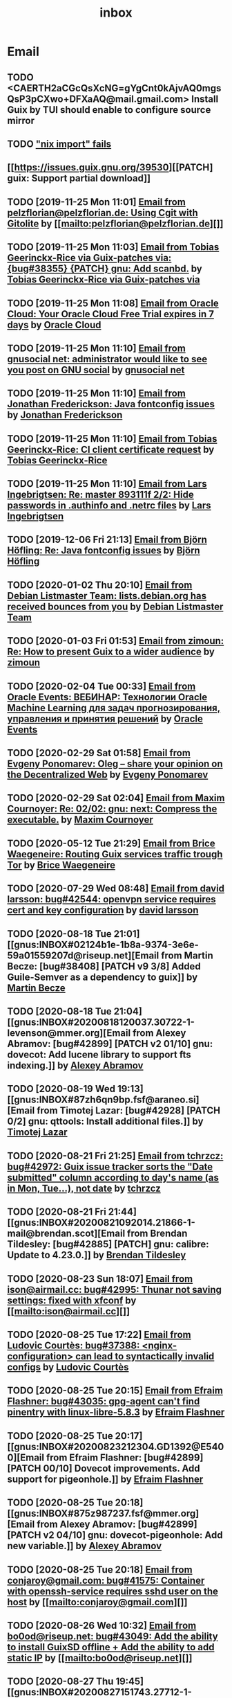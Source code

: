 #+title: inbox
#+TODO: TODO REPLY REVIEW SEND READ WIP BUG NOTBUG WAIT HACK | DONE

* Email
** TODO <CAERTH2aCGcQsXcNG=gYgCnt0kAjvAQ0mgsQsP3pCXwo+DFXaAQ@mail.gmail.com> Install Guix by TUI should enable to configure source mirror
** TODO [[https://issues.guix.gnu.org/32339]["nix import" fails]]
** [[https://issues.guix.gnu.org/39530][[PATCH] guix: Support partial download]]
** TODO [2019-11-25 Mon 11:01] [[gnus:INBOX#20191124223724.tr4nnyn426pg25oy@pelzflorian.localdomain][Email from pelzflorian@pelzflorian.de: Using Cgit with Gitolite]] by [[mailto:pelzflorian@pelzflorian.de][]]
** TODO [2019-11-25 Mon 11:03] [[gnus:INBOX#20191124004219.16428-1-me@tobias.gr][Email from Tobias Geerinckx-Rice via Guix-patches via: {bug#38355} {PATCH} gnu: Add scanbd.]] by [[mailto:guix-patches@gnu.org][Tobias Geerinckx-Rice via Guix-patches via]]
** TODO [2019-11-25 Mon 11:08] [[gnus:INBOX#7a5cf7a1-09a4-42aa-9144-2b2ed45209d7.c232f3c3-fd28-449c-970f-3681843913b1@cloud.oracle.com][Email from Oracle Cloud: Your Oracle Cloud Free Trial expires in 7 days]] by [[mailto:oraclecloudadmin_ww@oracle.com][Oracle Cloud]]
** TODO [2019-11-25 Mon 11:10] [[gnus:INBOX#E1iPwNg-0007yz-88@gnusocial][Email from gnusocial net: administrator would like to see you post on GNU social]] by [[mailto:noreply@gnusocial.net][gnusocial net]]
** TODO [2019-11-25 Mon 11:10] [[gnus:INBOX#20191116115724.68eb6f31@terracrypt.net][Email from Jonathan Frederickson: Java fontconfig issues]] by [[mailto:jonathan@terracrypt.net][Jonathan Frederickson]]
** TODO [2019-11-25 Mon 11:10] [[gnus:INBOX#87blthdscr.fsf@nckx][Email from Tobias Geerinckx-Rice: CI client certificate request]] by [[mailto:me@tobias.gr][Tobias Geerinckx-Rice]]
** TODO [2019-11-25 Mon 11:10] [[gnus:INBOX#87lfugwlrv.fsf@gnus.org][Email from Lars Ingebrigtsen: Re: master 893111f 2/2: Hide passwords in .authinfo and .netrc files]] by [[mailto:larsi@gnus.org][Lars Ingebrigtsen]]
** TODO [2019-12-06 Fri 21:13] [[gnus:INBOX#20191201005340.3ef68e83@alma-ubu][Email from Björn Höfling: Re: Java fontconfig issues]] by [[mailto:bjoern.hoefling@bjoernhoefling.de][Björn Höfling]]
** TODO [2020-01-02 Thu 20:10] [[gnus:INBOX#20191231184506.9E716206C8@bendel.debian.org][Email from Debian Listmaster Team: lists.debian.org has received bounces from you]] by [[mailto:listmaster@lists.debian.org][Debian Listmaster Team]]
** TODO [2020-01-03 Fri 01:53] [[gnus:INBOX#CAJ3okZ2ai1Nv86fLMkfECWVZ-du_=23=LxNr7hNyp715n6YSDw@mail.gmail.com][Email from zimoun: Re: How to present Guix to a wider audience]] by [[mailto:zimon.toutoune@gmail.com][zimoun]]
[2] https://media.marusich.info/everyday-use-of-gnu-guix-chris-marusich-seagl-2018.webm
[3] https://www.youtube.com/watch?v=I2iShmUTEl8
[4] https://conf-ng.jres.org/2019/document_revision_5343.html?download
[5] https://replay.jres.org/videos/watch/c77b3a44-b75f-4c10-9f39-8fb55ae096d7
[6] https://connect.ed-diamond.com/GNU-Linux-Magazine/GLMF-194/Gestion-de-paquets-sure-et-flexible-avec-GNU-Guix
[7] https://guix.gnu.org/videos/
** TODO [2020-02-04 Tue 00:33] [[gnus:INBOX#52415d7532584ed19074ad0c945400c8@1973398186][Email from Oracle Events: ВЕБИНАР: Технологии Oracle Machine Learning для задач прогнозирования, управления и принятия решений]] by [[mailto:replies@oracle-mail.com][Oracle Events]]
** TODO [2020-02-29 Sat 01:58] [[gnus:INBOX#CAK+FtOFvzDL3CKLYaN1-voPyXwcVZFjfHUGc7vJNRpVeKD_FeA@mail.gmail.com][Email from Evgeny Ponomarev: Oleg – share your opinion on the Decentralized Web]] by [[mailto:e@fluence.one][Evgeny Ponomarev]]
** TODO [2020-02-29 Sat 02:04] [[gnus:INBOX#87tv3cm45b.fsf@gmail.com][Email from Maxim Cournoyer: Re: 02/02: gnu: next: Compress the executable.]] by [[mailto:maxim.cournoyer@gmail.com][Maxim Cournoyer]]
** TODO [2020-05-12 Tue 21:29] [[gnus:INBOX#887f7538354a77d0df85cb3f458ffac4@waegenei.re][Email from Brice Waegeneire: Routing Guix services traffic trough Tor]] by [[mailto:brice@waegenei.re][Brice Waegeneire]]
** TODO [2020-07-29 Wed 08:48] [[gnus:INBOX#d5483c834de758e7b096ca49b6a0b369@selfhosted.xyz][Email from david larsson: bug#42544: openvpn service requires cert and key configuration]] by [[mailto:david.larsson@selfhosted.xyz][david larsson]]
** TODO [2020-08-18 Tue 21:01] [[gnus:INBOX#02124b1e-1b8a-9374-3e6e-59a01559207d@riseup.net][Email from Martin Becze: [bug#38408] [PATCH v9 3/8] Added Guile-Semver as a dependency to guix]] by [[mailto:mjbecze@riseup.net][Martin Becze]]
** TODO [2020-08-18 Tue 21:04] [[gnus:INBOX#20200818120037.30722-1-levenson@mmer.org][Email from Alexey Abramov: [bug#42899] [PATCH v2 01/10] gnu: dovecot: Add lucene library to support fts indexing.]] by [[mailto:levenson@mmer.org][Alexey Abramov]]
** TODO [2020-08-19 Wed 19:13] [[gnus:INBOX#87zh6qn9bp.fsf@araneo.si][Email from Timotej Lazar: [bug#42928] [PATCH 0/2] gnu: qttools: Install additional files.]] by [[mailto:timotej.lazar@araneo.si][Timotej Lazar]]
** TODO [2020-08-21 Fri 21:25] [[gnus:INBOX#KZS_HlEcPd70OovmugM313CBFuIRwiQ6CfdlBn9dRtR99ZglCFM3bavywvLjFg4YMjR5idxj8Y3LlYCHJ2GU0DMh9Wv6lDdKnoZEm2UWZLg=@protonmail.com][Email from tchrzcz: bug#42972: Guix issue tracker sorts the "Date submitted" column according to day's name (as in Mon, Tue...), not date]] by [[mailto:bug-guix@gnu.org][tchrzcz]]
** TODO [2020-08-21 Fri 21:44] [[gnus:INBOX#20200821092014.21866-1-mail@brendan.scot][Email from Brendan Tildesley: [bug#42885] [PATCH] gnu: calibre: Update to 4.23.0.]] by [[mailto:mail@brendan.scot][Brendan Tildesley]]
** TODO [2020-08-23 Sun 18:07] [[gnus:INBOX#20200823140838.dpverj66cbdegd3u@n0][Email from ison@airmail.cc: bug#42995: Thunar not saving settings: fixed with xfconf]] by [[mailto:ison@airmail.cc][]]
** TODO [2020-08-25 Tue 17:22] [[gnus:INBOX#87eenw12hb.fsf@gnu.org][Email from Ludovic Courtès: bug#37388: <nginx-configuration> can lead to syntactically invalid configs]] by [[mailto:ludo@gnu.org][Ludovic Courtès]]
** TODO [2020-08-25 Tue 20:15] [[gnus:INBOX#20200825094545.GB979@E5400][Email from Efraim Flashner: bug#43035: gpg-agent can't find pinentry with linux-libre-5.8.3]] by [[mailto:efraim@flashner.co.il][Efraim Flashner]]
** TODO [2020-08-25 Tue 20:17] [[gnus:INBOX#20200823212304.GD1392@E5400][Email from Efraim Flashner: [bug#42899] [PATCH 00/10] Dovecot improvements. Add support for pigeonhole.]] by [[mailto:efraim@flashner.co.il][Efraim Flashner]]
** TODO [2020-08-25 Tue 20:18] [[gnus:INBOX#875z987237.fsf@mmer.org][Email from Alexey Abramov: [bug#42899] [PATCH v2 04/10] gnu: dovecot-pigeonhole: Add new variable.]] by [[mailto:levenson@mmer.org][Alexey Abramov]]
** TODO [2020-08-25 Tue 20:18] [[gnus:INBOX#CABWzUjWkKJkAhJi8MMC1SiSZBPjZBBMgbRk7DavR9QQXhhfRDA@mail.gmail.com][Email from conjaroy@gmail.com: bug#41575: Container with openssh-service requires sshd user on the host]] by [[mailto:conjaroy@gmail.com][]]
** TODO [2020-08-26 Wed 10:32] [[gnus:INBOX#97bbfb6d-e712-cbc7-a809-9285cd504faf@riseup.net][Email from bo0od@riseup.net: bug#43049: Add the ability to install GuixSD offline + Add the ability to add static IP]] by [[mailto:bo0od@riseup.net][]]
** TODO [2020-08-27 Thu 19:45] [[gnus:INBOX#20200827151743.27712-1-levenson@mmer.org][Email from Alexey Abramov: [bug#42899] [PATCH v3 1/9] gnu: dovecot: Set moduledir to global directory.]] by [[mailto:levenson@mmer.org][Alexey Abramov]]
** TODO [2020-08-28 Fri 21:06] [[gnus:INBOX#2WPQFQ.3JQYOGZG7WXZ@riseup.net][Email from chaosmonk@riseup.net: bug#43075: Prioritize providing substitutes for security-critical packages with potentially long build times]] by [[mailto:chaosmonk@riseup.net][]]
** TODO [2020-09-01 Tue 21:19] [[gnus:INBOX#20200901171218.19230-1-chaosmonk@riseup.net][Email from Mason Hock: [bug#43156] [PATCH v2] gnu: gajim: Update to 1.2.2]] by [[mailto:chaosmonk@riseup.net][Mason Hock]]
** TODO [2020-09-04 Fri 23:17] [[gnus:INBOX#9c3a00ba-19bf-a8e9-8803-d150e91f1b6e@gmail.com][Email from Jesse Gibbons: [bug#43193] [PATCH] guix: Add --with-dependency-source option]] by [[mailto:jgibbons2357@gmail.com][Jesse Gibbons]]
** TODO [2020-09-05 Sat 09:52] [[gnus:INBOX#2a9af2f5-62b9-45c9-bfa5-430241158521@www.fastmail.com][Email from Hamzeh Nasajpour: [bug#43210] [PATCH] gnu: lxqt-config: Wrapping the lxqt-config and lxqt-config-input and setting the setxkbmap PATH for fixing save added layout]] by [[mailto:h.nasajpour@pantherx.org][Hamzeh Nasajpour]]
** TODO [2020-09-06 Sun 00:04] [[gnus:INBOX#20200905145518.GA10910@jurong][Email from Andreas Enge: bug#43220: Eog not starting]] by [[mailto:andreas@enge.fr][Andreas Enge]]
** TODO [2020-09-06 Sun 15:54] [[gnus:INBOX#20200906084646.28115-1-janneke@gnu.org][Email from Jan Nieuwenhuizen: [bug#43236] [PATCH emacs-guix] elisp: guix-set-emacs-environment: Also update Emacs' path.]] by [[mailto:janneke@gnu.org][Jan Nieuwenhuizen]]
** TODO [2020-09-07 Mon 21:17] [[gnus:INBOX#CAFw+=j1KTHP21puE0z+++oK6OjENW+E-tjySCPA-7UJ7we5fLw@mail.gmail.com][Email from Prafulla Giri: [bug#42885] Regarding Patch 4]] by [[mailto:pratheblackdiamond@gmail.com][Prafulla Giri]]
** TODO [2020-09-07 Mon 21:18] [[gnus:INBOX#20200907164745.15932-1-dannym@scratchpost.org][Email from Danny Milosavljevic: [bug#43257] [PATCH] services: nfs: Require file-systems to be mounted before starting NFS shepherd service.]] by [[mailto:dannym@scratchpost.org][Danny Milosavljevic]]
** TODO https://debbugs.gnu.org/cgi/bugreport.cgi?bug=35866
** TODO [2020-10-24 Sat 16:33] [[gnus:INBOX#CAJ3okZ0ANAfyWVbgUEe1Ryv35C9OA7CS-4bx_ey5YTmisi_tPQ@mail.gmail.com][Email from zimoun: Re: [bug#43946] [PATCH] doc: Add item to "Submitting Patches" section.]] by [[mailto:zimon.toutoune@gmail.com][zimoun]]
** REPLY [2019-11-27 Wed 18:22] [[gnus:INBOX#87r21t8ith.fsf@GlaDOS.home][Email from Diego Nicola Barbato: Recent $EMACSLOADPATH changes broke my setup: Bug or Feature?]] by [[mailto:dnbarbato@posteo.de][Diego Nicola Barbato]]
** REPLY [2019-11-29 Fri 03:27] [[gnus:INBOX#20191128094514.451AC2039E@bendel.debian.org][Email from Debian Listmaster Team: lists.debian.org has received bounces from you]] by [[mailto:listmaster@lists.debian.org][Debian Listmaster Team]]
** REPLY [2019-11-29 Fri 03:56] [[gnus:INBOX#87wobjiv7z.fsf@ambrevar.xyz][Email from Pierre Neidhardt: Re: Guix pull chokes on uglify-js]] by [[mailto:mail@ambrevar.xyz][Pierre Neidhardt]]
** REPLY [2019-12-29 Sun 18:24] [[gnus:INBOX#b315b888-b6e5-44dc-8638-83bd6f8079f8@www.fastmail.com][Email from Reza Alizadeh Majd: right location for gitlab-runner]] by [[mailto:r.majd@pantherx.org][Reza Alizadeh Majd]]
** REPLY [2020-01-09 Thu 01:41] [[gnus:INBOX#87zhey9c4l.fsf@ambrevar.xyz][Email from Pierre Neidhardt: Re: Redshift and Geoclue]] by [[mailto:mail@ambrevar.xyz][Pierre Neidhardt]]
** REPLY [2020-01-14 Tue 09:02] [[gnus:INBOX#87o8v8qq59.fsf@inria.fr][Email from Ludovic Courtès: Testing the installer]] by [[mailto:ludo@gnu.org][Ludovic Courtès]]
** REPLY [2020-04-27 Mon 11:14] [[gnus:INBOX#20200426164730.33e7d80d@runbox.com][Email from pkill9@runbox.com: bug#40870: Quassel IRC client trying to open links with xdg-open from a nonexisting store path]] by [[mailto:pkill9@runbox.com][]]
** REVIEW [2019-11-27 Wed 05:11] [[gnus:INBOX#20191126231136.212ff31e@sybil.lepiller.eu][Email from Julien Lepiller: Reworking the cookbook layout]] by [[mailto:julien@lepiller.eu][Julien Lepiller]]
** REVIEW [2019-11-28 Thu 00:46] [[gnus:INBOX#87y2w1uug9.fsf@jlicht.xyz][Email from Jelle Licht: {bug#38403} {PATCH} gnu: Add intel-vaapi-driver-g45-h264.]] by [[mailto:jlicht@fsfe.org][Jelle Licht]]
** REVIEW [2019-12-29 Sun 18:25] [[gnus:INBOX#87v9q1jjlf.fsf@zancanaro.id.au][Email from Carlo Zancanaro: {bug#38769} {PATCH} import: Add importer for MELPA packages.]] by [[mailto:carlo@zancanaro.id.au][Carlo Zancanaro]]
** REVIEW [2020-01-03 Fri 02:52] [[gnus:INBOX#89859462-a59c-b20e-ef98-b6efb3b44aab@moncourriel.eu][Email from thierry@moncourriel.eu: {bug#38840} {PATCH} update python-py3status 3.21 to python-xyz.scm]] by [[mailto:thierry@moncourriel.eu][]]
** REVIEW [2020-08-14 Fri 12:07] [[gnus:INBOX#20200810065112.6879-1-janneke@gnu.org][Email from Jan Nieuwenhuizen: [bug#35619] [PATCH 1/5] gnu: postfix-minimal: Updato to 3.5.0.]] by [[mailto:janneke@gnu.org][Jan Nieuwenhuizen]]
** REVIEW [2020-08-14 Fri 15:36] [[gnus:INBOX#20200808080918.21304-1-boris.dekshteyn@gmail.com][Email from Boris A. Dekshteyn: [bug#42758] [PATCH] gnu: foo2zjs: Fix install phase.]] by [[mailto:boris.dekshteyn@gmail.com][Boris A. Dekshteyn]]
** REVIEW [2020-08-14 Fri 17:09] [[gnus:INBOX#MEWPmve--3-2@tuta.io][Email from Adam Kandur via Guix-patches via: [bug#42821] [PATCH] gnu: add sbcl-xmls]] by [[mailto:guix-patches@gnu.org][Adam Kandur via Guix-patches via]]
** REVIEW [2020-08-17 Mon 13:30] [[gnus:INBOX#8b1e2bed-e543-44a2-574b-f3c2c5a14d3f@brendan.scot][Email from Brendan Tildesley: [bug#42885] [PATCH 0/4] gnu: calibre: Update to 4.22.0.]] by [[mailto:mail@brendan.scot][Brendan Tildesley]]
** REVIEW [2020-08-17 Mon 13:32] [[gnus:INBOX#20200816070318.18642-1-mail@brendan.scot][Email from Brendan Tildesley: [bug#42885] [PATCH 1/4] gnu: ebook.scm: remove duplicate module import.]] by [[mailto:mail@brendan.scot][Brendan Tildesley]]
** READ [2019-11-29 Fri 04:11] [[gnus:INBOX#CAJ3okZ0Ge0EpGWaQ3ZJQ1yAB1Eh21czAKkfTHO1p6XV+aB8fSA@mail.gmail.com][Email from zimoun: Re: Help wanted for mumi (issues.guix.gnu.org)]] by [[mailto:zimon.toutoune@gmail.com][zimoun]]
** READ [2019-11-30 Sat 02:35] [[gnus:INBOX#CAJ3okZ0Ge0EpGWaQ3ZJQ1yAB1Eh21czAKkfTHO1p6XV+aB8fSA@mail.gmail.com][Email from zimoun: Re: Help wanted for mumi (issues.guix.gnu.org)]] by [[mailto:zimon.toutoune@gmail.com][zimoun]]
** READ [2020-01-03 Fri 19:43] [[gnus:INBOX#87zhf4pzgh.fsf@gnu.org][Email from Ludovic Courtès: FOSDEM + Guix Days approaching!]] by [[mailto:ludo@gnu.org][Ludovic Courtès]]
** READ [2020-03-17 Tue 18:15] [[gnus:INBOX#87d09b68yp.fsf@gmail.com][Email from Maxim Cournoyer: {kb} Using an OpenVPN config with nmcli]] by [[mailto:maxim.cournoyer@gmail.com][Maxim Cournoyer]]
** READ [2020-03-22 Sun 06:19] [[gnus:INBOX#20200321232428.31832-1-mail@cbaines.net][Email from Christopher Baines: Experiment in generating multi-layer Docker images with guix pack]] by [[mailto:mail@cbaines.net][Christopher Baines]]
** BUG [2019-11-30 Sat 02:08] [[gnus:INBOX#20191129005016.3a034b2e@alma-ubu][Email from Björn Höfling: Re: Java fontconfig issues]] by [[mailto:bjoern.hoefling@bjoernhoefling.de][Björn Höfling]]
- [[https://www.mail-archive.com/help-guix@gnu.org/msg08116.html][Java fontconfig issues]]
- [[https://www.mail-archive.com/help-guix@gnu.org/msg08193.html][Re: Java fontconfig issues]]
- [[https://www.mail-archive.com/help-guix@gnu.org/msg08206.html][Re: Java fontconfig issues]]
** BUG [2020-04-26 Sun 12:18] [[gnus:INBOX#m6feesahe3e.fsf@jsynacek-ntb.brq.redhat.com][Email from Jan Synacek: hint: Run `guix search ... | less' to view all the results]] by [[mailto:jsynacek@redhat.com][Jan Synacek]]
** BUG [2020-08-13 Thu 21:46] [[gnus:INBOX#9fb4ed8db1f883e70990ca13aa22fe33@disroot.org][Email from znavko@disroot.org: bashtop can't find locale ERROR: No UTF-8 locale found!]] by [[mailto:znavko@disroot.org][]]
** BUG [2020-08-14 Fri 16:31] [[gnus:INBOX#aaed7092134ff6007f4c05fb39a88f4939cc2cbc.camel@scalehost.eu][Email from Steffen Rytter Postas via Bug reports for: bug#42810: Guix doesn't follow all symlinks]] by [[mailto:bug-guix@gnu.org][Steffen Rytter Postas via Bug reports for]]
** BUG [2020-08-18 Tue 23:49] [[gnus:INBOX#CA+Jv8O20Yps0HjVws4gB6jeP7p-0Xs3dB7j9zX6b-n-n8e+w0g@mail.gmail.com][Email from Hugo Buddelmeijer: bug#42920: conda 4.8.3 on guix cannot activate environments]] by [[mailto:hugo@buddelmeijer.nl][Hugo Buddelmeijer]]
** BUG [2020-08-20 Thu 19:50] [[gnus:INBOX#3484cf2d-11e7-1428-33fd-3ec674f9df3f@gmail.com][Email from Jesse Gibbons: bug#42959: enable alpine passfile]] by [[mailto:jgibbons2357@gmail.com][Jesse Gibbons]]
** BUG [2020-10-24 Sat 12:50] [[gnus:INBOX#87blgvg1i4.fsf@gmail.com][Email from zimoun: bug#44115: “guix import -r“ fails with Bactktrace instead of error]] by [[mailto:zimon.toutoune@gmail.com][zimoun]]
** WAIT [2019-12-28 Sat 02:05] [[gnus:INBOX#mS425o3U--g_ZZemWqvuUgtTHvBroyNZvJUCP6Dy2ABWdMTmgI1CweiSpOj40xlg1LXarBqJE0krzRh4J-DhzoWQ_jofFDDgxUXg1cvjZUA=@protonmail.com][Email from saffronsnail via Guix-patches via: {bug#38643} {PATCH} Add spacemacs package]] by [[mailto:guix-patches@gnu.org][saffronsnail via Guix-patches via]]
** WAIT [2020-04-30 Thu 00:51] [[gnus:INBOX#MJCK9Q.9GY8EBVY4BEJ@fastmail.com][Email from Elais Player: {bug#40970} {PATCH} gnu: add emacs-boon]] by [[mailto:elais@fastmail.com][Elais Player]]
** WAIT [2020-08-12 Wed 22:30] [[gnus:INBOX#87a6z65npz.fsf@gnu.org][Email from Brett Gilio: [bug#42722] [PATCH 0/4] Add some Haskell packages.]] by [[mailto:brettg@gnu.org][Brett Gilio]]
   Wait until wip-haskell merge.
** WAIT [2020-08-14 Fri 16:36] [[gnus:INBOX#2491a28a-543d-475f-a6bc-1112c92ffe45@www.fastmail.com][Email from Hamzeh Nasajpour: Why the static library will delete after the package installation of dlib?]] by [[mailto:h.nasajpour@pantherx.org][Hamzeh Nasajpour]]
** HACK [2020-08-14 Fri 16:42] [[gnus:INBOX#20200810002502.55df8db7@interia.pl][Email from Jan Wielkiewicz: bug#42601: Guix install bug: error: Unbound variable: ~S]] by [[mailto:tona_kosmicznego_smiecia@interia.pl][Jan Wielkiewicz]]
** [2020-09-13 Sun 11:02] [[gnus:INBOX#3489a6d8-59fb-3452-4220-0936b76caae2@gmail.com][Email from Brendan Tildesley: bug#40039: 'wrap-script' introduces spurious argument]] by [[mailto:brendan.tildesley@gmail.com][Brendan Tildesley]]
** [2020-09-13 Sun 11:17] [[gnus:INBOX#20200912214852.42e4d123@tachikoma.lepiller.eu][Email from Julien Lepiller: [bug#43361] [PATCH] doc: Mention config.scm in reconfigure description]] by [[mailto:julien@lepiller.eu][Julien Lepiller]]
** [2020-09-13 Sun 11:18] [[gnus:INBOX#83311dc4-6e9b-e70b-e379-9993bfcd0554@brendan.scot][Email from Brendan Tildesley: [bug#43367] [core-updates]: [PATCH 0/5]: Prevent wrap-progam from double-wrapping.]] by [[mailto:mail@brendan.scot][Brendan Tildesley]]
** [2020-09-13 Sun 11:20] [[gnus:INBOX#20200908135106.17731-1-levenson@mmer.org][Email from Alexey Abramov: [PATCH v4 0/8] Dovecot and pigeonhole improvements.]] by [[mailto:levenson@mmer.org][Alexey Abramov]]
** [2020-09-13 Sun 11:32] [[gnus:INBOX#87sgboz7ra.fsf@roquette.i-did-not-set--mail-host-address--so-tickle-me][Email from Giovanni Biscuolo: zabbix-cloudwatch service extension and packaging request]] by [[mailto:g@xelera.eu][Giovanni Biscuolo]]
** [2020-09-14 Mon 09:59] [[gnus:INBOX#CAHhHpSXwMrrqSufssrjT6mNpky1pF0Dx9VTdscbVymb7OSux9g@mail.gmail.com][Email from Adam Gordon Bell: Re: Thanks for the star]] by [[mailto:adam@earthly.dev][Adam Gordon Bell]]
** [2020-09-14 Mon 09:59] [[gnus:INBOX#fe857bf5a42cbb7a810df64ad6e7c279@swift.generated][Email from DNS: Отзыв по Вашему заказу]] by [[mailto:no-reply@www.dns-shop.ru][DNS]]
** [2020-09-16 Wed 20:55] [[gnus:INBOX#87v9gdpyfq.fsf_-_@gmail.com][Email from zimoun: bug#41732: New ’package-with-emacs-next’ procedure]] by [[mailto:zimon.toutoune@gmail.com][zimoun]]
** [2020-09-16 Wed 21:09] [[gnus:INBOX#7f6cec63aa60.1c74a5ea44b25a07@guile.gnu.org][Email from Hamzeh Nasajpour via web: [bug#37725] [PATCH] gnu: lxqt-config: Add libkscreen as propagated-inputs.]] by [[mailto:issues.guix.gnu.org@elephly.net][Hamzeh Nasajpour via web]]
** [2020-09-19 Sat 21:28] [[gnus:INBOX#C5Q7SJI7YF6M.1ET5VGTL21Z7Y@masaki][Email from bdju: bug#43493: zathura (document reader) package missing .desktop file]] by [[mailto:bug-guix@gnu.org][bdju]]
** [2020-09-21 Mon 21:59] [[gnus:INBOX#CAH8yC8mGLkb_LpoGbt1bJqN1652+jst5aXhyprbdScSy5nuo1A@mail.gmail.com][Email from Jeffrey Walton: bug#43531: Hang after power suspend]] by [[mailto:noloader@gmail.com][Jeffrey Walton]]
** [2020-09-21 Mon 22:05] [[gnus:INBOX#CADdvwM-+u-6tosYd5ygvNX1W8_n+vMPKK5E7vcwDB7t6KsSkaA@mail.gmail.com][Email from Jesse Dowell: Adjustments to Docker related packages and service]] by [[mailto:jesse.dowell@gmail.com][Jesse Dowell]]
** [2020-10-19 Mon 23:16] [[gnus:INBOX#975EC414-6A81-444B-9BB0-AE303C6A9511@vodafonemail.de][Email from Stefan: [bug#41066] [PATCH] gnu: bootloader: Support for chain loading.]] by [[mailto:stefan-guix@vodafonemail.de][Stefan]]
** [2020-10-22 Thu 10:25] [[gnus:INBOX#874kmpib0a.fsf@cbaines.net][Email from Christopher Baines: [bug#31539] [PATCH] Add RabbitMQ package and service.]] by [[mailto:mail@cbaines.net][Christopher Baines]]
** [2020-10-23 Fri 10:37] [[gnus:INBOX#alpine.DEB.2.21.2010121111451.4809@marsh.hcoop.net][Email from Jack Hill: bug#43963: webssh missing source files]] by [[mailto:jackhill@jackhill.us][Jack Hill]]
** [2020-10-24 Sat 11:56] [[gnus:INBOX#20201020150655.12690-3-levenson@mmer.org][Email from Alexey Abramov: [bug#42899] [PATCH v5 2/6] services: dovecot: Provide plugins through a /gnu/store directory.]] by [[mailto:levenson@mmer.org][Alexey Abramov]]
** [2020-10-24 Sat 13:06] [[gnus:INBOX#87sga5kpdp.fsf@gmail.com][Email from Katherine Cox-Buday: [bug#44178] Add a Go Module Importer]] by [[mailto:cox.katherine.e@gmail.com][Katherine Cox-Buday]]
** [2020-10-29 Thu 19:53] [[gnus:INBOX#0DCDD4B0-DC4B-4870-B018-D771C509F9E5@vodafonemail.de][Email from Stefan: [bug#41066] [PATCH] gnu: bootloader: Support for chain loading.]] by [[mailto:stefan-guix@vodafonemail.de][Stefan]]
** [2020-11-04 Wed 17:50] [[gnus:nndoc+ephemeral:bug#43871#20201009003823.0a15114b@tachikoma][Email from Julien Lepiller: [bug#43871] [PATCH website] Add community page]] by [[mailto:julien@lepiller.eu][Julien Lepiller]]
** [2020-11-04 Wed 17:57] [[gnus:INBOX#87v9f6w3jw.fsf@dustycloud.org][Email from Christopher Lemmer Webber: Re: Racket packages / build system]] by [[mailto:cwebber@dustycloud.org][Christopher Lemmer Webber]]
** [2020-11-04 Wed 17:58] [[gnus:INBOX#20201020013008.1a63555e@tachikoma.lepiller.eu][Email from Julien Lepiller: Announcing the first online Guix Day Conference]] by [[mailto:julien@lepiller.eu][Julien Lepiller]]
** [2020-11-04 Wed 18:02] [[gnus:INBOX#863624y4eb.fsf@fsfe.org][Email from Jelle Licht: wip-node-14 branch]] by [[mailto:jlicht@fsfe.org][Jelle Licht]]
** [2020-11-04 Wed 18:29] [[gnus:INBOX#0DCDD4B0-DC4B-4870-B018-D771C509F9E5@vodafonemail.de][Email from Stefan: [bug#41066] [PATCH] gnu: bootloader: Support for chain loading.]] by [[mailto:stefan-guix@vodafonemail.de][Stefan]]
** [2020-11-04 Wed 18:50] [[gnus:INBOX#87tuuayplb.fsf@elephly.net][Email from Ricardo Wurmus: Re: Extending Guix without using the Guile load path]] by [[mailto:rekado@elephly.net][Ricardo Wurmus]]
** [2020-11-04 Wed 19:32] [[gnus:INBOX#674201342.4055.1604011162338@office.mailbox.org][Email from Lulu: bug#44115: [PATCH] import: Make failed recursive imports yield an error instead of backtrace.]] by [[mailto:me@erkin.party][Lulu]]
** [2020-11-04 Wed 19:36] [[gnus:INBOX#20201102141848.19101-2-pukkamustard@posteo.net][Email from pukkamustard@posteo.net: [bug#42180] [PATCH 1/1] guix: Add importer for hex.pm.]] by [[mailto:pukkamustard@posteo.net][]]
** [2020-11-04 Wed 19:37] [[gnus:INBOX#87o8kdxeqo.fsf@totally-fudged-out-message-id][Email from Miguel Ángel Arruga Vivas: bug#37851: Grub installation only checks for encrypted /boot folder]] by [[mailto:rosen644835@gmail.com][Miguel Ángel Arruga Vivas]]
** [2020-11-05 Thu 01:26] [[gnus:INBOX#87a6vx85j4.fsf@gmail.com][Email from Miguel Ángel Arruga Vivas: [bug#44075] [PATCH] gnu: Add make-glibc-locales-collection.]] by [[mailto:rosen644835@gmail.com][Miguel Ángel Arruga Vivas]]
** [2020-11-07 Sat 01:18] [[gnus:INBOX#20201106094738.132011-1-tsymsh@gmail.com][Email from Mikhail Tsykalov: [bug#41143] [PATCH v3 1/2] mapped-devices: Allow target to be list of strings.]] by [[mailto:tsymsh@gmail.com][Mikhail Tsykalov]]
** [2020-11-07 Sat 13:37] [[gnus:INBOX#DM5PR1001MB2105208A37F6D9141D01B0C8C5EF0@DM5PR1001MB2105.namprd10.prod.outlook.com][Email from Morgan J. Smith: [bug#44249] [PATCH v3] gnu: emacs: Make strip-double-wrap more robust.]] by [[mailto:Morgan.J.Smith@outlook.com][Morgan J. Smith]]
** [2020-11-07 Sat 13:37] [[gnus:INBOX#87zh466t16.fsf@odyssey.lafreniere.xyz][Email from Joseph LaFreniere: [bug#44165] [PATCH] gnu: Add emacs-xonsh-mode.]] by [[mailto:joseph@lafreniere.xyz][Joseph LaFreniere]]
** [2020-11-07 Sat 13:38] [[gnus:INBOX#20201031141118.21536-1-malte.f.gerdes@gmail.com][Email from Malte Frank Gerdes: [bug#44342] [PATCH 1/6] gnu: code: Update RTags to 2.38.]] by [[mailto:malte.f.gerdes@gmail.com][Malte Frank Gerdes]]
** [2020-11-07 Sat 13:38] [[gnus:INBOX#20201102165734.1805633-1-mike.rosset@gmail.com][Email from Mike Rosset: [bug#44393] [PATCH 1/3] gnu: emacsy-minimal: Update to v0.4.1-37-g5f91ee6.]] by [[mailto:mike.rosset@gmail.com][Mike Rosset]]
** [2020-11-07 Sat 13:45] [[gnus:INBOX#Xzx0BymXo4GLF1bWY9tTWhAToWVvv0kZlal4GPX1UtiusHPMY6EirURqP0Fju-BVnmpiAlhCL86zgIspu7dxX5YbXbumJr9_I6GiFKiE2vE=@protonmail.com][Email from marco au.grassi: [bug#44479] [PATCH] gnu: Add emacs-csharp-mode.]] by [[mailto:guix-patches@gnu.org][marco au.grassi]]
** [2020-11-07 Sat 13:48] [[gnus:INBOX#87r1p6tiut.fsf@gmail.com][Email from Maxim Cournoyer: bug#36376: Application menu of desktop environment not automatically updated]] by [[mailto:maxim.cournoyer@gmail.com][Maxim Cournoyer]]
** [2020-11-07 Sat 13:48] [[gnus:INBOX#qsZoE8aBNX_OnIKFcj3O8mu8CKAElOarZcYD0pI6l7PfBIVfHJe4W9YeGgTIWKpf2Sqy-oE8cLuDHUd_L7pfSn7wxiZCsf4kIPFrYrzexm8=@protonmail.com][Email from Luis Felipe via Guix-patches via: [bug#43871] [PATCH website] Add community page]] by [[mailto:guix-patches@gnu.org][Luis Felipe via Guix-patches via]]
** [2020-11-07 Sat 13:48] [[gnus:INBOX#871rhe1cug.fsf@asu.edu][Email from John Soo: [bug#43929] gnu: Add pijul.]] by [[mailto:jsoo1@asu.edu][John Soo]]
** [2020-11-07 Sat 13:48] [[gnus:INBOX#20201030181823.5184-1-tanguy@bioneland.org][Email from Tanguy Le Carrour: [bug#44077] [PATCH v2 1/7] gnu: python-packaging: Update to 20.4.]] by [[mailto:tanguy@bioneland.org][Tanguy Le Carrour]]
** [2020-11-07 Sat 13:59] [[gnus:INBOX#7321280d-efc6-bf8d-d287-6bbd9bba630b@web.de][Email from Jonathan Brielmaier: bug#24066: icecat "mailto" handler does not work - and cannot be reconfigured by user]] by [[mailto:jonathan.brielmaier@web.de][Jonathan Brielmaier]]
** [2020-11-07 Sat 14:00] [[gnus:INBOX#264BCB13-4FA2-4713-810E-2704D3E45A15@mailbox.org][Email from Tomás Ortín via Guix-patches: [bug#43781] [PATCH 2/2] gnu: Add cgoban]] by [[mailto:guix-patches@gnu.org][Tomás Ortín via Guix-patches]]
** [2020-11-07 Sat 14:01] [[gnus:INBOX#458803687.67759.1603652981842@office.mailbox.org][Email from Lulu: bug#44030: [PATCH] guix: import: Add versioning syntax to pypi importer.]] by [[mailto:me@erkin.party][Lulu]]
** [2020-11-07 Sat 14:01] [[gnus:INBOX#1850369330.68130.1603659032091@office.mailbox.org][Email from Lulu: bug#44030: guix import pypi foo@1.2.3 breaks]] by [[mailto:me@erkin.party][Lulu]]
** [2020-11-07 Sat 14:01] [[gnus:INBOX#1052540792.123562.1603913548037@office.mailbox.org][Email from Lulu: bug#44030: [PATCH] import: pypi: Add '@' syntax for specifying the package version.]] by [[mailto:me@erkin.party][Lulu]]
** [2020-11-07 Sat 14:01] [[gnus:INBOX#874kmfy62j.fsf@gmail.com][Email from Maxim Cournoyer: bug#43818: [PATCH] packages: Fix a bug in %patch-path.]] by [[mailto:maxim.cournoyer@gmail.com][Maxim Cournoyer]]
** [2020-11-07 Sat 14:05] [[gnus:INBOX#87wnzf2gs7.fsf_-_@gmail.com][Email from Maxim Cournoyer: bug#43818: Use of local-file in icecat-source definition breaks REPL)]] by [[mailto:maxim.cournoyer@gmail.com][Maxim Cournoyer]]
** [2020-11-07 Sat 14:06] [[gnus:INBOX#87k0vfbcqi.fsf@cbaines.net][Email from Christopher Baines: [bug#43915] [PATCH 0/3] Update python-breathe and dependencies]] by [[mailto:mail@cbaines.net][Christopher Baines]]
** [2020-11-07 Sat 14:07] [[gnus:INBOX#86zh4bwyek.fsf@fsfe.org][Email from Jelle Licht: [bug#41219] [PATCH 2/2] guix: Enforce package.json "files" directive.]] by [[mailto:jlicht@fsfe.org][Jelle Licht]]
** [2020-11-07 Sat 14:12] [[gnus:INBOX#5c72bcb9c86934deda97d952eb5cd459e615b313.camel@student.kuleuven.be][Email from Maxime Devos: [bug#44199] [PATCH 0/1] An origin method for GNUnet FS URI's]] by [[mailto:maxime.devos@student.kuleuven.be][Maxime Devos]]
** [2020-11-07 Sat 14:13] [[gnus:INBOX#CAEEhgEtNNG6ez8+17WVcNLn_XtW4aT1rZbRr+ANjXQYBkUZfvw@mail.gmail.com][Email from Nathan Dehnel: bug#44230: qjackctl cannot start jack2 unless it has been built with jack2 as an input]] by [[mailto:ncdehnel@gmail.com][Nathan Dehnel]]
** [2020-11-07 Sat 14:15] [[gnus:INBOX#20201026180609.4d388040@scratchpost.org][Email from Danny Milosavljevic: bug#44244: meson build-system has no cross-compilation support]] by [[mailto:dannym@scratchpost.org][Danny Milosavljevic]]
** [2020-11-07 Sat 14:15] [[gnus:INBOX#MK_oDXw--3-2@tuta.io][Email from Adam Kandur via Bug reports for: bug#44243: problems with cyrillic in games]] by [[mailto:bug-guix@gnu.org][Adam Kandur via Bug reports for]]
** [2020-11-07 Sat 14:18] [[gnus:INBOX#20201027132614.GB3081@zpidnp36][Email from Lars-Dominik Braun: bug#44254: Performance of package input rewriting]] by [[mailto:ldb@leibniz-psychology.org][Lars-Dominik Braun]]
** [2020-11-07 Sat 14:18] [[gnus:INBOX#878sbru6wx.fsf@gnu.org][Email from Mathieu Othacehe: [bug#44255] Add pinebook-pro support.]] by [[mailto:othacehe@gnu.org][Mathieu Othacehe]]
** [2020-11-07 Sat 14:18] [[gnus:INBOX#865z6v4vuw.fsf@gmail.com][Email from zimoun: bug#44256: “guix import cran -a bioconductor FOO” downloads twice]] by [[mailto:zimon.toutoune@gmail.com][zimoun]]
** [2020-11-07 Sat 14:18] [[gnus:INBOX#87lffrmyvp.fsf@guixSD.i-did-not-set--mail-host-address--so-tickle-me][Email from Nicolò Balzarotti: [bug#44258] Add Network UPS Tools]] by [[mailto:anothersms@gmail.com][Nicolò Balzarotti]]
** [2020-11-07 Sat 14:21] [[gnus:INBOX#87ft5z1l5o.fsf@elephly.net][Email from Ricardo Wurmus: bug#44262: Sphinx is out of date]] by [[mailto:rekado@elephly.net][Ricardo Wurmus]]
** [2020-11-07 Sat 14:22] [[gnus:INBOX#86o8kn2r6v.fsf@gmail.com][Email from zimoun: bug#44264: Doc and vignettes bundled from Bioconductor]] by [[mailto:zimon.toutoune@gmail.com][zimoun]]
** [2020-11-07 Sat 14:22] [[gnus:INBOX#20201027211246.573113-1-jesse@unraveled.tech][Email from jesse@unraveled.tech: [bug#44269] [PATCH] gnu: Add eosio-cdt.]] by [[mailto:jesse@unraveled.tech][jesse@unraveled.tech]]
** [2020-11-07 Sat 14:24] [[gnus:INBOX#CAFw+=j2NSyb3YywVU1t4JtPF-Y9JBoLjW-m5cqHQ9VEpuO+i0w@mail.gmail.com][Email from Prafulla Giri: [bug#44309] [PATCH] gnu: gnucash: Enable python bindings.]] by [[mailto:pratheblackdiamond@gmail.com][Prafulla Giri]]
** [2020-11-07 Sat 14:25] [[gnus:INBOX#20201029170949.178605-1-aniket112.patil@gmail.com][Email from Aniket Patil: [bug#44311] [PATCH] gnu: Add r-deconstructsigs.]] by [[mailto:aniket112.patil@gmail.com][Aniket Patil]]
** [2020-11-07 Sat 14:25] [[gnus:INBOX#20201030182925.5151-1-marius@gnu.org][Email from Marius Bakke: [bug#44335] [PATCH 0/2] Install Chromium extensions with Guix!]] by [[mailto:marius@gnu.org][Marius Bakke]]
** [2020-11-07 Sat 14:36] [[gnus:INBOX#20201031150851.210931-1-aniket112.patil@gmail.com][Email from Aniket Patil: [bug#44345] [PATCH 1/2] gnu: Add r-metafor.]] by [[mailto:aniket112.patil@gmail.com][Aniket Patil]]
** [2020-11-07 Sat 14:37] [[gnus:INBOX#9da4da56-c557-19be-fac6-f8b9ab8541c5@gmail.com][Email from Jesse Gibbons: bug#44347: mingetty --no-clear is hard-coded]] by [[mailto:jgibbons2357@gmail.com][Jesse Gibbons]]
** [2020-11-07 Sat 14:40] [[gnus:INBOX#87lffdtzh1.fsf@gmail.com][Email from Maxim Cournoyer: bug#44353: guix system disk-image -t raw fails with grub-efi-bootloader]] by [[mailto:maxim.cournoyer@gmail.com][Maxim Cournoyer]]
** [2020-11-07 Sat 14:40] [[gnus:INBOX#20201031164602.13152-1-leo.prikler@student.tugraz.at][Email from Leo Prikler: [bug#44354] [PATCH] gnu: gnome-deskop-service-type: Set GUIX_GTK*_IM_MODULE_FILE.]] by [[mailto:leo.prikler@student.tugraz.at][Leo Prikler]]
** [2020-11-07 Sat 14:41] [[gnus:INBOX#874kmamgua.fsf@gmail.com][Email from André Alexandre Gomes: [bug#44355] [PATCH] Update cl-slime-swank]] by [[mailto:andremegafone@gmail.com][André Alexandre Gomes]]
** [2020-11-07 Sat 14:41] [[gnus:INBOX#20201031200343.6213-1-monego@posteo.net][Email from Vinicius Monego: [bug#44359] [PATCH 1/2] gnu: Add python-re-assert.]] by [[mailto:monego@posteo.net][Vinicius Monego]]
** [2020-11-07 Sat 14:41] [[gnus:INBOX#20201031213503.24182-1-mike@rohleder.de][Email from Michael Rohleder: [bug#44361] [PATCH] gnu: python-canonicaljson: Update to 1.4.0.]] by [[mailto:mike@rohleder.de][Michael Rohleder]]
** [2020-11-07 Sat 14:41] [[gnus:INBOX#cover.1604223741.git.holger.peters@posteo.de][Email from Holger Peters: [bug#44367] [PATCH 0/2] hg-predicate]] by [[mailto:holger.peters@posteo.de][Holger Peters]]
** [2020-11-07 Sat 14:42] [[gnus:INBOX#3731311604233325@mail.yandex.ru][Email from Ivan Kozlov: [bug#44369] [PATCH] gnu: v4l-utils: Move graphical tools to a separate output]] by [[mailto:kanichos@yandex.ru][Ivan Kozlov]]
** [2020-11-07 Sat 14:42] [[gnus:INBOX#cover.1604237602.git.simon@simonsouth.net][Email from Simon South: [bug#44374] [PATCH 0/1] gnu: sdcc: Remove non-free code]] by [[mailto:simon@simonsouth.net][Simon South]]
** [2020-11-07 Sat 14:42] [[gnus:INBOX#20201101193908.29681-1-jonathan.brielmaier@web.de][Email from Jonathan Brielmaier: [bug#44376] [PATCH] gnu: Add icedove-wayland.]] by [[mailto:jonathan.brielmaier@web.de][Jonathan Brielmaier]]
** [2020-11-07 Sat 14:42] [[gnus:INBOX#20201101231713.43824-1-monego@posteo.net][Email from Vinicius Monego: [bug#44380] [PATCH] gnu: Add setzer.]] by [[mailto:monego@posteo.net][Vinicius Monego]]
** [2020-11-07 Sat 14:44] [[gnus:INBOX#87imaonmxs.fsf@inria.fr][Email from Ludovic Courtès: bug#44387: SLURM client version must match daemon version]] by [[mailto:ludovic.courtes@inria.fr][Ludovic Courtès]]
** [2020-11-07 Sat 14:44] [[gnus:INBOX#20201102114852.7394-1-me@tobias.gr][Email from Tobias Geerinckx-Rice via Guix-patches via: [bug#44389] [PATCH] gnu: Add firebird.]] by [[mailto:guix-patches@gnu.org][Tobias Geerinckx-Rice via Guix-patches via]]
** [2020-11-07 Sat 14:44] [[gnus:INBOX#20201102160741.16092-1-tanguy@bioneland.org][Email from Tanguy Le Carrour: [bug#44392] [PATCH] gnu: httpie: Add 'lint-hidden-cve' property.]] by [[mailto:tanguy@bioneland.org][Tanguy Le Carrour]]
** [2020-11-07 Sat 14:49] [[gnus:INBOX#20201102221301.23038-1-jonathan.brielmaier@web.de][Email from Jonathan Brielmaier: [bug#44400] [PATCH 0/2] WIP: Add phosh.]] by [[mailto:jonathan.brielmaier@web.de][Jonathan Brielmaier]]
** [2020-11-07 Sat 14:50] [[gnus:INBOX#20201102222624.3552-1-sl@eauchat.org][Email from Sébastien Lerique: [bug#44401] [PATCH] gnu: poetry: Update to 1.1.4.]] by [[mailto:sl@eauchat.org][Sébastien Lerique]]
** [2020-11-07 Sat 14:51] [[gnus:INBOX#87o8kfyqzk.fsf@gmail.com][Email from Maxim Cournoyer: bug#44407: dxvk 1.5.5 build fails]] by [[mailto:maxim.cournoyer@gmail.com][Maxim Cournoyer]]
** [2020-11-07 Sat 14:51] [[gnus:INBOX#87k0v3yqj1.fsf@gmail.com][Email from Maxim Cournoyer: bug#44408: Elisa build fails on mediaplaylisttest.cpp]] by [[mailto:maxim.cournoyer@gmail.com][Maxim Cournoyer]]
** [2020-11-07 Sat 14:52] [[gnus:INBOX#20201103105910.5e8a7276@scratchpost.org][Email from Danny Milosavljevic: bug#44414: xterm has GI_TYPELIB_PATH set when started via gdm via fluxbox]] by [[mailto:dannym@scratchpost.org][Danny Milosavljevic]]
** [2020-11-07 Sat 14:52] [[gnus:INBOX#87lfficvwc.fsf@inria.fr][Email from Ludovic Courtès: bug#44417: ungoogle-chromium crashes on Jitsi & co.]] by [[mailto:ludovic.courtes@inria.fr][Ludovic Courtès]]
** [2020-11-07 Sat 14:52] [[gnus:INBOX#20201103191737.7836-1-brown121407@posteo.ro][Email from Alexandru-Sergiu Marton: [bug#44423] [PATCH 0/3] Update gmnisrv.]] by [[mailto:brown121407@posteo.ro][Alexandru-Sergiu Marton]]
** [2020-11-07 Sat 14:53] [[gnus:INBOX#87pn4ton2c.fsf@ngyro.com][Email from Timothy Sample: [bug#44427] [PATCH] lint: Add 'check-haskell-stackage' checker.]] by [[mailto:samplet@ngyro.com][Timothy Sample]]
** [2020-11-07 Sat 14:54] [[gnus:INBOX#20201104122928.30408-1-mjbecze@riseup.net][Email from Martin Becze: [bug#44433] [PATCH 0/3] gnu: Add solidity.]] by [[mailto:mjbecze@riseup.net][Martin Becze]]
** [2020-11-07 Sat 14:54] [[gnus:INBOX#cover.1604429058.git.simon@simonsouth.net][Email from Simon South: [bug#44435] [PATCH 0/1] services: Add Transmission Daemon]] by [[mailto:simon@simonsouth.net][Simon South]]
** [2020-11-07 Sat 14:56] [[gnus:INBOX#20201104133630.4121575-1-kuba@kadziolka.net][Email from Jakub Kądziołka: [bug#44440] [WIP PATCH 2/2] gnu: bdb: Fix building with GCC 9.]] by [[mailto:kuba@kadziolka.net][Jakub Kądziołka]]
** [2020-11-07 Sat 14:56] [[gnus:INBOX#1a09cdf5-1a47-6013-bbec-0b289992100a@gmail.com][Email from Jesse Gibbons: bug#44445: json-c cross-build fails from x86-64 to armhf]] by [[mailto:jgibbons2357@gmail.com][Jesse Gibbons]]
** [2020-11-07 Sat 14:56] [[gnus:INBOX#2f4832e0-c173-bd24-fd77-9d6b587f6095@gmail.com][Email from Godefroy Vannoye: bug#44450: Issues installing Avogadro]] by [[mailto:godefroy.vannoye@gmail.com][Godefroy Vannoye]]
** [2020-11-07 Sat 14:57] [[gnus:INBOX#MLK94yP----2@tutanota.com][Email from musics: bug#44453: MPEG-4 AAC decoder plugin is not installed]] by [[mailto:bug-guix@gnu.org][musics]]
** [2020-11-07 Sat 14:57] [[gnus:INBOX#d7bfc77e-3a8c-bf80-c7d1-e0dff62006e8@autistici.org][Email from paul: [bug#44457] [PATCH]: gnu: Add hunspell-dict-it-it.]] by [[mailto:goodoldpaul@autistici.org][paul]]
** [2020-11-07 Sat 14:58] [[gnus:INBOX#20201105015549.7804-1-mike@rohleder.de][Email from Michael Rohleder: [bug#44459] [PATCH] gnu: python-peewee: Update to 3.13.3.]] by [[mailto:mike@rohleder.de][Michael Rohleder]]
** [2020-11-07 Sat 14:59] [[gnus:INBOX#87o8kcv30a.fsf@asu.edu][Email from John Soo: [bug#44460] [PATCH] processes: Optionally normalize recutils output.]] by [[mailto:jsoo1@asu.edu][John Soo]]
** [2020-11-07 Sat 14:59] [[gnus:INBOX#20201105141437.486402c9@pantherx.org][Email from Reza Alizadeh Majd: bug#44463: Skeleton files in sub-directories are not writable]] by [[mailto:r.majd@pantherx.org][Reza Alizadeh Majd]]
** [2020-11-07 Sat 14:59] [[gnus:INBOX#20201105203731.GA15706@comp][Email from Noah Landis: [bug#44473] [PATCH] gnu: Add Czech Aspell dictionary.]] by [[mailto:noahlandis@posteo.net][Noah Landis]]
** [2020-11-07 Sat 15:02] [[gnus:INBOX#20201106191226.32196-1-raphael.melotte@mind.be][Email from Raphaël Mélotte: [bug#44490] [PATCH 0/2] Update eid-mw and make it reproducible]] by [[mailto:raphael.melotte@mind.be][Raphaël Mélotte]]
** [2020-11-07 Sat 15:02] [[gnus:INBOX#87k0uy6um8.fsf@yucca][Email from Vagrant Cascadian: bug#44491: Support GUIX_DISABLE_NETWORK_TESTS environment variable]] by [[mailto:vagrant@debian.org][Vagrant Cascadian]]
** [2020-11-07 Sat 15:02] [[gnus:INBOX#87tuu2p37n.fsf@cbaines.net][Email from Christopher Baines: [bug#44492] [PATCH] Add fractal.]] by [[mailto:mail@cbaines.net][Christopher Baines]]
** [2020-11-07 Sat 15:02] [[gnus:INBOX#20201107004605.20023-1-mike@rohleder.de][Email from Michael Rohleder: [bug#44496] [PATCH] gnu: xfce4-power-manager: Update to 1.7.1.]] by [[mailto:mike@rohleder.de][Michael Rohleder]]
** [2020-11-07 Sat 15:02] [[gnus:INBOX#cover.1604701819.git.simon@simonsouth.net][Email from Simon South: [bug#44493] [PATCH 0/1] gnu: bitcoin-core: Update to 0.20.1.]] by [[mailto:simon@simonsouth.net][Simon South]]
** [2020-11-07 Sat 15:02] [[gnus:INBOX#20201107020450.4485-1-kyle@kyleam.com][Email from Kyle Meyer: [bug#44497] [PATCH] gnu: git-annex: Update to 8.20201103.]] by [[mailto:kyle@kyleam.com][Kyle Meyer]]
** [2020-11-07 Sat 15:02] [[gnus:INBOX#20201107100542.1479-1-elaexuotee@wilsonb.com][Email from B. Wilson via Guix-patches: [bug#44501] [PATCH] gnu: Add mblaze.]] by [[mailto:guix-patches@gnu.org][B. Wilson via Guix-patches]]
** DONE [2020-08-12 Wed 22:28] [[gnus:INBOX#DM5PR1001MB2105E73EB9EF88EF6BFAF513C5420@DM5PR1001MB2105.namprd10.prod.outlook.com][Email from Morgan J. Smith: [bug#42816] [PATCH 2/2] guix-install.sh: Add openrc support]] by [[mailto:Morgan.J.Smith@outlook.com][Morgan J. Smith]]
** DONE [2020-08-14 Fri 16:15] [[gnus:INBOX#20200813145916.38243-1-monego@posteo.net][Email from Vinicius Monego: [bug#42807] [PATCH v2 1/2] gnu: darktable: Update to 3.2.1.]] by [[mailto:monego@posteo.net][Vinicius Monego]]
** DONE [2020-08-14 Fri 16:33] [[gnus:INBOX#DM5PR1001MB2105EBEFD116D4E65C55C7FAC5420@DM5PR1001MB2105.namprd10.prod.outlook.com][Email from Morgan J. Smith: [bug#42816] [PATCH 3/2] Oops, please merge this patch with the last one. My bad]] by [[mailto:Morgan.J.Smith@outlook.com][Morgan J. Smith]]
** DONE [2020-08-17 Mon 13:31] [[gnus:INBOX#87r1s6oam4.fsf@gmx.com][Email from Pierre Langlois: [bug#42890] [PATCH] gnu: taglib: Include patch to prevent OGG corruption.]] by [[mailto:pierre.langlois@gmx.com][Pierre Langlois]]
** DONE [2020-08-18 Tue 23:51] [[gnus:INBOX#87pn7ndee3.fsf@gmx.com][Email from Pierre Langlois: [bug#42890] [PATCH] gnu: taglib: Include patch to prevent OGG corruption.]] by [[mailto:pierre.langlois@gmx.com][Pierre Langlois]]
** DONE [2020-08-20 Thu 19:41] [[gnus:INBOX#4a5dea57-8b0d-8139-3a0f-f686a674198d@riseup.net][Email from Martin Becze: bug#42947: Chez Scheme libraries are broken]] by [[mailto:mjbecze@riseup.net][Martin Becze]]
** DONE [2020-08-20 Thu 23:07] [[gnus:INBOX#20200820175922.17866-1-mjbecze@riseup.net][Email from Martin Becze: bug#42947: [PATCH 1/2] gun: chez-scheme: Create libary directory.]] by [[mailto:mjbecze@riseup.net][Martin Becze]]
** DONE [2020-08-21 Fri 21:44] [[gnus:INBOX#874koy47g8.fsf@gmx.com][Email from Pierre Langlois: [bug#42888] [PATCH] gnu: rust: Fix install phase for non-x86_64 platforms.]] by [[mailto:pierre.langlois@gmx.com][Pierre Langlois]]
** DONE [2020-08-25 Tue 20:14] [[gnus:INBOX#20200825085824.GA3150@zpidnp36][Email from Lars-Dominik Braun: [bug#43034] [PATCH] environment: Set USER and LOGNAME in container]] by [[mailto:ldb@leibniz-psychology.org][Lars-Dominik Braun]]
** DONE [2020-08-25 Tue 20:15] [[gnus:INBOX#CAFgA=J4xLub19T8hBcr2aHMoj6y_7JUCyf41tE0Hs9AQfxgS3w@mail.gmail.com][Email from Adam Griffiths: bug#43039: Vanilla GUIX 1.1.0 reconfigure fails on nss-certs]] by [[mailto:adam.lw.griffiths@gmail.com][Adam Griffiths]]
** DONE [2020-08-29 Sat 18:33] [[gnus:INBOX#20200829154445.5512d99a@tachikoma.lepiller.eu][Email from Julien Lepiller: [bug#43101] [PATCH] Add version number in release ISO]] by [[mailto:julien@lepiller.eu][Julien Lepiller]]
** DONE [2020-08-30 Sun 10:31] [[gnus:INBOX#20200829215726.3910-1-janneke@gnu.org][Email from Jan Nieuwenhuizen: [bug#43106] [PATCH] DRAFT services: childhurd: Support for setting secrets.]] by [[mailto:janneke@gnu.org][Jan Nieuwenhuizen]]
** DONE [2020-08-30 Sun 11:10] [[gnus:INBOX#20200830075025.17460-1-mike@rohleder.de][Email from Michael Rohleder: [bug#43108] [PATCH] gnu: emacs-elisp-refs: Disable test failing on Emacs 27.1.]] by [[mailto:mike@rohleder.de][Michael Rohleder]]
** DONE [2020-08-30 Sun 18:14] [[gnus:INBOX#3fe36a262395568072a2e3d8c633301f5b655b64.camel@divoplade.fr][Email from divoplade: bug#43109: Infinite loop in cl-subseq]] by [[mailto:d@divoplade.fr][divoplade]]
** DONE [2020-08-30 Sun 18:14] [[gnus:INBOX#20200830104425.9891-1-mjbecze@riseup.net][Email from Martin Becze: [bug#43111] [PATCH] gnu: Add guile-srfi-158.]] by [[mailto:mjbecze@riseup.net][Martin Becze]]
** DONE [2020-08-30 Sun 18:14] [[gnus:INBOX#C5AD3WAT0VZP.3DG0VOW4XX82Y@tilde][Email from bdju: bug#43112: hedgewars 1.0.0 fails to build]] by [[mailto:bug-guix@gnu.org][bdju]]
** DONE [2020-08-30 Sun 21:26] [[gnus:INBOX#20200830181145.2498-1-mjbecze@riseup.net][Email from Martin Becze: [bug#43119] [PATCH] gnu: Add guile-srfi-180.]] by [[mailto:mjbecze@riseup.net][Martin Becze]]
** DONE [2020-09-01 Tue 20:02] [[gnus:INBOX#87imcy5x7y.fsf@gmx.com][Email from Pierre Langlois: bug#43138: Stack overflow in emacs 27 because of preloading emacs-seq]] by [[mailto:pierre.langlois@gmx.com][Pierre Langlois]]
** DONE [2020-09-01 Tue 20:02] [[gnus:INBOX#DM5PR1001MB21056DB09D91AB7D01094ACBC52E0@DM5PR1001MB2105.namprd10.prod.outlook.com][Email from Morgan J. Smith: [bug#43145] [PATCH] gnu: Add emacs-next.]] by [[mailto:Morgan.J.Smith@outlook.com][Morgan J. Smith]]
** DONE [2020-09-01 Tue 20:02] [[gnus:INBOX#20200901085724.22228-1-mike@rohleder.de][Email from Michael Rohleder: [bug#43150] [PATCH] gnu: emacs-calibredb: Update to 2.6.0.]] by [[mailto:mike@rohleder.de][Michael Rohleder]]
** DONE [2020-09-01 Tue 20:03] [[gnus:INBOX#20200901104505.31147-1-jbranso@dismail.de][Email from Joshua Branson via Guix-patches via: [bug#42317] [PATCH] doc: cookbook: Adding a section "Running Guix on a Linode Server]] by [[mailto:guix-patches@gnu.org][Joshua Branson via Guix-patches via]]
** DONE [2020-09-01 Tue 20:03] [[gnus:INBOX#861573269.1118153.1598909190486@mail.yahoo.com][Email from Hendur Saga via Guix-patches via: [bug#43142] [PATCH] gnu: Add knockd.]] by [[mailto:guix-patches@gnu.org][Hendur Saga via Guix-patches via]]
** DONE [2020-09-01 Tue 21:19] [[gnus:INBOX#20200901180335.15589-1-arunisaac@systemreboot.net][Email from Arun Isaac: [bug#43157] [PATCH] gnu: Add emacs-company-reftex.]] by [[mailto:arunisaac@systemreboot.net][Arun Isaac]]
** DONE [2020-09-03 Thu 22:19] [[gnus:INBOX#e3f7bfc03160628d35a55646e9a9614078f5ab64.camel@runbox.com][Email from Kurt: bug#43181: [BUG] Building Nix 2.3.7 fails]] by [[mailto:gitlabcanada@runbox.com][Kurt]]
** DONE [2020-09-03 Thu 23:12] [[gnus:INBOX#b56ad382-6bf1-add7-c646-bde2f2350abf@brendan.scot][Email from Brendan Tildesley: bug#43151: Calibre ebook-viewer requires QtWebEngine]] by [[mailto:mail@brendan.scot][Brendan Tildesley]]
** DONE [2020-09-03 Thu 23:18] [[gnus:INBOX#20200901212217.29981-1-kkebreau@posteo.net][Email from Kei Kebreau: [bug#43161] [PATCH] gnu: deluge: Update to 2.0.3.]] by [[mailto:kkebreau@posteo.net][Kei Kebreau]]
** DONE [2020-09-03 Thu 23:23] [[gnus:INBOX#87k0xaabvf.fsf@gmail.com][Email from Simen Endsjø: [bug#43189] [PATCH] gnu: Update Iosevka fonts from 3.2.2 to 3.4.7]] by [[mailto:simendsjo@gmail.com][Simen Endsjø]]
** DONE [2020-09-04 Fri 23:17] [[gnus:INBOX#69eb1bb4-ff32-9267-84cf-0c36d52e32c1@gmail.com][Email from Jesse Gibbons: [bug#43194] [PATCH] gnu: publicly define freedink-engine and freedink-data]] by [[mailto:jgibbons2357@gmail.com][Jesse Gibbons]]
** DONE [2020-09-04 Fri 23:17] [[gnus:INBOX#CAFw+=j1+2NZqGtOSGsvGKaZgpLe6CcEcCkxa07rZm3oJ8=pKtA@mail.gmail.com][Email from Prafulla Giri: [bug#43198] Add breeze icon assets]] by [[mailto:pratheblackdiamond@gmail.com][Prafulla Giri]]
** DONE [2020-09-04 Fri 23:18] [[gnus:INBOX#20200904202110.238c2700@riseup.net][Email from raingloom@riseup.net: [bug#43206] [PATCH] update gPodder]] by [[mailto:raingloom@riseup.net][]]
** DONE [2020-09-05 Sat 09:51] [[gnus:INBOX#20200904235023.11193-1-timhowes@lavabit.com][Email from Tim Howes via Guix-patches via: [bug#43208] [PATCH] gnu: emacs-ess: Update to 20200903.1516.]] by [[mailto:guix-patches@gnu.org][Tim Howes via Guix-patches via]]
** DONE [2020-09-05 Sat 09:52] [[gnus:INBOX#20200904232537.11128-1-timhowes@lavabit.com][Email from Tim Howes via Bug reports for: bug#43093: [PATCH] gnu: emacs-ess: Update to 20200903.1516.]] by [[mailto:bug-guix@gnu.org][Tim Howes via Bug reports for]]
** DONE [2020-09-05 Sat 09:52] [[gnus:INBOX#20200904202517.6131-1-mjbecze@riseup.net][Email from Martin Becze: [bug#43183] [PATCH v2 0/5] gnu: Add loko-scheme.]] by [[mailto:mjbecze@riseup.net][Martin Becze]]
** DONE [2020-09-06 Sun 00:04] [[gnus:INBOX#D62D7658-8929-4578-8C6C-4123DD1D805F@vodafonemail.de][Email from Stefan: [bug#41011] [PATCH] gnu: grub: Support for network boot via tftp/nfs.]] by [[mailto:stefan-guix@vodafonemail.de][Stefan]]
** DONE [2020-09-06 Sun 00:04] [[gnus:INBOX#4D0B1280-3FB5-48E5-B985-24773F966618@vodafonemail.de][Email from Stefan: [bug#43219] [PATCH] gnu: Handle nfs-root device strings.]] by [[mailto:stefan-guix@vodafonemail.de][Stefan]]
** DONE [2020-09-06 Sun 00:04] [[gnus:INBOX#20200905171626.5819def9@riseup.net][Email from raingloom@riseup.net: [bug#43223] [PATCH] Update Picard (with a small patch)]] by [[mailto:raingloom@riseup.net][]]
** DONE [2020-09-06 Sun 00:04] [[gnus:INBOX#20200905190434.GA7847@jasmine.lan][Email from Leo Famulari: [bug#43173] Ensure that the correct linux-libre deblobbing scripts are used]] by [[mailto:leo@famulari.name][Leo Famulari]]
** DONE [2020-09-06 Sun 00:14] [[gnus:INBOX#8248a4f3-9706-450d-ac60-370547b53262@www.fastmail.com][Email from Hamzeh Nasajpour: [bug#43230] [PATCH] gnu: lxqt-panel: Patching the kbindicator to xkeyboard-config path for reading the keyboard layouts.]] by [[mailto:h.nasajpour@pantherx.org][Hamzeh Nasajpour]]
** DONE [2020-09-06 Sun 15:54] [[gnus:INBOX#87363vpdrg.fsf@gmail.com][Email from Simen Endsjø: [bug#43189] [PATCH] gnu: Update Iosevka fonts from 3.2.2 to 3.4.7]] by [[mailto:simendsjo@gmail.com][Simen Endsjø]]
** DONE [2020-09-06 Sun 15:55] [[gnus:INBOX#20200906054503.65491-1-monego@posteo.net][Email from Vinicius Monego: [bug#43233] [PATCH 01/10] gnu: Add python-httptools.]] by [[mailto:monego@posteo.net][Vinicius Monego]]
** DONE [2020-09-06 Sun 16:57] [[gnus:INBOX#2D3B6A0E-908C-4DA8-ABD5-2601233D13DF@vodafonemail.de][Email from Stefan: [bug#41011] [PATCH] gnu: grub: Support for network boot via tftp/nfs.]] by [[mailto:stefan-guix@vodafonemail.de][Stefan]]
** DONE [2020-09-06 Sun 16:57] [[gnus:INBOX#20200906120744.20651-1-mail@cbaines.net][Email from Christopher Baines: [bug#43239] [PATCH] gnu: Add guile-prometheus.]] by [[mailto:mail@cbaines.net][Christopher Baines]]
** DONE [2020-09-06 Sun 16:57] [[gnus:INBOX#20200906120729.20493-1-mail@cbaines.net][Email from Christopher Baines: [bug#43240] [PATCH] Use the #:namespace argument for metric registries]] by [[mailto:mail@cbaines.net][Christopher Baines]]
** DONE [2020-09-07 Mon 01:16] [[gnus:INBOX#20200906161150.5893-1-mike@rohleder.de][Email from Michael Rohleder: [bug#43246] [PATCH] gnu: libsass: Update to 3.6.4.]] by [[mailto:mike@rohleder.de][Michael Rohleder]]
** DONE [2020-09-07 Mon 01:16] [[gnus:INBOX#20200906163422.741-1-greenrd@greenrd.org][Email from Robin Green: [bug#43247] [PATCH] gnu: coq-equations: Update to patch release]] by [[mailto:greenrd@greenrd.org][Robin Green]]
** DONE [2020-09-07 Mon 21:18] [[gnus:INBOX#20200907171107.2020-1-monego@posteo.net][Email from Vinicius Monego: [bug#43258] [PATCH] gnu: pre-commit: Update to 2.7.1.]] by [[mailto:monego@posteo.net][Vinicius Monego]]
** DONE [2020-09-07 Mon 21:18] [[gnus:INBOX#20200907171906.3356-1-monego@posteo.net][Email from Vinicius Monego: [bug#43259] [PATCH] gnu: liferea: Update to 1.12.9.]] by [[mailto:monego@posteo.net][Vinicius Monego]]
** DONE [2020-09-10 Thu 19:49] [[gnus:INBOX#DM5PR1001MB210554702B66069A17BCF5D6C5260@DM5PR1001MB2105.namprd10.prod.outlook.com][Email from Morgan J. Smith: [bug#43287] [PATCH] gnu: emacs-djvu: Add needed inputs]] by [[mailto:Morgan.J.Smith@outlook.com][Morgan J. Smith]]
** DONE [2020-09-10 Thu 20:05] [[gnus:INBOX#20200907193753.GA5102@jasmine.lan][Email from Leo Famulari: bug#43263: OBS icons are missing]] by [[mailto:leo@famulari.name][Leo Famulari]]
** DONE [2020-09-10 Thu 22:16] [[gnus:INBOX#97c8db1a352cd9f53c9e17407656e7734ae769e5.camel@student.tugraz.at][Email from Leo Prikler: [bug#43279] [PATCH] glade: Search for catalogues and modules]] by [[mailto:leo.prikler@student.tugraz.at][Leo Prikler]]
** DONE [2020-09-10 Thu 22:20] [[gnus:INBOX#f198e564-d321-7628-9c2e-919fa2ac6e1d@gmail.com][Email from Gabriel Arazas: [bug#43309] [PATCH] Add Hexyl into the package list]] by [[mailto:foo.dogsquared@gmail.com][Gabriel Arazas]]
** DONE [2020-09-11 Fri 11:42] [[gnus:INBOX#CADdvwM-ggcxC-j4nhE+ROXRY1oapXSP4_SV9k_45qKV3e5nGLA@mail.gmail.com][Email from Jesse Dowell: [bug#43320] Add emacs-html-to-hiccup package]] by [[mailto:jesse.dowell@gmail.com][Jesse Dowell]]
** DONE [2020-09-12 Sat 21:31] [[gnus:INBOX#20200912143811.8254-1-marius@gnu.org][Email from Marius Bakke: [bug#43355] [PATCH staging] gnu: MariaDB: Update to 10.5.5.]] by [[mailto:marius@gnu.org][Marius Bakke]]
** DONE [2020-09-13 Sun 11:05] [[gnus:INBOX#aef2872b46d451ffe1790a99d6036a902f32be0e.camel@zrythm.org][Email from Alexandros Theodotou: [bug#43317] [PATCH] gnu: Add surge-synth.]] by [[mailto:alex@zrythm.org][Alexandros Theodotou]]
** DONE [2020-09-13 Sun 11:05] [[gnus:INBOX#20200911073027.6485-1-greenrd@greenrd.org][Email from Robin Green: [bug#43325] [PATCH] gnu: Update coq and its dependents]] by [[mailto:greenrd@greenrd.org][Robin Green]]
** DONE [2020-09-13 Sun 11:05] [[gnus:INBOX#20200911104101.1805-1-zimon.toutoune@gmail.com][Email from zimoun: [bug#43330] [PATCH 0/6] Use pandoc instead of ghc-pandoc]] by [[mailto:zimon.toutoune@gmail.com][zimoun]]
** DONE [2020-09-13 Sun 11:09] [[gnus:INBOX#20200911115553.13306-1-timotej.lazar@araneo.si][Email from Timotej Lazar: [bug#43333] [PATCH] services: certbot: Support registration without email.]] by [[mailto:timotej.lazar@araneo.si][Timotej Lazar]]
** DONE [2020-09-13 Sun 11:10] [[gnus:INBOX#87wo10fmgx.fsf@eauchat.org][Email from Sébastien Lerique: [bug#43338] [PATCH] gnu: Add ripmime.]] by [[mailto:sl@eauchat.org][Sébastien Lerique]]
** DONE [2020-09-13 Sun 11:15] [[gnus:INBOX#826ac1fd-370c-65e6-98e8-4cf5807dacdc@gmail.com][Email from Gabriel Arazas: [bug#43357] [PATCH] Add Goxel into the package list]] by [[mailto:foo.dogsquared@gmail.com][Gabriel Arazas]]
** DONE [2020-09-13 Sun 11:18] [[gnus:INBOX#87v9gi5ou8.fsf@posteo.net][Email from Fredrik Salomonsson: bug#43366: "error: rmdir: Device or resource busy" when using btrfs]] by [[mailto:plattfot@posteo.net][Fredrik Salomonsson]]
** DONE [2020-09-13 Sun 19:06] [[gnus:INBOX#1df486c8-3ce8-b196-912f-0b728ac06dd9@gmail.com][Email from Gabriel Arazas: [bug#43378] [PATCH] Update rofi to 1.6.0.]] by [[mailto:foo.dogsquared@gmail.com][Gabriel Arazas]]
** DONE [2020-09-15 Tue 21:14] [[gnus:INBOX#DM5PR1001MB210564F9A72336BF27BFA57FC5230@DM5PR1001MB2105.namprd10.prod.outlook.com][Email from Morgan J. Smith: bug#43277: [PATCH] gnu: emacs-next: Fix load path and version]] by [[mailto:Morgan.J.Smith@outlook.com][Morgan J. Smith]]
** DONE [2020-09-17 Thu 11:11] [[gnus:INBOX#m1o8m4yib6.fsf@khs-macbook.home][Email from Konrad Hinsen: [bug#43449] [PATCH] gnu: Add python-requests-ftp.]] by [[mailto:konrad.hinsen@fastmail.net][Konrad Hinsen]]
** DONE [2020-09-17 Thu 11:12] [[gnus:INBOX#m1v9gcyieu.fsf@khs-macbook.home][Email from Konrad Hinsen: [bug#43443] [PATCH] gnu: Add python-pypandoc.]] by [[mailto:konrad.hinsen@fastmail.net][Konrad Hinsen]]
** DONE [2020-09-17 Thu 11:12] [[gnus:INBOX#20200916192546.22020-1-monego@posteo.net][Email from Vinicius Monego: [bug#43451] [PATCH] gnu: python-libsass: Update to 0.20.1.]] by [[mailto:monego@posteo.net][Vinicius Monego]]
** DONE [2020-09-17 Thu 11:12] [[gnus:INBOX#20200916195441.25323-1-monego@posteo.net][Email from Vinicius Monego: [bug#43454] [PATCH 1/2] gnu: Add python-apiron.]] by [[mailto:monego@posteo.net][Vinicius Monego]]
** DONE [2020-09-17 Thu 11:13] [[gnus:INBOX#CAFw+=j3rU8QYw9H2MHh9wkqRSnMbiMk6zH2hXjqjUzJZrY3x-Q@mail.gmail.com][Email from Prafulla Giri: [bug#43455] [PATCH: Kdenlive Fixes #3]​]] by [[mailto:pratheblackdiamond@gmail.com][Prafulla Giri]]
** DONE [2020-09-17 Thu 11:13] [[gnus:INBOX#20200916184855.GA17918@bluewin.ch][Email from fulbert@bluewin.ch: [bug#43456] guix bash-completion -> add --profile to "package" completion]] by [[mailto:fulbert@bluewin.ch][]]
** DONE [2020-09-17 Thu 11:13] [[gnus:INBOX#87lfh92xii.fsf@web.de][Email from Arne Babenhauserheide: [bug#43459] [PATCH] gnu: guile-wisp: Update to 1.0.3]] by [[mailto:arne_bab@web.de][Arne Babenhauserheide]]
** DONE [2020-09-18 Fri 11:06] [[gnus:INBOX#DM5PR1001MB2105DD032B4540BAB0559F07C53E0@DM5PR1001MB2105.namprd10.prod.outlook.com][Email from Morgan J. Smith: [bug#43478] [PATCH] gnu: Add emacs-toc-org.]] by [[mailto:Morgan.J.Smith@outlook.com][Morgan J. Smith]]
** DONE [2020-09-18 Fri 11:07] [[gnus:INBOX#20200918023649.27608-1-mike@rohleder.de][Email from Michael Rohleder: [bug#43484] [PATCH] gnu: emacs-vterm: Update to 0-3.14e4afd.]] by [[mailto:mike@rohleder.de][Michael Rohleder]]
** DONE [2020-09-18 Fri 11:07] [[gnus:INBOX#20200917204029.51254-1-monego@posteo.net][Email from Vinicius Monego: [bug#43433] [PATCH v2] gnu: Add cozy.]] by [[mailto:monego@posteo.net][Vinicius Monego]]
** DONE [2020-09-18 Fri 11:07] [[gnus:INBOX#20200917193931.14699-1-zimon.toutoune@gmail.com][Email from zimoun: [bug#43477] [PATCH 0/1] guix: graph: Add 'plain' backend.]] by [[mailto:zimon.toutoune@gmail.com][zimoun]]
** DONE [2020-09-19 Sat 21:24] [[gnus:INBOX#5C85E809-92D7-48F2-A8E2-2DF57460A6D9@vodafonemail.de][Email from Stefan: [bug#41011] [PATCH] gnu: grub: Support for network boot via TFTP.]] by [[mailto:stefan-guix@vodafonemail.de][Stefan]]
** DONE [2020-09-20 Sun 20:28] [[gnus:INBOX#AB08659D-19EF-48D4-904A-062FE4BC1EA5@vodafonemail.de][Email from Stefan: [bug#41011] [PATCH] gnu: grub: Support for network boot via TFTP.]] by [[mailto:stefan-guix@vodafonemail.de][Stefan]]
** DONE [2020-09-21 Mon 21:38] [[gnus:INBOX#87zh5jxkt6.fsf@posteo.net][Email from Niklas Eklund: [bug#43551] [PATCH] Add package emacs-quickrun]] by [[mailto:niklas.eklund@posteo.net][Niklas Eklund]]
** DONE [2020-09-21 Mon 21:59] [[gnus:INBOX#CABWzUjUTyU03=-_-pK98zVSQLW7t1tW1euuBj97C_0UM-DOOPA@mail.gmail.com][Email from Jason Conroy: [bug#43540] [PATCH] Instantiate nscd in each system container instead of using the container host's service.]] by [[mailto:conjaroy@gmail.com][Jason Conroy]]
** DONE [2020-09-21 Mon 22:00] [[gnus:INBOX#20200921054420.18260-1-mike@rohleder.de][Email from Michael Rohleder: [bug#43544] [PATCH] gnu: mkvtoolnix: Update to 50.0.0.]] by [[mailto:mike@rohleder.de][Michael Rohleder]]
** DONE [2020-09-21 Mon 22:00] [[gnus:INBOX#3c0a02fa.717a.174b063b1b4.Coremail.all_but_last@163.com][Email from Zhu Zihao: [bug#43545] [PATCH] gnu: fcitx: Update to 4.2.9.8.]] by [[mailto:all_but_last@163.com][Zhu Zihao]]
** DONE [2020-09-21 Mon 22:00] [[gnus:INBOX#20200921164908.1396570-1-othacehe@gnu.org][Email from Mathieu Othacehe: [bug#43552] [PATCH] Add watchdog support.]] by [[mailto:othacehe@gnu.org][Mathieu Othacehe]]
** DONE [2020-09-22 Tue 11:55] [[gnus:INBOX#20200922020003.6954-2-maxim.cournoyer@gmail.com][Email from Maxim Cournoyer: [bug#43516] [PATCH core-updates v2] packages: Enable multi-threaded xz compression when repacking source.]] by [[mailto:maxim.cournoyer@gmail.com][Maxim Cournoyer]]
** DONE [2020-09-27 Sun 21:40] [[gnus:INBOX#MIB7VYG--3-2@tuta.io][Email from Adam Kandur via Guix-patches via: [bug#43635] [PATCH] gnu: Add emacs-sqlite.]] by [[mailto:guix-patches@gnu.org][Adam Kandur via Guix-patches via]]
** DONE [2020-10-13 Tue 01:11] [[gnus:INBOX#20201012160847.5935-1-mike@rohleder.de][Email from Michael Rohleder: [bug#43964] [PATCH] gnu: kodi: Add nfs functionality.]] by [[mailto:mike@rohleder.de][Michael Rohleder]]
** DONE [2020-10-24 Sat 11:31] [[gnus:INBOX#86mu0dc585.fsf@163.com][Email from Zhu Zihao: [bug#44176] Acknowledgement (gnu: Add bash-ctypes)]] by [[mailto:all_but_last@163.com][Zhu Zihao]]
** DONE [2020-10-24 Sat 11:56] [[gnus:INBOX#20201011161619.30562-1-rprior@protonmail.com][Email from Ryan Prior via Guix-patches via: [bug#43840] [PATCH 1/2] gnu: Add go-github-com-kylelemons-godebug.]] by [[mailto:guix-patches@gnu.org][Ryan Prior via Guix-patches via]]
** DONE [2020-10-24 Sat 11:56] [[gnus:INBOX#20201012031606.14643-1-rprior@protonmail.com][Email from Ryan Prior via Guix-patches via: [bug#43937] [PATCH 0/4] Add golibsass]] by [[mailto:guix-patches@gnu.org][Ryan Prior via Guix-patches via]]
** DONE [2020-10-24 Sat 12:45] [[gnus:INBOX#20201020191738.30054-1-brown121407@posteo.ro][Email from Alexandru-Sergiu Marton: [bug#44099] [PATCH] gnu: Add gmnisrv.]] by [[mailto:brown121407@posteo.ro][Alexandru-Sergiu Marton]]
** DONE [2020-10-24 Sat 12:49] [[gnus:INBOX#20201020220652.GA9741@bluewin.ch][Email from fulbert@bluewin.ch: [bug#44106] alacritty : add terminfo fix]] by [[mailto:fulbert@bluewin.ch][]]
** DONE [2020-10-24 Sat 13:03] [[gnus:INBOX#20201022143427.9288-1-tanguy@bioneland.org][Email from Tanguy Le Carrour: [bug#44137] [PATCH] gnu: python-invoke: Update to 1.4.1.]] by [[mailto:tanguy@bioneland.org][Tanguy Le Carrour]]
** DONE [2020-10-24 Sat 13:03] [[gnus:INBOX#20201022144204.7603-1-r.majd@pantherx.org][Email from Reza Alizadeh Majd: [bug#44138] [PATCH] gnu: Add python-imap-tools.]] by [[mailto:r.majd@pantherx.org][Reza Alizadeh Majd]]
** DONE [2020-10-24 Sat 13:03] [[gnus:INBOX#874kmm2e2h.fsf@rohleder.de][Email from Michael Rohleder: [bug#44153] [PATCH] gnu: gimp: Update to 2.10.22.]] by [[mailto:mike@rohleder.de][Michael Rohleder]]
** DONE [2020-10-24 Sat 13:04] [[gnus:INBOX#20201023002945.15544-1-mike@rohleder.de][Email from Michael Rohleder: [bug#44158] [PATCH] gnu: mumble: Update to 1.3.3.]] by [[mailto:mike@rohleder.de][Michael Rohleder]]
** DONE [2020-10-24 Sat 13:05] [[gnus:INBOX#xtWDFjfh0a5STiw0YCHBoY6znQvYFe1eF7FgAnpC0LzS1PrUaFxnqdGfL-B2N4AK4cDBf2Zd54AMGy2NgSOOPT8oFrpxBLp-reD9nFJG6yI=@elenq.tech][Email from Ekaitz Zarraga: [bug#44170] [PATCH] gnu: Correct Inkscape extension dependencies]] by [[mailto:ekaitz@elenq.tech][Ekaitz Zarraga]]
** DONE [2020-10-24 Sat 13:05] [[gnus:INBOX#86wnzhm7e2.fsf@163.com][Email from Zhu Zihao: [bug#44176] gnu: Add bash-ctypes]] by [[mailto:all_but_last@163.com][Zhu Zihao]]
** DONE [2020-10-24 Sat 13:06] [[gnus:INBOX#20201023074653.8885-1-carloholl@gmail.com][Email from Carlo Holl: [bug#44174] [PATCH 00/16] Add hledger and its dependencies.]] by [[mailto:carloholl@gmail.com][Carlo Holl]]
** DONE [2020-10-24 Sat 13:07] [[gnus:INBOX#20201023212346.26664-1-brown121407@posteo.ro][Email from Alexandru-Sergiu Marton: [bug#44181] [PATCH] gnu: Add atomicparsley.]] by [[mailto:brown121407@posteo.ro][Alexandru-Sergiu Marton]]
** DONE [2020-11-04 Wed 18:34] [[gnus:INBOX#87h7q59n5l.fsf@gnu.org][Email from Ludovic Courtès: bug#44442: ‘guix publish --cache’ can lose its daemon connection]] by [[mailto:ludo@gnu.org][Ludovic Courtès]]
** DONE [2020-11-04 Wed 19:31] [[gnus:INBOX#66edab14afe77962ab4cd033a08bdea570e61000.camel@posteo.net][Email from Eric Bavier: bug#39807: [PATCH] guix: pack: Only wrap executable files.]] by [[mailto:bavier@posteo.net][Eric Bavier]]
** DONE [2020-11-04 Wed 19:32] [[gnus:INBOX#20201029012056.058afac6@riseup.net][Email from raingloom@riseup.net: [bug#41803] [PATCH] Yggdrasil package and accompanying shepherd service (mesh network)]] by [[mailto:raingloom@riseup.net][]]
** DONE [2020-11-07 Sat 13:44] [[gnus:INBOX#20201105024704.GA21212@comp][Email from Noah Landis: [bug#44461] [PATCH] gnu: Add emacs-nord-theme]] by [[mailto:noahlandis@posteo.net][Noah Landis]]
** DONE [2020-11-07 Sat 14:06] [[gnus:INBOX#20201024231939.18693-1-brown121407@posteo.ro][Email from Alexandru-Sergiu Marton: [bug#44099] [PATCH] services: Add gmnisrv web service.]] by [[mailto:brown121407@posteo.ro][Alexandru-Sergiu Marton]]
** DONE [2020-11-07 Sat 14:11] [[gnus:INBOX#87361u3sp5.fsf@gmail.com][Email from Miguel Ángel Arruga Vivas: bug#44196: [PATCH 2/3] system: Add store-directory-prefix to boot-parameters.]] by [[mailto:rosen644835@gmail.com][Miguel Ángel Arruga Vivas]]
** DONE [2020-11-07 Sat 14:13] [[gnus:INBOX#cover.1603659776.git.h.goebel@crazy-compilers.com][Email from Hartmut Goebel: [bug#44215] [PATCH 0/4] Some smaller KDE changes.]] by [[mailto:h.goebel@crazy-compilers.com][Hartmut Goebel]]
** DONE [2020-11-07 Sat 14:13] [[gnus:INBOX#701362032.67460.1603648017241@office.mailbox.org][Email from Lulu: [bug#44224] [PATCH] doc: Fix various minor typos.]] by [[mailto:me@erkin.party][Lulu]]
** DONE [2020-11-07 Sat 14:16] [[gnus:INBOX#20201027125552.20573-1-leo.prikler@student.tugraz.at][Email from Leo Prikler: [bug#44253] [PATCH] gnu: Add guile-filesystem.]] by [[mailto:leo.prikler@student.tugraz.at][Leo Prikler]]
** DONE [2020-11-07 Sat 14:25] [[gnus:INBOX#20201030160258.19447-1-pukkamustard@posteo.net][Email from pukkamustard@posteo.net: [bug#44332] [PATCH] gnu: Add mkp224o.]] by [[mailto:pukkamustard@posteo.net][pukkamustard@posteo.net]]
** DONE [2020-11-07 Sat 14:41] [[gnus:INBOX#20201101031206.16322-1-mike@rohleder.de][Email from Michael Rohleder: [bug#44364] [PATCH] gnu: thunar: Update to 1.8.16.]] by [[mailto:mike@rohleder.de][Michael Rohleder]]
** DONE [2020-11-07 Sat 14:44] [[gnus:INBOX#20201102190508.17191-1-r.majd@pantherx.org][Email from Reza Alizadeh Majd: [bug#44398] [PATCH] gnu: Add python-boto3.]] by [[mailto:r.majd@pantherx.org][Reza Alizadeh Majd]]
** DONE [2020-11-07 Sat 14:53] [[gnus:INBOX#878sbi9rbb.fsf@dustycloud.org][Email from Christopher Lemmer Webber: [bug#44425] Add git-annex assistant and dependencies]] by [[mailto:cwebber@dustycloud.org][Christopher Lemmer Webber]]
** DONE [2020-11-07 Sat 14:53] [[gnus:INBOX#87wnyyk1hr.fsf@gnu.org][Email from Mathieu Othacehe: bug#44428: Graphical Installer window clipping on "small" displays]] by [[mailto:othacehe@gnu.org][Mathieu Othacehe]]
** DONE [2020-11-07 Sat 14:55] [[gnus:INBOX#ygu1rh9fmim.fsf@netpanic.org][Email from Simon Streit: [bug#44436] [PATCH] Add Cantata]] by [[mailto:lists@netpanic.org][Simon Streit]]
** DONE [2020-11-07 Sat 15:00] [[gnus:INBOX#20201106050614.3649-1-rprior@protonmail.com][Email from Ryan Prior via Guix-patches via: [bug#44474] [PATCH 0/2] Updates to vala & vala-language-server]] by [[mailto:guix-patches@gnu.org][Ryan Prior via Guix-patches via]]
** DONE [2020-11-07 Sat 15:00] [[gnus:INBOX#20201106073600.1640-1-beresbarnus03@gmail.com][Email from Barnabas Beres: [bug#44476] [PATCH] gnu: fonts.scm: Add nerd-fonts]] by [[mailto:beresbarnus03@gmail.com][Barnabas Beres]]
** DONE [2020-11-07 Sat 15:00] [[gnus:INBOX#20201106080938.821-1-beresbarnus03@gmail.com][Email from Barnabas Beres: [bug#44477]​]] by [[mailto:beresbarnus03@gmail.com][Barnabas Beres]]
** DONE [2020-11-07 Sat 15:01] [[gnus:INBOX#MLSgqNu--7-2@tutanota.com][Email from musics: bug#44480: Guix System graphics issues with GNOME]] by [[mailto:bug-guix@gnu.org][musics]]
** [2020-11-07 Sat 15:26] [[gnus:INBOX#87lffjgyc4.fsf@disroot.org][Email from Gary Johnson: Broken emacs-treemacs package in current Guix]] by [[mailto:lambdatronic@disroot.org][Gary Johnson]]
** [2020-11-07 Sat 15:28] [[gnus:INBOX#20201014223459.3b7829cd@pantherx.org][Email from Reza Alizadeh Majd: writable skeleton files in sub-directories]] by [[mailto:r.majd@pantherx.org][Reza Alizadeh Majd]]
** [2020-11-07 Sat 15:28] [[gnus:INBOX#87lffixjit.fsf_-_@dismail.de][Email from Joshua Branson: Re: Troubles with opensmtpd-filter-dkimsign]] by [[mailto:jbranso@dismail.de][Joshua Branson]]
** [2020-11-07 Sat 15:29] [[gnus:INBOX#87d00qxyrx.fsf@gnu.org][Email from Ludovic Courtès: [bug#44075] [PATCH] gnu: Add make-glibc-locales-collection.]] by [[mailto:ludo@gnu.org][Ludovic Courtès]]
** [2020-11-07 Sat 15:29] [[gnus:INBOX#0dT834wCkdfuDnod4IRFMluq8oY1OjsYoMChZMf31q-U13IsX_igFi2mXPRGN1jQpwUOcuOL4EeKmeZ-TdNFvVhTDulQ4xgeVcgU32YjHDE=@protonmail.com][Email from marco au.grassi: [bug#44479] [PATCH] gnu: Add emacs-csharp-mode]] by [[mailto:guix-patches@gnu.org][marco au.grassi]]
** [2020-11-07 Sat 15:32] [[gnus:INBOX#c9abcdab250754eef253e20c818c3342@posteo.de][Email from holger peters: Namespace confusion/pollution in languages implemented via Guile's compile-tower]] by [[mailto:holger.peters@posteo.de][holger peters]]
** [2020-11-07 Sat 15:32] [[gnus:INBOX#e3e22da13692574c2d7adf2b4daa837ffcffe61c.camel@yasuaki.com][Email from yasu@yasuaki.com: Re: Japanese Input wont't without manually adding environmental variables?]] by [[mailto:yasu@yasuaki.com][yasu@yasuaki.com]]
** [2020-11-07 Sat 20:02] [[gnus:INBOX#86sg9lrwxd.fsf@163.com][Email from Zhu Zihao: Add emacs-source-reference for C code discoverablity.]] by [[mailto:all_but_last@163.com][Zhu Zihao]]
** [2020-11-07 Sat 23:26] [[gnus:INBOX#365d7bce-f986-ba52-26e2-9e75233b363f@crazy-compilers.com][Email from Hartmut Goebel: Anybody please help improving rust crates importer]] by [[mailto:h.goebel@crazy-compilers.com][Hartmut Goebel]]
** [2020-11-08 Sun 01:05] [[gnus:INBOX#F1D4C1A2-B393-4A67-BC4C-76B19E0B030D@vodafonemail.de][Email from Stefan: [bug#41066] [PATCH] gnu: bootloader: Support for chain loading.]] by [[mailto:stefan-guix@vodafonemail.de][Stefan]]
** [2020-11-08 Sun 01:06] [[gnus:INBOX#20201107204718.21824-1-dannym@scratchpost.org][Email from Danny Milosavljevic: [bug#44507] [PATCH 0/3] Create "dev.cpio" for Heads.]] by [[mailto:dannym@scratchpost.org][Danny Milosavljevic]]
** [2020-11-08 Sun 05:10] [[gnus:INBOX#F1D4C1A2-B393-4A67-BC4C-76B19E0B030D@vodafonemail.de][Email from Stefan: [bug#41066] [PATCH] gnu: bootloader: Support for chain loading.]] by [[mailto:stefan-guix@vodafonemail.de][Stefan]]
** [2020-11-08 Sun 06:11] [[gnus:INBOX#87d00oiv43.fsf@nicolasgoaziou.fr][Email from Nicolas Goaziou: bug#43752: emacs-racer fails to install]] by [[mailto:mail@nicolasgoaziou.fr][Nicolas Goaziou]]
** [2020-11-08 Sun 17:21] [[gnus:INBOX#87mtzsiho7.fsf@gmail.com][Email from Maxim Cournoyer: bug#44511: guix system vm-image fails when using grub-efi-bootleader]] by [[mailto:maxim.cournoyer@gmail.com][Maxim Cournoyer]]
** [2020-11-08 Sun 17:21] [[gnus:INBOX#87zh3sumjy.fsf@gmx.com][Email from Pierre Langlois: [bug#44515] [PATCH] gnu: xmlstarlet: Install symlink to xmlstarlet binary.]] by [[mailto:pierre.langlois@gmx.com][Pierre Langlois]]
** [2020-11-08 Sun 17:22] [[gnus:INBOX#MLb7Nqb--3-2@tuta.io][Email from Adam Kandur via Guix-patches via: [bug#44512] [PATCH] gnu: Add python-telethon.]] by [[mailto:guix-patches@gnu.org][Adam Kandur via Guix-patches via]]
** [2020-11-08 Sun 17:22] [[gnus:INBOX#20201108114241.GC1036@E5400][Email from Efraim Flashner: bug#44516: guix build freetype --target=mips64el-linux-gnu produces 32-bit library]] by [[mailto:efraim@flashner.co.il][Efraim Flashner]]
** [2020-11-08 Sun 17:22] [[gnus:INBOX#2674A0N1F01CQ.3GO4FVW1X3O76@wilsonb.com][Email from elaexuotee: [bug#44518] gnu: Add matterhorn.]] by [[mailto:guix-patches@gnu.org][elaexuotee]]
** [2020-11-08 Sun 21:25] [[gnus:INBOX#cover.1604858392.git.simon@simonsouth.net][Email from Simon South: [bug#44435] [PATCH v2 0/1] services: Add Transmission Daemon]] by [[mailto:simon@simonsouth.net][Simon South]]
** [2020-11-08 Sun 21:26] [[gnus:INBOX#74ae4b17fccb96f6c03c21123c4ea8c824893c61.1604858392.git.simon@simonsouth.net][Email from Simon South: [bug#44435] [PATCH v2 1/1] services: Add transmission-daemon service.]] by [[mailto:simon@simonsouth.net][Simon South]]
** [2020-11-08 Sun 21:38] [[gnus:INBOX#2TW13SLBJ587U.3P9BRBVHZE7YV@wilsonb.com][Email from elaexuotee: bug#44519: Qemu fails to start Samba server]] by [[mailto:bug-guix@gnu.org][elaexuotee]]
** [2020-11-11 Wed 08:22] [[gnus:INBOX#99DAE79F-C71E-4A1E-A890-11A2FC28E88F@e.email][Email from Stephen Christie via Bug reports for: bug#44563: Update python-ipykernel to 5.3.4]] by [[mailto:bug-guix@gnu.org][Stephen Christie via Bug reports for]]
** [2020-11-11 Wed 08:42] [[gnus:INBOX#87h7pwtvde.fsf@yucca][Email from Vagrant Cascadian: bug#44491: Support GUIX_DISABLE_NETWORK_TESTS environment variable]] by [[mailto:vagrant@debian.org][Vagrant Cascadian]]
** [2020-11-12 Thu 08:38] [[gnus:INBOX#20201110091625.3515-2-mail@ambrevar.xyz][Email from Pierre Neidhardt: [bug#44547] [PATCH 2/2] etc: snippets: Prefill Common Lisp package names.]] by [[mailto:mail@ambrevar.xyz][Pierre Neidhardt]]
** [2020-11-12 Thu 08:39] [[gnus:INBOX#87sg9h8s5j.fsf@db48x.net][Email from Daniel Brooks: [bug#44549] [PATCH] etc: updates for the guix-daemon SELinux policy]] by [[mailto:db48x@db48x.net][Daniel Brooks]]
** [2020-11-12 Thu 08:39] [[gnus:INBOX#cd6e990525430f5c892e5b3b7518fa850b716dbf.camel@divoplade.fr][Email from divoplade: bug#44553: Exim has no authenticators]] by [[mailto:d@divoplade.fr][divoplade]]
** [2020-11-12 Thu 08:39] [[gnus:INBOX#87d00los2d.fsf@cbaines.net][Email from Christopher Baines: bug#44559: gnutls 3.6.12 fails to build: FAIL: status-request-revoked]] by [[mailto:mail@cbaines.net][Christopher Baines]]
** [2020-11-12 Thu 08:41] [[gnus:INBOX#cover.1605042644.git.h.goebel@crazy-compilers.com][Email from Hartmut Goebel: [bug#44560] [PATCH v16 0/6] New take on: Semantic version aware recursive importer for crates]] by [[mailto:h.goebel@crazy-compilers.com][Hartmut Goebel]]
** [2020-11-12 Thu 08:42] [[gnus:INBOX#87361galdn.fsf@lafreniere.xyz][Email from Joseph LaFreniere: [bug#44562] [PATCH 01/15] gnu: Add go-github-com-leodido-go-urn.]] by [[mailto:joseph@lafreniere.xyz][Joseph LaFreniere]]
** [2020-11-12 Thu 08:42] [[gnus:INBOX#20201111035727.11184-1-maxim.cournoyer@gmail.com][Email from Maxim Cournoyer: [bug#44567] [PATCH] publish: Improve HTTP performance when not using --cache.]] by [[mailto:maxim.cournoyer@gmail.com][Maxim Cournoyer]]
** [2020-11-12 Thu 08:42] [[gnus:INBOX#20201111102131.11752-1-tanguy@bioneland.org][Email from Tanguy Le Carrour: [bug#44569] [PATCH] gnu: afew: Update to 3.0.1.]] by [[mailto:tanguy@bioneland.org][Tanguy Le Carrour]]
** [2020-11-12 Thu 08:42] [[gnus:INBOX#20201111102151.11821-1-tanguy@bioneland.org][Email from Tanguy Le Carrour: [bug#44570] [PATCH] gnu: alot: Update to 0.9.1.]] by [[mailto:tanguy@bioneland.org][Tanguy Le Carrour]]
** [2020-11-12 Thu 08:42] [[gnus:INBOX#3121D0B2-5320-4232-A968-E68A791F6A80@lepiller.eu][Email from Julien Lepiller: bug#44571: Cannot configure a static IPv6 with static-networking-service-type]] by [[mailto:julien@lepiller.eu][Julien Lepiller]]
** [2020-11-12 Thu 08:49] [[gnus:INBOX#20201111113005.GB12414@E5400][Email from Efraim Flashner: bug#44574: guix weather not checking all substitute urls]] by [[mailto:efraim@flashner.co.il][Efraim Flashner]]
** [2020-11-12 Thu 08:49] [[gnus:INBOX#20201111134713.9025-1-beresbarnus03@gmail.com][Email from Barnabas Beres: [bug#44575] [PATCH] gnu: fonts.scm: Add nerd-fonts]] by [[mailto:beresbarnus03@gmail.com][Barnabas Beres]]
** [2020-11-12 Thu 08:49] [[gnus:INBOX#BU4TWcibkHavWkCJOcswpqn-33Zo_OqzjSCiAaYGX7r-wCPqkFzAN__IcEQZSa2fJMCutawY71s2uWKNhJTXxIEaWXXpr1tUGgN31qn4V18=@protonmail.com][Email from romulasry via Guix-patches via: [bug#44584] [PATCH] Update mesa to 20.2.2]] by [[mailto:guix-patches@gnu.org][romulasry via Guix-patches via]]
** [2020-11-12 Thu 08:49] [[gnus:INBOX#TspTbIP7hT-bctDfEvmi_r_4eI1drtWzHIPzz3aGucipUs0P4Q22mrpxqlox9Ts_ZpmGOzSqY5yARRNLAqdRaEiW3WD61KW1oyJcrXNAqM4=@protonmail.com][Email from romulasry via Guix-patches via: [bug#44585] [PATCH] Update mesa to use LLVM 11]] by [[mailto:guix-patches@gnu.org][romulasry via Guix-patches via]]
** [2020-11-12 Thu 08:49] [[gnus:INBOX#C1z3BgdKl2ij3IER9FLI2SPellDlw6KqSuGKV6E7kuOTgkdkbMBaDcLYQ1ivmGVmlZ3gG1nK4TMjPPK-0ADD8kL4IXhToSC2vIHp_YDn7hA=@protonmail.com][Email from romulasry via Guix-patches via: [bug#44586] [PATCH] Mesa updated to 20.2.2 (staging)]] by [[mailto:guix-patches@gnu.org][romulasry via Guix-patches via]]
** [2020-11-12 Thu 08:56] [[gnus:INBOX#86blg6xncq.fsf@gmail.com][Email from Bonface M. K.: Re: Racket packages / build system]] by [[mailto:bonfacemunyoki@gmail.com][Bonface M. K.]]
** [2020-11-12 Thu 22:32] [[gnus:INBOX#87d00iin6w.fsf@gnu.org][Email from Ludovic Courtès: bug#35594: bug#36376: Application menu of desktop environment not automatically updated]] by [[mailto:ludo@gnu.org][Ludovic Courtès]]
** [2020-11-12 Thu 22:32] [[gnus:INBOX#87imaa5qrh.fsf@totally-fudged-out-message-id][Email from Ludovic Courtès: bug#36376: Application menu of desktop environment not automatically updated]] by [[mailto:ludo@gnu.org][Ludovic Courtès]]
** [2020-11-12 Thu 22:32] [[gnus:INBOX#20201112120017.7145-1-ludo@gnu.org][Email from Ludovic Courtès: [bug#44591] [PATCH 0/1] Add 'patch-headers' lint checker]] by [[mailto:ludo@gnu.org][Ludovic Courtès]]
** [2020-11-12 Thu 22:45] [[gnus:INBOX#20201112035713.3789-1-maxim.cournoyer@gmail.com][Email from Maxim Cournoyer: bug#44353: [PATCH version-1.2.0 v2 1/3] image: Remove conflicting user-provided EFI file system.]] by [[mailto:maxim.cournoyer@gmail.com][Maxim Cournoyer]]
** [2020-11-12 Thu 22:46] [[gnus:INBOX#20201112070917.11794-1-maxim.cournoyer@gmail.com][Email from Maxim Cournoyer: bug#44353: [PATCH version-1.2.0 v2] guix: system: Add a new '--non-volatile' option for disk-image.]] by [[mailto:maxim.cournoyer@gmail.com][Maxim Cournoyer]]
** [2020-11-12 Thu 23:19] [[gnus:INBOX#20201112101630.1302-1-efraim@flashner.co.il][Email from Efraim Flashner: [bug#44590] [WIP PATCH CORE-UPDATES] build/python: Check for cythonized files.]] by [[mailto:efraim@flashner.co.il][Efraim Flashner]]
** [2020-11-12 Thu 23:19] [[gnus:INBOX#87h7puk72m.fsf@inria.fr][Email from Ludovic Courtès: bug#44593: (guix git) doesn’t honor HTTP/HTTPS proxy settings for submodules]] by [[mailto:ludovic.courtes@inria.fr][Ludovic Courtès]]
** [2020-11-12 Thu 23:19] [[gnus:INBOX#4314a875fc1264de13249194636d083da182db7a.1605196995.git.simon@simonsouth.net][Email from Simon South: [bug#44595] [PATCH 1/1] gnu: transmission: Move remaining GUI-related files to "gui" output.]] by [[mailto:simon@simonsouth.net][Simon South]]
** [2020-11-12 Thu 23:25] [[gnus:INBOX#cover.1605198478.git.simon@simonsouth.net][Email from Simon South: [bug#44596] [PATCH 0/2] gnu: knot-resolver: Update to 5.2.0; add "doc" output]] by [[mailto:simon@simonsouth.net][Simon South]]
** [2020-11-12 Thu 23:28] [[gnus:INBOX#875z6atqic.fsf@yucca][Email from Vagrant Cascadian: Guix now in Debian experimental!]] by [[mailto:vagrant@debian.org][Vagrant Cascadian]]
** [2020-11-13 Fri 06:30] [[gnus:INBOX#MLyWc9q--7-2@tuta.io][Email from Adam Kandur via Guix-patches via: [bug#44599] [PATCH] gnu: Add emacs-parsec.]] by [[mailto:guix-patches@gnu.org][Adam Kandur via Guix-patches via]]
** [2020-11-13 Fri 06:30] [[gnus:INBOX#MLyfHaQ--3-2@tuta.io][Email from Adam Kandur via Guix-patches via: [bug#44603] [PATCH] gnu: Add sbcl-defpackage-plus.]] by [[mailto:guix-patches@gnu.org][Adam Kandur via Guix-patches via]]
** [2020-11-13 Fri 06:36] [[gnus:INBOX#87361ecm7f.fsf@gnu.org][Email from Marius Bakke: [bug#44549] [PATCH] etc: updates for the guix-daemon SELinux policy]] by [[mailto:marius@gnu.org][Marius Bakke]]
** [2020-11-13 Fri 06:37] [[gnus:INBOX#875z6a6rvr.fsf@db48x.net][Email from Daniel Brooks: [bug#44549] [PATCH v3] etc: updates for the guix-daemon SELinux policy]] by [[mailto:db48x@db48x.net][Daniel Brooks]]
** [2020-11-13 Fri 06:37] [[gnus:INBOX#MLyZiT2--3-2@tuta.io][Email from Adam Kandur via Guix-patches via: [bug#44601] [PATCH] gnu: Add python-pytelegrambotapi.]] by [[mailto:guix-patches@gnu.org][Adam Kandur via Guix-patches via]]
** [2020-11-13 Fri 06:46] [[gnus:INBOX#87r1oyqi11.wl-michael.pagan@member.fsf.org][Email from Michael Pagan: bug#44606: Error with `guix-start-repl', No prompt found]] by [[mailto:michael.pagan@member.fsf.org][Michael Pagan]]
** [2020-11-14 Sat 02:13] [[gnus:INBOX#87r1oxyw6e.fsf@gmail.com][Email from Miguel Ángel Arruga Vivas: bug#43579: g++ does not provide std::fegetround]] by [[mailto:rosen644835@gmail.com][Miguel Ángel Arruga Vivas]]
** [2020-11-14 Sat 02:14] [[gnus:INBOX#87eekxxmee.fsf@asu.edu][Email from John Soo: [bug#44460] Add copyright lines]] by [[mailto:jsoo1@asu.edu][John Soo]]
** [2020-11-14 Sat 02:15] [[gnus:INBOX#87blg1tfg9.fsf@simonsouth.net][Email from Simon South: [bug#44596] [PATCH 0/2] gnu: knot-resolver: Update to 5.2.0; add "doc" output]] by [[mailto:simon@simonsouth.net][Simon South]]
** [2020-11-14 Sat 02:15] [[gnus:INBOX#87v9e9z30r.fsf@gmail.com][Email from Miguel Ángel Arruga Vivas: bug#25304: Libtool’s ltmain.sh still contains a /gnu/store shebang]] by [[mailto:rosen644835@gmail.com][Miguel Ángel Arruga Vivas]]
** [2020-11-14 Sat 02:16] [[gnus:INBOX#a82f869c91b6b33a5d063b505cab01e19b53b84d.camel@gnu.org][Email from Roel Janssen: [bug#44613] [PATCH] Fix build for bedtools]] by [[mailto:roel@gnu.org][Roel Janssen]]
** [2020-11-14 Sat 02:16] [[gnus:INBOX#wv6IosWnj6vz2fAkkWIXBigy8Odi2wCVd-dMzkd9PGH3vQEzRgEvHjqBwBNpxMFevVaJIOgDKTAb9dw0rOSCv9XpImROmSshjJkmoeoXkY4=@elenq.tech][Email from Ekaitz Zarraga: [bug#44615] [PATCH] gnu: dino: Update to 0.2.0]] by [[mailto:ekaitz@elenq.tech][Ekaitz Zarraga]]
** [2020-11-14 Sat 02:16] [[gnus:INBOX#20201113165152.4811-1-brown121407@posteo.ro][Email from Alexandru-Sergiu Marton: [bug#44620] [PATCH] gnu: Add gmni.]] by [[mailto:brown121407@posteo.ro][Alexandru-Sergiu Marton]]
** [2020-11-14 Sat 02:16] [[gnus:INBOX#OS0P286MB01784888BADFDE7B75CBAA3EA3E60@OS0P286MB0178.JPNP286.PROD.OUTLOOK.COM][Email from iyzsong@outlook.com: [bug#44621] [PATCH] services: Add 'xorg-server-service-type'.]] by [[mailto:iyzsong@outlook.com][]]
** [2020-11-14 Sat 02:24] [[gnus:INBOX#20201113202041.2447-1-me@tobias.gr][Email from Tobias Geerinckx-Rice via Guix-patches via: [bug#44623] [PATCH] archive: Warn about replacing an ACL symlink.]] by [[mailto:guix-patches@gnu.org][Tobias Geerinckx-Rice via Guix-patches via]]
** [2020-11-14 Sat 02:24] [[gnus:INBOX#20201113120122.26105-1-tom@tom-fitzhenry.me.uk][Email from Tom Fitzhenry: [PATCH v2] emacs: add notmuch-expr, sexp-style queries]] by [[mailto:tom@tom-fitzhenry.me.uk][Tom Fitzhenry]]
** [2020-11-14 Sat 09:31] [[gnus:INBOX#20201114003906.25111-1-kyle@kyleam.com][Email from Kyle Meyer: [bug#44625] [PATCH] gnu: Add b4.]] by [[mailto:kyle@kyleam.com][Kyle Meyer]]
** [2020-11-15 Sun 06:32] [[gnus:INBOX#86mtzj4xd8.fsf@163.com][Email from Zhu Zihao: [bug#44637] Acknowledgement ([PATCH] gnu: flameshot: Update to 0.8.5.)]] by [[mailto:all_but_last@163.com][Zhu Zihao]]
** [2020-11-15 Sun 06:32] [[gnus:INBOX#87sg9b99bc.fsf@guixSD.i-did-not-set--mail-host-address--so-tickle-me][Email from Nicolò Balzarotti: [bug#44258] Add Network UPS Tools]] by [[mailto:anothersms@gmail.com][Nicolò Balzarotti]]
** [2020-11-15 Sun 06:33] [[gnus:INBOX#87mtzk56lc.fsf@db48x.net][Email from Daniel Brooks: [bug#44549] [PATCH v4] etc: updates for the guix-daemon SELinux policy]] by [[mailto:db48x@db48x.net][Daniel Brooks]]
** [2020-11-15 Sun 06:33] [[gnus:INBOX#87a6vj6fzd.fsf@db48x.net][Email from Daniel Brooks: [bug#44549] [PATCH v4] doc: add a note about relabling after upgrades to the guix deamon]] by [[mailto:db48x@db48x.net][Daniel Brooks]]
** [2020-11-15 Sun 06:37] [[gnus:INBOX#OS0P286MB0178F639639827BED2350A8DA3E50@OS0P286MB0178.JPNP286.PROD.OUTLOOK.COM][Email from 宋文武: [bug#44621] [PATCH] services: Add 'xorg-server-service-type'.]] by [[mailto:iyzsong@outlook.com][宋文武]]
** [2020-11-15 Sun 06:38] [[gnus:INBOX#20201114092611.6225-2-tanguy@bioneland.org][Email from Tanguy Le Carrour: [bug#44628] [PATCH 2/2] gnu: Add astroid.]] by [[mailto:tanguy@bioneland.org][Tanguy Le Carrour]]
** [2020-11-15 Sun 06:40] [[gnus:INBOX#86ft5cp2ex.fsf@163.com][Email from Zhu Zihao: [bug#44630] [PATCH] channels: Expose the default channel in Sat, 14 Nov 2020 20:07:34 +0800efault-channel]] by [[mailto:all_but_last@163.com][Zhu Zihao]]
** [2020-11-15 Sun 06:40] [[gnus:INBOX#86pn4fhooo.fsf@163.com][Email from Zhu Zihao: [bug#44637] [PATCH] gnu: flameshot: Update to 0.8.5.]] by [[mailto:all_but_last@163.com][Zhu Zihao]]
** [2020-11-15 Sun 06:41] [[gnus:INBOX#2cdcf2f7975096d33638d6a95db090909718d1fd.camel@student.tugraz.at][Email from Leo Prikler: [bug#44640] [PATCH 0/3] Add python-git-hammer]] by [[mailto:leo.prikler@student.tugraz.at][Leo Prikler]]
** [2020-11-15 Sun 06:41] [[gnus:INBOX#20201114201036.25410-1-jonathan.brielmaier@web.de][Email from Jonathan Brielmaier: [bug#44643] [PATCH] gnu: icedove: Update to 78.4.3.]] by [[mailto:jonathan.brielmaier@web.de][Jonathan Brielmaier]]
** [2020-11-15 Sun 06:41] [[gnus:INBOX#87v9e7wtt5.fsf@asu.edu][Email from John Soo: bug#44646: [PATCH] gnu: Add uuid support (back?) to recutils.]] by [[mailto:jsoo1@asu.edu][John Soo]]
** [2020-11-15 Sun 06:41] [[gnus:INBOX#20201115015630.aknnrsoggtsabmfo@pelzflorian.localdomain][Email from pelzflorian@pelzflorian.de: bug#44650: Do not suggest `guix pull --news' after first pull]] by [[mailto:pelzflorian@pelzflorian.de][]]
** [2020-11-15 Sun 06:41] [[gnus:INBOX#87lff3iueo.fsf@dustycloud.org][Email from Christopher Lemmer Webber: Re: [PATCH] Automatically set `geiser-guile-load-path' from .dir-locals]] by [[mailto:cwebber@dustycloud.org][Christopher Lemmer Webber]]
** [2020-11-15 Sun 12:09] [[gnus:INBOX#86blfzgoyv.fsf@163.com][Email from Zhu Zihao: [bug#44652] [PATCH] gnu: Add vimix-cursor-theme.]] by [[mailto:all_but_last@163.com][Zhu Zihao]]
** [2020-11-15 Sun 12:19] [[gnus:INBOX#86blfzgoyv.fsf@163.com][Email from Zhu Zihao: [bug#44652] [PATCH] gnu: Add vimix-cursor-theme.]] by [[mailto:all_but_last@163.com][Zhu Zihao]]
** [2020-11-15 Sun 14:16] [[gnus:INBOX#86pn4eq5rh.fsf@163.com][Email from Zhu Zihao: [bug#44654] [PATCH] gnu: texmacs: Update to 1.99.15.]] by [[mailto:all_but_last@163.com][Zhu Zihao]]
** [2020-11-16 Mon 01:36] [[gnus:INBOX#87eeku8trb.fsf@gnu.org][Email from Ludovic Courtès: A plan for parameterized packages]] by [[mailto:ludo@gnu.org][Ludovic Courtès]]
** [2020-11-16 Mon 01:45] [[gnus:INBOX#20201115123911.GA1956@noor.fritz.box][Email from Lars-Dominik Braun: [bug#44656] [PATCH] Upgrade pypy3]] by [[mailto:lars@6xq.net][Lars-Dominik Braun]]
** [2020-11-16 Mon 01:45] [[gnus:INBOX#20201115182812.20079-1-leo.prikler@student.tugraz.at][Email from Leo Prikler: [bug#44661] [PATCH] gnu: komikku: Update to 0.22.0.]] by [[mailto:leo.prikler@student.tugraz.at][Leo Prikler]]
** [2020-11-16 Mon 01:45] [[gnus:INBOX#20201115192441.0af831a5@riseup.net][Email from raingloom@riseup.net: bug#44662: Lua search paths]] by [[mailto:raingloom@riseup.net][]]
** [2020-11-16 Mon 01:46] [[gnus:INBOX#PSXP216MB0214DC4A45B0DF83CF6633D5A0E40@PSXP216MB0214.KORP216.PROD.OUTLOOK.COM][Email from luhux@outlook.com: [bug#44659] New package: sdcv]] by [[mailto:luhux@outlook.com][]]
** [2020-11-16 Mon 03:33] [[gnus:INBOX#PSXP216MB021487289789AD4F9D94105FA0E40@PSXP216MB0214.KORP216.PROD.OUTLOOK.COM][Email from luhux@outlook.com: [bug#44658] Add new package]] by [[mailto:luhux@outlook.com][]]
** [2020-11-16 Mon 03:33] [[gnus:INBOX#20201115220756.2767f534@tachikoma.lepiller.eu][Email from Julien Lepiller: bug#44658: Add new package]] by [[mailto:julien@lepiller.eu][Julien Lepiller]]
** [2020-11-16 Mon 03:34] [[gnus:INBOX#878sb2xv14.fsf@nckx][Email from Tobias Geerinckx-Rice via Guix-patches via: [bug#44663] [PATCH] ui: Launch $PAGER through the shell.]] by [[mailto:guix-patches@gnu.org][Tobias Geerinckx-Rice via Guix-patches via]]
** [2020-11-16 Mon 03:34] [[gnus:INBOX#20201115205747.8565-1-rprior@protonmail.com][Email from Ryan Prior via Guix-patches via: [bug#44667] [PATCH] gnu: quickjs: Update to 2020-11-08.]] by [[mailto:guix-patches@gnu.org][Ryan Prior via Guix-patches via]]
** [2020-11-16 Mon 03:34] [[gnus:INBOX#20201115205758.8651-1-rprior@protonmail.com][Email from Ryan Prior via Guix-patches via: [bug#44668] [PATCH] gnu: esbuild: Update to 0.8.7.]] by [[mailto:guix-patches@gnu.org][Ryan Prior via Guix-patches via]]
** [2020-11-16 Mon 03:34] [[gnus:INBOX#20201115215820.4966-1-marius@gnu.org][Email from Marius Bakke: [bug#44670] [PATCH] services: base: Export 'Sun, 15 Nov 2020 22:58:20 +0100efault-substitute-urls'.]] by [[mailto:marius@gnu.org][Marius Bakke]]
** [2020-11-17 Tue 02:40] [[gnus:INBOX#87pn4d9p9r.fsf@gnu.org][Email from Marius Bakke: bug#44669: Shepherd loses track of elogind]] by [[mailto:marius@gnu.org][Marius Bakke]]
** [2020-11-17 Tue 02:40] [[gnus:INBOX#874klpqnt5.fsf@asu.edu][Email from John Soo: bug#44646: [PATCH] gnu: Add uuid support (back?) to recutils.]] by [[mailto:jsoo1@asu.edu][John Soo]]
** [2020-11-17 Tue 02:48] [[gnus:INBOX#874klpnrg7.fsf@cbaines.net][Email from Christopher Baines: [bug#44656] [PATCH] Upgrade pypy3]] by [[mailto:mail@cbaines.net][Christopher Baines]]
** [2020-11-17 Tue 02:58] [[gnus:INBOX#868sb1u9pb.fsf@gmail.com][Email from zimoun: bug#44675: guix lint: support for spellchecker or basic grammar]] by [[mailto:zimon.toutoune@gmail.com][zimoun]]
** [2020-11-17 Tue 05:07] [[gnus:INBOX#87wnylhll7.fsf@systemreboot.net][Email from Arun Isaac: bug#44678: Set a Firefox user agent for our Icecat build]] by [[mailto:arunisaac@systemreboot.net][Arun Isaac]]
** [2020-11-17 Tue 05:07] [[gnus:INBOX#20201116094628.26139-1-mike@rohleder.de][Email from Michael Rohleder: [bug#44679] [PATCH] gnu: gst-plugins-bad: Enable webrtc module.]] by [[mailto:mike@rohleder.de][Michael Rohleder]]
** [2020-11-17 Tue 05:07] [[gnus:INBOX#20201116121737.22825-1-mike@rohleder.de][Email from Michael Rohleder: [bug#44681] [PATCH] gnu: gnubg: Prevent building with avx instructions.]] by [[mailto:mike@rohleder.de][Michael Rohleder]]
** [2020-11-17 Tue 05:07] [[gnus:INBOX#20201116131540.GB4512@zpidnp36][Email from Lars-Dominik Braun: [bug#44683] [PATCH] Miscellaneous R packages]] by [[mailto:ldb@leibniz-psychology.org][Lars-Dominik Braun]]
** [2020-11-17 Tue 05:07] [[gnus:INBOX#20201116165151.6022-1-zimon.toutoune@gmail.com][Email from zimoun: [bug#44688] [PATCH] weather: Fix '--substitute-urls'.]] by [[mailto:zimon.toutoune@gmail.com][zimoun]]
** [2020-11-17 Tue 05:11] [[gnus:INBOX#cover.1605552418.git.h.goebel@crazy-compilers.com][Email from Hartmut Goebel: [bug#44694] [PATCH v17 0/8] New take continued: Semantic version aware recursive]] by [[mailto:h.goebel@crazy-compilers.com][Hartmut Goebel]]
** [2020-11-17 Tue 05:11] [[gnus:INBOX#874klog9tk.fsf@dustycloud.org][Email from Christopher Lemmer Webber: [bug#44700] services: setuid: More configurable setuid support.]] by [[mailto:cwebber@dustycloud.org][Christopher Lemmer Webber]]
** [2020-11-17 Tue 05:13] [[gnus:INBOX#874klpgprg.fsf@dustycloud.org][Email from Christopher Lemmer Webber: Re: Setuid programs]] by [[mailto:cwebber@dustycloud.org][Christopher Lemmer Webber]]
** [2020-11-18 Wed 09:11] [[gnus:INBOX#fddc55034c17332c2445e525f013f503812fb00c.camel@student.tugraz.at][Email from Leo Prikler: [bug#44640] [PATCH 3/3] gnu: Add python-git-hammer.]] by [[mailto:leo.prikler@student.tugraz.at][Leo Prikler]]
** [2020-11-18 Wed 11:56] [[gnus:INBOX#20201118082832.32360-1-leo.prikler@student.tugraz.at][Email from Leo Prikler: [bug#44719] [PATCH] gnu: komikku: Update to 0.22.1.]] by [[mailto:leo.prikler@student.tugraz.at][Leo Prikler]]
** [2020-11-18 Wed 11:56] [[gnus:INBOX#20201118083057.22752-1-tanguy@bioneland.org][Email from Tanguy Le Carrour: [bug#44720] [PATCH] gnu: astroid: Fix inputs.]] by [[mailto:tanguy@bioneland.org][Tanguy Le Carrour]]
** [2020-11-18 Wed 21:46] [[gnus:INBOX#87k0ui7fkr.fsf@nicolasgoaziou.fr][Email from Nicolas Goaziou: [bug#37329] [PATCH] gnu: Add audacious.]] by [[mailto:mail@nicolasgoaziou.fr][Nicolas Goaziou]]
** [2020-11-18 Wed 21:47] [[gnus:INBOX#61GMcRudrqz0j9_UV7ajK_jffCV3On0vlQzjLrU6Ly3fS-n5F9aQvtH41aL2clXwcIpH0xi3B8iEL9iiCxjFvv_fUMet1_J95kMaYn0hnQ4=@protonmail.com][Email from lspangler via Guix-patches via: [bug#44722] [PATCH] gnu: web: add uriparser]] by [[mailto:guix-patches@gnu.org][lspangler via Guix-patches via]]
** [2020-11-21 Sat 17:30] [[gnus:INBOX#SN4PR0801MB3679B8AB5C095460A6512263C5FF0@SN4PR0801MB3679.namprd08.prod.outlook.com][Email from Morgan J. Smith: [bug#44765] [PATCH] gnu: emacs-literate-calc-mode: Update to 0.1-1.a50e897]] by [[mailto:Morgan.J.Smith@outlook.com][Morgan J. Smith]]
** [2020-11-21 Sat 17:30] [[gnus:INBOX#877dqgq80y.fsf@posteo.net][Email from Niklas Eklund: [bug#44767] [PATCH] gnu: Add emacs-undo-fu]] by [[mailto:niklas.eklund@posteo.net][Niklas Eklund]]
** [2020-11-21 Sat 17:30] [[gnus:INBOX#874kljnk8z.fsf@asu.edu][Email from John Soo: [bug#44775] [PATCH] WIP: Add gccemacs]] by [[mailto:jsoo1@asu.edu][John Soo]]
** [2020-11-21 Sat 17:30] [[gnus:INBOX#eb2b3e9047e5696c2a603be940e2830c9f450773.camel@free.fr][Email from dftxbs3e@free.fr: [bug#38459] [PATCH] gnu: (cross-gcc-arguments|gcc-boot0): Enable 128 bit long double for POWER9.]] by [[mailto:dftxbs3e@free.fr][]]
** [2020-11-21 Sat 17:33] [[gnus:INBOX#20201121110533.26787-1-mail@ambrevar.xyz][Email from Pierre Neidhardt: [bug#44547] [PATCH v2 1/2] etc: snippets: Fix package name extraction.]] by [[mailto:mail@ambrevar.xyz][Pierre Neidhardt]]
** [2020-11-21 Sat 17:33] [[gnus:INBOX#20201121110533.26787-2-mail@ambrevar.xyz][Email from Pierre Neidhardt: [bug#44547] [PATCH v2 2/2] etc: snippets: Prefill Common Lisp package names.]] by [[mailto:mail@ambrevar.xyz][Pierre Neidhardt]]
** [2020-11-21 Sat 17:33] [[gnus:INBOX#20201121111125.30737-1-mail@ambrevar.xyz][Email from Pierre Neidhardt: [bug#44547] [PATCH v3 1/2] etc: snippets: Fix package name extraction.]] by [[mailto:mail@ambrevar.xyz][Pierre Neidhardt]]
** [2020-11-21 Sat 17:33] [[gnus:INBOX#20201121111125.30737-2-mail@ambrevar.xyz][Email from Pierre Neidhardt: [bug#44547] [PATCH v3 2/2] etc: snippets: Prefill Common Lisp package names.]] by [[mailto:mail@ambrevar.xyz][Pierre Neidhardt]]
** [2020-11-21 Sat 17:34] [[gnus:INBOX#20201120142716.41949-1-joseph@lafreniere.xyz][Email from Joseph LaFreniere: [bug#44762] [PATCH 01/37] gnu: Add rust-hashbrown-0.1.]] by [[mailto:joseph@lafreniere.xyz][Joseph LaFreniere]]
** [2020-11-21 Sat 17:35] [[gnus:INBOX#20201120200551.19145-1-monego@posteo.net][Email from Vinicius Monego: [bug#44768] [PATCH 1/2] gnu: Add gnash.]] by [[mailto:monego@posteo.net][Vinicius Monego]]
** [2020-11-21 Sat 17:35] [[gnus:INBOX#87h7pjrap8.fsf@gnu.org][Email from Marius Bakke: bug#44769: [staging] gst-plugins-bad fails tests on aarch64, armhf, i686]] by [[mailto:marius@gnu.org][Marius Bakke]]
** [2020-11-21 Sat 17:35] [[gnus:INBOX#20201121101102.25373-1-sarg@sarg.org.ru][Email from Sergey Trofimov: [bug#44771] [PATCH] gnu: Properly use $QTWEBENGINEPROCESS_PATH]] by [[mailto:sarg@sarg.org.ru][Sergey Trofimov]]
** [2020-11-21 Sat 17:36] [[gnus:INBOX#20201121000846.eo2ut6lfump6y5fb@pelzflorian.localdomain][Email from pelzflorian@pelzflorian.de: bug#44773: guix pull does not support transformation options but claims to]] by [[mailto:pelzflorian@pelzflorian.de][]]
** [2020-11-21 Sat 17:37] [[gnus:INBOX#20201120055117.7cb76230@riseup.net][Email from raingloom@riseup.net: [bug#43976] [PATCH] Chicken build system + some example eggs]] by [[mailto:raingloom@riseup.net][]]
** [2020-11-21 Sat 17:37] [[gnus:INBOX#413febc7-09cc-fd0b-18ee-eef5bd0b0305@raghavgururajan.name][Email from Raghav Gururajan: [bug#44730] [GAJIM]: Fix loading of installed plugins]] by [[mailto:rg@raghavgururajan.name][Raghav Gururajan]]
** [2020-11-21 Sat 17:38] [[gnus:INBOX#20201118133110.2380-1-eu@euandre.org][Email from EuAndreh via Guix-patches via: [bug#44721] [PATCH] gnu: Add terraform.]] by [[mailto:guix-patches@gnu.org][EuAndreh via Guix-patches via]]
** [2020-11-21 Sat 17:39] [[gnus:INBOX#SN4PR0801MB36790C300056464F430AF608C5FF0@SN4PR0801MB3679.namprd08.prod.outlook.com][Email from Morgan J. Smith: [bug#44747] [PATCH] etc: snippets: Add new build systems to package snippet.]] by [[mailto:Morgan.J.Smith@outlook.com][Morgan J. Smith]]
** [2020-11-21 Sat 17:39] [[gnus:INBOX#20201120024244.8187-1-kyle@kyleam.com][Email from Kyle Meyer: [bug#44752] [PATCH 0/4] Update git-annex to 8.20201116]] by [[mailto:kyle@kyleam.com][Kyle Meyer]]
** [2020-11-21 Sat 17:39] [[gnus:INBOX#20201120063125.7468-1-rprior@protonmail.com][Email from Ryan Prior via Guix-patches via: [bug#44757] [PATCH] gnu: vala: Update to 0.50.2.]] by [[mailto:guix-patches@gnu.org][Ryan Prior via Guix-patches via]]
** [2020-11-21 Sat 17:39] [[gnus:INBOX#20201120093117.21640-1-leo.prikler@student.tugraz.at][Email from Leo Prikler: [bug#44759] [PATCH] gnu: komikku: Update to 0.23.0.]] by [[mailto:leo.prikler@student.tugraz.at][Leo Prikler]]
** [2020-11-21 Sat 17:40] [[gnus:INBOX#b94e69a68247b173b9defb9f737daf181d0ce243.camel@student.tugraz.at][Email from Leo Prikler: [bug#44761] PATCH [0/0] Update wine to 5.21]] by [[mailto:leo.prikler@student.tugraz.at][Leo Prikler]]
** [2020-11-21 Sat 17:42] [[gnus:INBOX#87mtzdgvyq.fsf@inria.fr][Email from Ludovic Courtès: bug#44741: ‘copy-recursively’ #:keep-mtime? #t broken for directories]] by [[mailto:ludo@gnu.org][Ludovic Courtès]]
** [2020-11-22 Sun 06:01] [[gnus:INBOX#b4a6938eebdc50da2cc2aa0c7522970a392e74b4.camel@free.fr][Email from dftxbs3e@free.fr: [bug#44778] [PATCH] gnu: libffi: Add unreleased patch to fix float128 on powerpc64le.]] by [[mailto:dftxbs3e@free.fr][]]
** [2020-11-22 Sun 06:01] [[gnus:INBOX#ee0fa96d-8b1a-f11c-ebcf-7c54bc1698f8@raghavgururajan.name][Email from Raghav Gururajan: [bug#44781] Dino]] by [[mailto:rg@raghavgururajan.name][Raghav Gururajan]]
** [2020-11-22 Sun 06:01] [[gnus:INBOX#20201121173501.GA491@bluewin.ch][Email from fulbert@bluewin.ch: bug#44779: python2-html2text (@2020.1.16) fails to build]] by [[mailto:fulbert@bluewin.ch][]]
** [2020-11-22 Sun 06:01] [[gnus:INBOX#20201121173633.GA555@bluewin.ch][Email from fulbert@bluewin.ch: bug#44780: freecad (@0.18.4) fails to build]] by [[mailto:fulbert@bluewin.ch][]]
** [2020-11-22 Sun 06:01] [[gnus:INBOX#cover.1606000254.git.h.goebel@crazy-compilers.com][Email from Hartmut Goebel: [bug#44785] [PATCH 00/22] Update sequoia to 0.20.0]] by [[mailto:h.goebel@crazy-compilers.com][Hartmut Goebel]]
** [2020-11-22 Sun 12:11] [[gnus:INBOX#20201122024007.49460-1-monego@posteo.net][Email from Vinicius Monego: [bug#44786] [PATCH] gnu: Add python-xlsxwriter.]] by [[mailto:monego@posteo.net][Vinicius Monego]]
** [2020-11-22 Sun 12:11] [[gnus:INBOX#20201122024818.51128-1-monego@posteo.net][Email from Vinicius Monego: [bug#44787] [PATCH] gnu: Add python-commonmark.]] by [[mailto:monego@posteo.net][Vinicius Monego]]
** [2020-11-22 Sun 12:11] [[gnus:INBOX#20201122030525.52307-1-monego@posteo.net][Email from Vinicius Monego: [bug#44788] [PATCH] gnu: Add python-baycomp.]] by [[mailto:monego@posteo.net][Vinicius Monego]]
** [2020-11-22 Sun 12:11] [[gnus:INBOX#2ZE4C0OKC3A7H.2HN5A6QF4EP7L@wilsonb.com][Email from elaexuotee: [bug#44789] gnu: Add lemonbar-xft.]] by [[mailto:guix-patches@gnu.org][elaexuotee]]
** [2020-11-22 Sun 12:11] [[gnus:INBOX#FTAFF969A0.2D1CNUE377A0P@wilsonb.com][Email from elaexuotee: [bug#44790] gnu: Add xtitle.]] by [[mailto:guix-patches@gnu.org][elaexuotee]]
** [2020-11-22 Sun 12:11] [[gnus:INBOX#FTAH3DNKFC.2S1RI4XFPGSPU@wilsonb.com][Email from elaexuotee: [bug#44791] gnu: mblaze: Update to 1.0]] by [[mailto:guix-patches@gnu.org][elaexuotee]]
** [2020-11-23 Mon 07:25] [[gnus:INBOX#878sat8qun.fsf@posteo.net][Email from Niklas Eklund: [bug#44796] [PATCH] gnu: Add emacs-undo-fu-session]] by [[mailto:niklas.eklund@posteo.net][Niklas Eklund]]
** [2020-11-23 Mon 07:25] [[gnus:INBOX#875z5x8qi0.fsf@posteo.net][Email from Niklas Eklund: [bug#44797] gnu: Add emacs-orderless]] by [[mailto:niklas.eklund@posteo.net][Niklas Eklund]]
** [2020-11-23 Mon 07:25] [[gnus:INBOX#8736118q70.fsf@posteo.net][Email from Niklas Eklund: [bug#44798] [PATCH] gnu: Add emacs-embark]] by [[mailto:niklas.eklund@posteo.net][Niklas Eklund]]
** [2020-11-23 Mon 07:25] [[gnus:INBOX#20201123001241.024b7a08@riseup.net][Email from raingloom@riseup.net: [bug#43976] [PATCH] Chicken build system + some example eggs]] by [[mailto:raingloom@riseup.net][]]
** [2020-11-23 Mon 10:08] [[gnus:INBOX#878sat8qun.fsf@posteo.net][Email from Niklas Eklund: [bug#44796] [PATCH] gnu: Add emacs-undo-fu-session]] by [[mailto:niklas.eklund@posteo.net][Niklas Eklund]]
** [2020-11-23 Mon 10:08] [[gnus:INBOX#875z5x8qi0.fsf@posteo.net][Email from Niklas Eklund: [bug#44797] gnu: Add emacs-orderless]] by [[mailto:niklas.eklund@posteo.net][Niklas Eklund]]
** [2020-11-23 Mon 10:08] [[gnus:INBOX#8736118q70.fsf@posteo.net][Email from Niklas Eklund: [bug#44798] [PATCH] gnu: Add emacs-embark]] by [[mailto:niklas.eklund@posteo.net][Niklas Eklund]]
** [2020-11-23 Mon 10:08] [[gnus:INBOX#20201123001241.024b7a08@riseup.net][Email from raingloom@riseup.net: [bug#43976] [PATCH] Chicken build system + some example eggs]] by [[mailto:raingloom@riseup.net][]]
** [2020-11-23 Mon 10:09] [[gnus:INBOX#dfd6a57bd791d0708e51642e6d5fe98c@airmail.cc][Email from pinoaffe@airmail.cc: [bug#40270] [PATCH 1/2] gnu: Add python-flask-markdown.]] by [[mailto:pinoaffe@airmail.cc][]]
** [2020-11-23 Mon 10:09] [[gnus:INBOX#76eb28742d78ca90279740117b574b31@airmail.cc][Email from pinoaffe@airmail.cc: [bug#40270] [PATCH 2/2] gnu: Add python-flask-session.]] by [[mailto:pinoaffe@airmail.cc][]]
** [2020-11-23 Mon 10:11] [[gnus:INBOX#20201122155659.67235-1-othacehe@gnu.org][Email from Mathieu Othacehe: [bug#44800] [PATCH 0/2] publish: Add Avahi support.]] by [[mailto:othacehe@gnu.org][Mathieu Othacehe]]
** [2020-11-23 Mon 10:12] [[gnus:INBOX#20201122172002.14697-1-kkebreau@posteo.net][Email from Kei Kebreau: [bug#44803] [PATCH 1/2] gnu: Add elementary-xfce-icon-theme.]] by [[mailto:kkebreau@posteo.net][Kei Kebreau]]
** [2020-11-23 Mon 12:28] [[gnus:INBOX#b95e8471587cf071bcc5c2ad864dc34aaadea00f.camel@student.tugraz.at][Email from Leo Prikler: [bug#44806] [PATCH staging 0/6] Add Pitivi]] by [[mailto:leo.prikler@student.tugraz.at][Leo Prikler]]
** [2020-11-23 Mon 12:31] [[gnus:INBOX#20201123011708.3436-1-eu@euandre.org][Email from EuAndreh via Guix-patches via: [bug#44810] [PATCH] gnu: Add git-open.]] by [[mailto:guix-patches@gnu.org][EuAndreh via Guix-patches via]]
** [2020-11-23 Mon 12:31] [[gnus:INBOX#20201123040951.9307-1-rprior@protonmail.com][Email from Ryan Prior via Guix-patches via: [bug#44812] [PATCH] gnu: esbuild: Update to 0.8.12.]] by [[mailto:guix-patches@gnu.org][Ryan Prior via Guix-patches via]]
** [2020-11-24 Tue 19:18] [[gnus:INBOX#87pn42wz8o.fsf@asu.edu][Email from John Soo: [bug#44775] [PATCH] WIP: Add gccemacs]] by [[mailto:jsoo1@asu.edu][John Soo]]
** [2020-11-24 Tue 19:41] [[gnus:INBOX#20201124132145.217751-1-othacehe@gnu.org][Email from Mathieu Othacehe: [bug#44800] [PATCH v2 0/3] publish: Add Avahi support.]] by [[mailto:othacehe@gnu.org][Mathieu Othacehe]]
** [2020-11-24 Tue 19:50] [[gnus:INBOX#87v9duyjgn.fsf@guixSD.i-did-not-set--mail-host-address--so-tickle-me][Email from Nicolò Balzarotti: Dart Compiler]] by [[mailto:anothersms@gmail.com][Nicolò Balzarotti]]
** [2020-11-24 Tue 20:20] [[gnus:INBOX#875z5vzn6j.fsf@guixSD.i-did-not-set--mail-host-address--so-tickle-me][Email from Nicolò Balzarotti: [bug#44831] Acknowledgement (Add emacs-gn-mode)]] by [[mailto:anothersms@gmail.com][Nicolò Balzarotti]]
** [2020-11-24 Tue 20:21] [[gnus:INBOX#CABrWRW0W2iwNEDMCSTUd7Ur9QU0a3axG0ZJTj0GbpQNstipx1Q@mail.gmail.com][Email from Andrew Tropin: [bug#44738] [PATCH] gnu: Add emacs-next-pgtk]] by [[mailto:andrew@trop.in][Andrew Tropin]]
** [2020-11-24 Tue 20:21] [[gnus:INBOX#87360zzn4t.fsf@guixSD.i-did-not-set--mail-host-address--so-tickle-me][Email from Nicolò Balzarotti: [bug#44832] Add emacs dart-mode]] by [[mailto:anothersms@gmail.com][Nicolò Balzarotti]]
** [2020-11-24 Tue 20:21] [[gnus:INBOX#20201124053559.12603-1-rprior@protonmail.com][Email from Ryan Prior via Guix-patches via: [bug#44812] [PATCH] gnu: esbuild: Update to 0.8.13.]] by [[mailto:guix-patches@gnu.org][Ryan Prior via Guix-patches via]]
** [2020-11-24 Tue 20:22] [[gnus:INBOX#87o8jojn52.fsf@euandre.org][Email from EuAndreh via Guix-patches via: [bug#44721] [PATCH] gnu: Add terraform.]] by [[mailto:guix-patches@gnu.org][EuAndreh via Guix-patches via]]
** [2020-11-24 Tue 20:22] [[gnus:INBOX#87lfesjmq5.fsf@euandre.org][Email from EuAndreh via Guix-patches via: [bug#44721] [PATCH] gnu: Add terraform.]] by [[mailto:guix-patches@gnu.org][EuAndreh via Guix-patches via]]
** [2020-11-24 Tue 20:22] [[gnus:INBOX#20201123114435.32490-1-eu@euandre.org][Email from EuAndreh via Guix-patches via: [bug#44810] [PATCH] gnu: Add git-open.]] by [[mailto:guix-patches@gnu.org][EuAndreh via Guix-patches via]]
** [2020-11-24 Tue 20:22] [[gnus:INBOX#20201123194439.23444-1-eu@euandre.org][Email from EuAndreh via Guix-patches via: [bug#44810] [PATCH v3] gnu: Add git-open.]] by [[mailto:guix-patches@gnu.org][EuAndreh via Guix-patches via]]
** [2020-11-24 Tue 20:23] [[gnus:INBOX#FTBLTXXQ70.3V74YN1YD0339@wilsonb.com][Email from elaexuotee: [bug#44814] gnu: Add oauth2l.]] by [[mailto:guix-patches@gnu.org][elaexuotee]]
** [2020-11-24 Tue 20:23] [[gnus:INBOX#20201123122012.8355-1-tanguy@bioneland.org][Email from Tanguy Le Carrour: [bug#44815] [PATCH] gnu: python-isbnlib: Update to 3.10.4.]] by [[mailto:tanguy@bioneland.org][Tanguy Le Carrour]]
** [2020-11-24 Tue 20:23] [[gnus:INBOX#20201123122252.10947-1-tanguy@bioneland.org][Email from Tanguy Le Carrour: [bug#44816] [PATCH] gnu: python-mamba: Update to 0.11.2.]] by [[mailto:tanguy@bioneland.org][Tanguy Le Carrour]]
** [2020-11-24 Tue 20:23] [[gnus:INBOX#cover.1606131550.git.h.goebel@crazy-compilers.com][Email from Hartmut Goebel: [bug#44785] [PATCH v2 00/22] Update sequoia to 0.20.0 - version 2]] by [[mailto:h.goebel@crazy-compilers.com][Hartmut Goebel]]
** [2020-11-24 Tue 20:23] [[gnus:INBOX#20201123153813.15417-1-monego@posteo.net][Email from Vinicius Monego: [bug#44819] [PATCH 1/2] gnu: Add python-pynndescent.]] by [[mailto:monego@posteo.net][Vinicius Monego]]
** [2020-11-24 Tue 20:23] [[gnus:INBOX#20201123154032.15789-1-monego@posteo.net][Email from Vinicius Monego: [bug#44819] [PATCH 2/2] gnu: Add python-opentsne.]] by [[mailto:monego@posteo.net][Vinicius Monego]]
** [2020-11-24 Tue 20:23] [[gnus:INBOX#20201123171422.10683-1-eu@euandre.org][Email from EuAndreh via Guix-patches via: [bug#44821] [PATCH] gnu: Add diff-so-fancy.]] by [[mailto:guix-patches@gnu.org][EuAndreh via Guix-patches via]]
** [2020-11-24 Tue 20:24] [[gnus:INBOX#20201123185950.20574-1-eu@euandre.org][Email from EuAndreh via Guix-patches via: [bug#44821] [PATCH v2] gnu: Add diff-so-fancy.]] by [[mailto:guix-patches@gnu.org][EuAndreh via Guix-patches via]]
** [2020-11-24 Tue 20:24] [[gnus:INBOX#20201123194716.25465-1-eu@euandre.org][Email from EuAndreh via Guix-patches via: [bug#44821] [PATCH] gnu: Add diff-so-fancy.]] by [[mailto:guix-patches@gnu.org][EuAndreh via Guix-patches via]]
** [2020-11-24 Tue 20:24] [[gnus:INBOX#20201123210720.15263-1-jackhill@jackhill.us][Email from Jack Hill: [bug#44828] [PATCH] gnu: racket-minimal: Update upstream tarball hash.]] by [[mailto:jackhill@jackhill.us][Jack Hill]]
** [2020-11-24 Tue 20:24] [[gnus:INBOX#87wnybhmpq.fsf@yucca][Email from Vagrant Cascadian: bug#44827: tests/channels.scm: Test failures building on Debian i386 or armhf with libgit2-dev 1.0.1]] by [[mailto:vagrant@reproducible-builds.org][Vagrant Cascadian]]
** [2020-11-24 Tue 20:25] [[gnus:INBOX#863610ghko.fsf@163.com][Email from Zhu Zihao: Help Wanted: Issues when packaging QT plugins.]] by [[mailto:all_but_last@163.com][Zhu Zihao]]
** [2020-11-25 Wed 09:46] [[gnus:INBOX#20201124212254.0c69b459@riseup.net][Email from raingloom@riseup.net: [bug#43976] [PATCH] Chicken build system + some example eggs]] by [[mailto:raingloom@riseup.net][]]
** [2020-11-25 Wed 09:46] [[gnus:INBOX#20201124230446.20948-1-monego@posteo.net][Email from Vinicius Monego: [bug#44768] [PATCH v2] gnu: Add gnash.]] by [[mailto:monego@posteo.net][Vinicius Monego]]
** [2020-11-25 Wed 09:46] [[gnus:INBOX#CAAB_y-Vn5d37g5ByiPN_5WbvQE-vrEBif+J30JwGqnNfq5r5zw@mail.gmail.com][Email from Abraham Jose: bug#44847: [Petition] Add a dotnet 5.0 support]] by [[mailto:abraham.juegos1237@gmail.com][Abraham Jose]]
** [2020-11-25 Wed 09:48] [[gnus:INBOX#20201124175040.589684-1-slyfox@gentoo.org][Email from Sergei Trofimovich: [bug#44846] [PATCH] gnu: re2c: Update to 2.0.3.]] by [[mailto:slyfox@gentoo.org][Sergei Trofimovich]]
** [2020-11-25 Wed 09:48] [[gnus:INBOX#20201124185845.31317-1-timotej.lazar@araneo.si][Email from Timotej Lazar: [bug#44853] [PATCH] gnu: Add qpdfview.]] by [[mailto:timotej.lazar@araneo.si][Timotej Lazar]]
** [2020-11-25 Wed 09:49] [[gnus:INBOX#db0b2a76b14c8d40614c952e22c972e3@disroot.org][Email from znavko: bug#44855: Blender update fails on update process]] by [[mailto:bug-guix@gnu.org][znavko]]
** [2020-11-25 Wed 09:49] [[gnus:INBOX#2d797101013fc1ef42714db3ec2bf76d@disroot.org][Email from znavko: bug#44862: Xfce4 Launcher Shortcuts not working after updates]] by [[mailto:bug-guix@gnu.org][znavko]]
** [2020-11-25 Wed 18:34] [[gnus:INBOX#MMzuZU9--3-2@tuta.io][Email from Adam Kandur via Guix-patches via: [bug#44869] [PATCH] gnu: Add sbcl-claw-support.]] by [[mailto:guix-patches@gnu.org][Adam Kandur via Guix-patches via]]
** [2020-11-25 Wed 18:34] [[gnus:INBOX#MMzr037--3-2@tuta.io][Email from Adam Kandur via Guix-patches via: [bug#44866] [PATCH] gnu: Add sbcl-deploy.]] by [[mailto:guix-patches@gnu.org][Adam Kandur via Guix-patches via]]
** [2020-11-25 Wed 18:34] [[gnus:INBOX#MMzstad--3-2@tuta.io][Email from Adam Kandur via Guix-patches via: [bug#44867] [PATCH] gnu: Add sbcl-deeds.]] by [[mailto:guix-patches@gnu.org][Adam Kandur via Guix-patches via]]
** [2020-11-25 Wed 18:34] [[gnus:INBOX#MMztk1f--3-2@tuta.io][Email from Adam Kandur via Guix-patches via: [bug#44868] [PATCH] gnu: Add sbcl-make-hash.]] by [[mailto:guix-patches@gnu.org][Adam Kandur via Guix-patches via]]
** [2020-11-25 Wed 18:37] [[gnus:INBOX#86mtz5zrm3.fsf@163.com][Email from Zhu Zihao: bug#44863: Warning about importing a MELPA package]] by [[mailto:all_but_last@163.com][Zhu Zihao]]
** [2020-11-26 Thu 11:28] [[gnus:INBOX#20201125171857.28120-1-monego@posteo.net][Email from Vinicius Monego: [bug#44768] [PATCH v3 1/2] gnu: Add gnash.]] by [[mailto:monego@posteo.net][Vinicius Monego]]
** [2020-11-26 Thu 11:29] [[gnus:INBOX#20201125171857.28120-2-monego@posteo.net][Email from Vinicius Monego: [bug#44768] [PATCH v3 2/2] gnu: Add lightspark.]] by [[mailto:monego@posteo.net][Vinicius Monego]]
** [2020-11-27 Fri 08:18] [[gnus:INBOX#11a5a9a494b22c5036b6863c6333fdfaa965bbac.camel@free.fr][Email from dftxbs3e@free.fr: [bug#44778] [PATCH] gnu: libffi: Add unreleased patch to fix float128 on powerpc64le.]] by [[mailto:dftxbs3e@free.fr][]]
** [2020-11-27 Fri 08:20] [[gnus:INBOX#87blfj23yb.fsf@gnu.org][Email from Ludovic Courtès: bug#44835: gnu/ci.go: Embeds build path, breaking reproducible builds]] by [[mailto:ludo@gnu.org][Ludovic Courtès]]
** [2020-11-27 Fri 08:26] [[gnus:INBOX#871rggt62e.fsf@asu.edu][Email from John Soo: [bug#42295] [PATCH] gnu: rust-1.44: Add rustfmt output.]] by [[mailto:jsoo1@asu.edu][John Soo]]
** [2020-11-27 Fri 08:26] [[gnus:INBOX#1bca958a-8333-3097-daf9-b587991a3217@mailbox.org][Email from Tomás Ortín Fernández via Guix-patches via: [bug#43781] (no subject)]] by [[mailto:guix-patches@gnu.org][Tomás Ortín Fernández via Guix-patches via]]
** [2020-11-27 Fri 08:42] [[gnus:INBOX#CAK9RveKFv3OCJS6B5cV5tnBnhV43Mqu6COgKw+XQyF+GqBp24g@mail.gmail.com][Email from Vinícius dos Santos Oliveira: bug#44871: arcan: update to 0.6]] by [[mailto:vini.ipsmaker@gmail.com][Vinícius dos Santos Oliveira]]
** [2020-11-27 Fri 08:42] [[gnus:INBOX#20201125201032.1896-1-carloholl@gmail.com][Email from Carlo Holl: [bug#44873] [PATCH 0/6] Fix Haskell packages incompatible with latest LTSHaskell release.]] by [[mailto:carloholl@gmail.com][Carlo Holl]]
** [2020-11-27 Fri 08:42] [[gnus:INBOX#20201125234859.12494-1-rprior@protonmail.com][Email from Ryan Prior via Guix-patches via: [bug#44876] [PATCH] gnu: oil: Update to 0.8.5.]] by [[mailto:guix-patches@gnu.org][Ryan Prior via Guix-patches via]]
** [2020-11-27 Fri 08:44] [[gnus:INBOX#4868e2cc-3e00-90ee-c3b1-16692d6320a3@gmail.com][Email from Jesse Gibbons: [bug#44878] [PATCH] openssl: Fix `EOF: command not found` error in ssh-copy-id]] by [[mailto:jgibbons2357@gmail.com][Jesse Gibbons]]
** [2020-11-27 Fri 08:44] [[gnus:INBOX#20201126050706.26718-1-rprior@protonmail.com][Email from Ryan Prior via Guix-patches via: [bug#44879] [PATCH] gnu: esbuild: Update to 0.8.15.]] by [[mailto:guix-patches@gnu.org][Ryan Prior via Guix-patches via]]
** [2020-11-27 Fri 08:45] [[gnus:INBOX#31afd594-481c-38ba-8929-26b74693eb73@mailbox.org][Email from Tomás Ortín Fernández via Guix-patches via: [bug#44880] [PATCH] gnu: ruby-rubocop: Update to 1.4.2]] by [[mailto:guix-patches@gnu.org][Tomás Ortín Fernández via Guix-patches via]]
** [2020-11-27 Fri 08:47] [[gnus:INBOX#55bea941-e029-69b7-0603-5548567659ef@mailbox.org][Email from Tomás Ortín Fernández via Guix-patches via: [bug#44882] [PATCH] gnu: ruby-solargraph: Update to 0.39.17 and add two dependencies]] by [[mailto:guix-patches@gnu.org][Tomás Ortín Fernández via Guix-patches via]]
** [2020-11-27 Fri 08:47] [[gnus:INBOX#55bea941-e029-69b7-0603-5548567659ef@mailbox.org][Email from Tomás Ortín Fernández via Guix-patches via: [bug#44882] [PATCH] gnu: ruby-solargraph: Update to 0.39.17 and add two dependencies]] by [[mailto:guix-patches@gnu.org][Tomás Ortín Fernández via Guix-patches via]]
** [2020-11-27 Fri 08:47] [[gnus:INBOX#55bea941-e029-69b7-0603-5548567659ef@mailbox.org][Email from Tomás Ortín Fernández via Guix-patches via: [bug#44882] [PATCH] gnu: ruby-solargraph: Update to 0.39.17 and add two dependencies]] by [[mailto:guix-patches@gnu.org][Tomás Ortín Fernández via Guix-patches via]]
** [2020-11-27 Fri 08:47] [[gnus:INBOX#20201126170107.13687-1-mike@rohleder.de][Email from Michael Rohleder: [bug#44890] [PATCH] gnu: rtl8812au-aircrack-ng-linux-module: Update to 5.6.4.2-2.e9fbf5c.]] by [[mailto:mike@rohleder.de][Michael Rohleder]]
** [2020-11-27 Fri 08:47] [[gnus:INBOX#20201126195942.21200-1-timotej.lazar@araneo.si][Email from Timotej Lazar: [bug#44892] [PATCH] build: qt-build-system: Preserve existing variables when wrapping programs.]] by [[mailto:timotej.lazar@araneo.si][Timotej Lazar]]
** [2020-11-27 Fri 08:47] [[gnus:INBOX#87a6v3r95y.fsf@debian][Email from Brett Gilio: [bug#44896] Help with Bear]] by [[mailto:brettg@gnu.org][Brett Gilio]]
** [2020-11-27 Fri 08:48] [[gnus:INBOX#20201126233833.14948-1-rprior@protonmail.com][Email from Ryan Prior via Guix-patches via: [bug#44897] [PATCH] gnu: esbuild: Update to 0.8.16.]] by [[mailto:guix-patches@gnu.org][Ryan Prior via Guix-patches via]]
** [2020-11-29 Sun 15:42] [[gnus:INBOX#20201127083302.2578-1-ludo@gnu.org][Email from Ludovic Courtès: [bug#44899] [PATCH 0/3] Using 'ld.so.cache' to speed up application startup]] by [[mailto:ludo@gnu.org][Ludovic Courtès]]
** [2020-11-29 Sun 15:57] [[gnus:INBOX#20201128212201.29074-1-rprior@protonmail.com][Email from Ryan Prior via Guix-patches via: [bug#44934] [PATCH] gnu: emacs-next-pgtk: Update to savannah feature/pgtk branch.]] by [[mailto:guix-patches@gnu.org][Ryan Prior via Guix-patches via]]
** [2020-11-29 Sun 15:57] [[gnus:INBOX#87y2ilc800.fsf@lafreniere.xyz][Email from Joseph LaFreniere: [bug#44938] [PATCH] gnu: Add emacs-polymode-markdown.]] by [[mailto:joseph@lafreniere.xyz][Joseph LaFreniere]]
** [2020-11-29 Sun 15:58] [[gnus:INBOX#20201128220944.520616-1-holger.peters@posteo.de][Email from Holger Peters: bug#42771: [PATCH] Disable tests for smalltalk and add candidate releases]] by [[mailto:holger.peters@posteo.de][Holger Peters]]
** [2020-11-29 Sun 15:59] [[gnus:INBOX#98EF392F-E84E-4CEB-8166-C28D16552057@vodafonemail.de][Email from Stefan: [bug#41066] [PATCH] gnu: bootloader: Improve support for chain loading.]] by [[mailto:stefan-guix@vodafonemail.de][Stefan]]
** [2020-11-29 Sun 15:59] [[gnus:INBOX#87zh31sa3y.fsf@cbaines.net][Email from Christopher Baines: [bug#44789] gnu: Add lemonbar-xft.]] by [[mailto:mail@cbaines.net][Christopher Baines]]
** [2020-11-29 Sun 16:00] [[gnus:INBOX#867dq5rc37.fsf@gmail.com][Email from zimoun: bug#44893: `guix deploy` doesn't recognize option --dry-run]] by [[mailto:zimon.toutoune@gmail.com][zimoun]]
** [2020-11-29 Sun 16:10] [[gnus:INBOX#8xxH7oMlchpQqTKfkQXnJPhhoetZDQbFldlVKSNNlELUWA_WMMr3PLEjlUhsjrDQkWPwAinml4aAgLDArwcjehjdt0WrWOh9mPej2TxLgAE=@protonmail.com][Email from guixuser: bug#44898: [wishlist] Make the GRUB installation procedure smarter]] by [[mailto:bug-guix@gnu.org][guixuser]]
** [2020-11-29 Sun 16:10] [[gnus:INBOX#87blfil8ar.fsf@web.de][Email from Arne Babenhauserheide: bug#44914: gnutls-dane does not build: failed test status-request-revoked]] by [[mailto:arne_bab@web.de][Arne Babenhauserheide]]
** [2020-11-29 Sun 16:11] [[gnus:INBOX#20201128051042.29497-1-kyle@kyleam.com][Email from Kyle Meyer: [bug#44917] [PATCH] gnu: grokmirror: Update to 2.0.5.]] by [[mailto:kyle@kyleam.com][Kyle Meyer]]
** [2020-11-29 Sun 16:11] [[gnus:INBOX#20201128051332.30160-1-kyle@kyleam.com][Email from Kyle Meyer: [bug#44918] [PATCH] gnu: b4: Update to 0.5.3.]] by [[mailto:kyle@kyleam.com][Kyle Meyer]]
** [2020-11-29 Sun 16:11] [[gnus:INBOX#20201128051435.30580-1-kyle@kyleam.com][Email from Kyle Meyer: [bug#44919] [PATCH] gnu: git-annex: Update to 8.20201127.]] by [[mailto:kyle@kyleam.com][Kyle Meyer]]
** [2020-11-29 Sun 16:12] [[gnus:INBOX#87zh31o619.fsf@rohleder.de][Email from Michael Rohleder: bug#44916: No option to add whisker menu to xfce panel after installing package xfce4-whiskermenu-plugin.]] by [[mailto:mike@rohleder.de][Michael Rohleder]]
** [2020-11-29 Sun 16:12] [[gnus:INBOX#87lfelqrni.fsf@guixSD.i-did-not-set--mail-host-address--so-tickle-me][Email from Nicolò Balzarotti: [bug#44926] [WIP] Add dart-2.8.4]] by [[mailto:anothersms@gmail.com][Nicolò Balzarotti]]
** [2020-12-02 Wed 07:23] [[gnus:INBOX#f2c773468965c5e29c00a327230f77a47fcbedf2.1606831469.git.simon@simonsouth.net][Email from Simon South: [bug#44596] [PATCH v2 1/2] gnu: knot-resolver: Update to 5.2.0.]] by [[mailto:simon@simonsouth.net][Simon South]]
** [2020-12-02 Wed 07:24] [[gnus:INBOX#20201201051428.15ac4d84@riseup.net][Email from raingloom@riseup.net: [bug#43976] [PATCH] Chicken build system + some example eggs]] by [[mailto:raingloom@riseup.net][]]
** [2020-12-02 Wed 07:30] [[gnus:INBOX#20201129185446.20701-1-kkebreau@posteo.net][Email from Kei Kebreau: [bug#44951] [PATCH] gnu: Add catfish.]] by [[mailto:kkebreau@posteo.net][Kei Kebreau]]
** [2020-12-02 Wed 07:32] [[gnus:INBOX#fe7ac16e-3ac5-e9e9-5cc7-0b76733c00d2@raghavgururajan.name][Email from Raghav Gururajan: [bug#44957] [PIDGIN]: v4]] by [[mailto:rg@raghavgururajan.name][Raghav Gururajan]]
** [2020-12-02 Wed 07:33] [[gnus:INBOX#OHMmqNirSQzUR_yfwlzFbrrIRYQ70xFMdqBEZ-3kXOpIoyhERziufRGhEvrL0Bg-b90YtCLl1tDXN9JYnQsYKJ_be07TttY1B_-fWajEtq0=@protonmail.com][Email from guixuser: bug#44956: Rebooting or powering down UEFI machine locks it up]] by [[mailto:bug-guix@gnu.org][guixuser]]
** [2020-12-02 Wed 07:36] [[gnus:INBOX#Xo6WE36s3GlBevOaPXA0ZWeDpN-SGvXmKUaArx4H7OZ3o2zpgUH5tIA4w7yGXrQpmLeamPBi4OIGvW59e8jomF15Q3TM4WIBnuYI32v2j2s=@protonmail.com][Email from guixuser: bug#44997: Flatpaks are invisible to application launchers]] by [[mailto:bug-guix@gnu.org][guixuser]]
** [2020-12-03 Thu 10:34] [[gnus:INBOX#MNZG0pN--3-2@tuta.io][Email from Adam Kandur via Guix-patches via: [bug#45008] [PATCH] gnu: Add sbcl-cl-autowrap.]] by [[mailto:guix-patches@gnu.org][Adam Kandur via Guix-patches via]]
** [2020-12-03 Thu 10:34] [[gnus:INBOX#CANwJfzj4HgpE0nWHTvfNAiooDjF-wBH37d8FziPKgWVwos_K9w@mail.gmail.com][Email from Jonathan: [bug#45011] [PATCH] add emacs-project and dependency]] by [[mailto:rostranjj@gmail.com][Jonathan]]
** [2020-12-03 Thu 10:35] [[gnus:INBOX#87zh2v5y40.fsf@riseup.net][Email from Peng Mei Yu: [bug#44920] [PATCH]: Add fcitx5.]] by [[mailto:pengmeiyu@riseup.net][Peng Mei Yu]]
** [2020-12-04 Fri 19:46] [[gnus:INBOX#CAO+9K5qjc=BX1r8DGCuvzknyH9ew7ZyJd6WtPzYFkC59gkLbxA@mail.gmail.com][Email from Sharlatan Hellseher: [bug#45025] PATCH Add gnu/packages/lisp-xyz.scm sbcl-zs3 cl-zs3 ecl-zs3]] by [[mailto:sharlatanus@gmail.com][Sharlatan Hellseher]]
** [2020-12-04 Fri 19:48] [[gnus:INBOX#17d09dcc473fbea9ad54ff5dbf58a381@disroot.org][Email from Raghav Gururajan via Guix-patches via: [bug#42958]​]] by [[mailto:guix-patches@gnu.org][Raghav Gururajan via Guix-patches via]]
** [2020-12-04 Fri 19:58] [[gnus:INBOX#20201202233901.12902-1-leo.prikler@student.tugraz.at][Email from Leo Prikler: bug#23874: [PATCH v2 1/2] profiles: Remove duplicates in manifest transactions.]] by [[mailto:leo.prikler@student.tugraz.at][Leo Prikler]]
** [2020-12-04 Fri 20:23] [[gnus:INBOX#87czzso4dj.fsf@gnu.org][Email from Mathieu Othacehe: [bug#45006] cuirass: Add remote build support.]] by [[mailto:othacehe@gnu.org][Mathieu Othacehe]]
** [2020-12-04 Fri 20:26] [[gnus:INBOX#X8fbu7yAySPyKlv0@jasmine.lan][Email from Leo Famulari: [bug#45014] QEMU 5.2.0 update - functions properly but still work in progress]] by [[mailto:leo@famulari.name][Leo Famulari]]
** [2020-12-04 Fri 20:30] [[gnus:INBOX#20201203140155.166988-1-othacehe@gnu.org][Email from Mathieu Othacehe: [bug#45023] [PATCH] install: Discover local substitute servers.]] by [[mailto:othacehe@gnu.org][Mathieu Othacehe]]
** [2020-12-04 Fri 20:30] [[gnus:INBOX#87mtyt2021.fsf@gnu.org][Email from Mathieu Othacehe: [bug#45023] [PATCH] install: Discover local substitute servers.]] by [[mailto:othacehe@gnu.org][Mathieu Othacehe]]
** [2020-12-04 Fri 20:34] [[gnus:INBOX#20201203205237.3f80576f@tachikoma.lepiller.eu][Email from Julien Lepiller: [bug#45028] [PATCH] offload: Print warning in context.]] by [[mailto:julien@lepiller.eu][Julien Lepiller]]
** [2020-12-04 Fri 20:34] [[gnus:INBOX#20201204095417.195976-1-othacehe@gnu.org][Email from Mathieu Othacehe: [bug#45040] [PATCH] service: Add shepherd discover action.]] by [[mailto:othacehe@gnu.org][Mathieu Othacehe]]
** [2020-12-05 Sat 01:45] [[gnus:INBOX#20201204200827.31337-1-eu@euandre.org][Email from EuAndreh via Guix-patches via: [bug#44821] [PATCH v3] gnu: Add diff-so-fancy.]] by [[mailto:guix-patches@gnu.org][EuAndreh via Guix-patches via]]
** [2020-12-05 Sat 01:45] [[gnus:INBOX#20201204205332.28505-1-eu@euandre.org][Email from EuAndreh via Guix-patches via: [bug#45043] [PATCH] gnu: git-open: Remove unnecessary propagated input.]] by [[mailto:guix-patches@gnu.org][EuAndreh via Guix-patches via]]
** [2020-12-05 Sat 10:51] [[gnus:INBOX#87r1o4lte7.fsf@asu.edu][Email from John Soo: [bug#45050] [PATCH] gnu: Update emacs-guix to temporary repository.]] by [[mailto:jsoo1@asu.edu][John Soo]]
** [2020-12-05 Sat 16:02] [[gnus:INBOX#87v9dgjzic.fsf@yamatai][Email from Guillaume Le Vaillant: bug#45017: asdf-build-system packages have priority over user ones]] by [[mailto:glv@posteo.net][Guillaume Le Vaillant]]
** [2020-12-05 Sat 16:03] [[gnus:INBOX#20201205115542.15427-1-eu@euandre.org][Email from EuAndreh via Guix-patches via: [bug#44821] [PATCH v4] gnu: Add diff-so-fancy.]] by [[mailto:guix-patches@gnu.org][EuAndreh via Guix-patches via]]
** [2020-12-05 Sat 16:03] [[gnus:INBOX#20201205002755.23215-1-jonathan.brielmaier@web.de][Email from Jonathan Brielmaier: [bug#45047] [PATCH 1/2] gnu: radicale: Update to 3.0.6.]] by [[mailto:jonathan.brielmaier@web.de][Jonathan Brielmaier]]
** [2020-12-05 Sat 16:03] [[gnus:INBOX#20201205002755.23215-2-jonathan.brielmaier@web.de][Email from Jonathan Brielmaier: [bug#45047] [PATCH 2/2] services: Add radicale-service-type.]] by [[mailto:jonathan.brielmaier@web.de][Jonathan Brielmaier]]
** [2020-12-05 Sat 16:03] [[gnus:INBOX#87tut0lulk.fsf@asu.edu][Email from John Soo: bug#45049: [PATCH] Update bcc and bpftrace kernel headers]] by [[mailto:jsoo1@asu.edu][John Soo]]
** [2020-12-05 Sat 19:09] [[gnus:INBOX#87r1o472lo.fsf@gnu.org][Email from Ludovic Courtès: bug#44893: `guix deploy` doesn't recognize option --dry-run]] by [[mailto:ludo@gnu.org][Ludovic Courtès]]
** [2020-12-05 Sat 19:12] [[gnus:INBOX#ea67c278710ed993559e3f13093688fd240f7b37.1607175147.git.simon@simonsouth.net][Email from Simon South: [bug#44435] [PATCH v3 1/1] services: Add transmission-daemon service.]] by [[mailto:simon@simonsouth.net][Simon South]]
** [2020-12-06 Sun 14:53] [[gnus:INBOX#PSXP216MB02147543A84779F3F6A8509EA0CF0@PSXP216MB0214.KORP216.PROD.OUTLOOK.COM][Email from luhux@outlook.com: bug#45066: guix environment --container is borken]] by [[mailto:luhux@outlook.com][]]
** [2020-12-06 Sun 14:54] [[gnus:INBOX#875z5f6z1a.fsf@elephly.net][Email from Ricardo Wurmus: guix pack file enumerator?]] by [[mailto:rekado@elephly.net][Ricardo Wurmus]]
** [2020-12-07 Mon 10:33] [[gnus:INBOX#20201206151526.21693-1-mike@rohleder.de][Email from Michael Rohleder: [bug#45073] [PATCH] gnu: emacs-list-utils: Suppress warning "Package cl is deprecated".]] by [[mailto:mike@rohleder.de][Michael Rohleder]]
** [2020-12-07 Mon 10:34] [[gnus:INBOX#20201206155616.31378-1-mike@rohleder.de][Email from Michael Rohleder: [bug#45074] [PATCH] gnu: emacs-with-editor: Update to 3.0.2.]] by [[mailto:mike@rohleder.de][Michael Rohleder]]
** [2020-12-07 Mon 10:38] [[gnus:INBOX#87eek2fy8r.fsf@posteo.net][Email from Niklas Eklund: [bug#45081] [PATCH] gnu: stumpwm-with-slynk: Fix build error]] by [[mailto:niklas.eklund@posteo.net][Niklas Eklund]]
** [2020-12-07 Mon 10:38] [[gnus:INBOX#87czzmm6p0.fsf@lafreniere.xyz][Email from Joseph LaFreniere: [bug#45094] [PATCH] gnu: Add emacs-counsel-jq.]] by [[mailto:joseph@lafreniere.xyz][Joseph LaFreniere]]
** [2020-12-07 Mon 10:38] [[gnus:INBOX#87czzmm6p0.fsf@lafreniere.xyz][Email from Joseph LaFreniere: [bug#45094] [PATCH] gnu: Add emacs-counsel-jq.]] by [[mailto:joseph@lafreniere.xyz][Joseph LaFreniere]]
** [2020-12-07 Mon 10:39] [[gnus:INBOX#TYAP286MB01857F3A772A5768FC7EC801A3CF0@TYAP286MB0185.JPNP286.PROD.OUTLOOK.COM][Email from iyzsong@outlook.com: [bug#45064] [PATCH 1/2] profiles: Load application specific startup files.]] by [[mailto:iyzsong@outlook.com][]]
** [2020-12-07 Mon 10:39] [[gnus:INBOX#TYAP286MB01853FA44EBA3C46C5CCE754A3CF0@TYAP286MB0185.JPNP286.PROD.OUTLOOK.COM][Email from iyzsong@outlook.com: [bug#45064] [PATCH 2/2] profiles: gtk-im-modules: Set environment variables for input methods.]] by [[mailto:iyzsong@outlook.com][]]
** [2020-12-07 Mon 10:39] [[gnus:INBOX#3ff42945-87f4-dc70-57e6-b13b4c77c47d@autistici.org][Email from paul: [bug#44954] [PATCH] Add hledger-web and dependencies.]] by [[mailto:goodoldpaul@autistici.org][paul]]
** [2020-12-07 Mon 10:44] [[gnus:INBOX#20201206125753.1759-1-kraai@ftbfs.org][Email from Matthew Kraai: [bug#45070] [PATCH] gnu: Add Rust 1.47.]] by [[mailto:kraai@ftbfs.org][Matthew Kraai]]
** [2020-12-07 Mon 10:53] [[gnus:INBOX#20201207064751.2851-1-rprior@protonmail.com][Email from Ryan Prior via Guix-patches via: [bug#45092] [PATCH] gnu: visidata: Update to 2.1.]] by [[mailto:guix-patches@gnu.org][Ryan Prior via Guix-patches via]]
** [2020-12-07 Mon 21:09] [[gnus:INBOX#20201207124322.7570-1-andremegafone@gmail.com][Email from André Alexandre Gomes: [bug#45100] [PATCH] gnu: emacs-modus-themes: Update to 1.0.2.]] by [[mailto:andremegafone@gmail.com][André Alexandre Gomes]]
** [2020-12-07 Mon 21:12] [[gnus:INBOX#TYAP286MB018505ABD00FEB55EB99B34AA3CE0@TYAP286MB0185.JPNP286.PROD.OUTLOOK.COM][Email from 宋文武: [bug#45062] [PATCH 1/2] gnu: xfce4-session: Fix xfce4-panel plugin detection.]] by [[mailto:iyzsong@outlook.com][宋文武]]
** [2020-12-07 Mon 21:15] [[gnus:INBOX#87eek1vd4g.fsf@gnu.org][Email from Mathieu Othacehe: [bug#45104] pull: Add a "with-substitutes" option.]] by [[mailto:othacehe@gnu.org][Mathieu Othacehe]]
** [2020-12-07 Mon 21:16] [[gnus:INBOX#20201207131706.96073-1-othacehe@gnu.org][Email from Mathieu Othacehe: [bug#45101] [PATCH] scripts: discover: Remove file locks.]] by [[mailto:othacehe@gnu.org][Mathieu Othacehe]]
** [2020-12-08 Tue 00:31] [[gnus:INBOX#87a6ups6pd.fsf@posteo.net][Email from Niklas Eklund: [bug#45105] [PATCH] gnu: Add mbpfan service]] by [[mailto:niklas.eklund@posteo.net][Niklas Eklund]]
** [2020-12-08 Tue 08:02] [[gnus:INBOX#20201207224739.13003-1-kraai@ftbfs.org][Email from Matthew Kraai: [bug#45070] [PATCH] gnu: Add Rust 1.48.]] by [[mailto:kraai@ftbfs.org][Matthew Kraai]]
** [2020-12-08 Tue 08:02] [[gnus:INBOX#CAO+9K5oBMbQ3UKhV1tJP6zWygQ7+HCqqiY=QCqbP_acD_Ciu6A@mail.gmail.com][Email from Sharlatan Hellseher: [bug#45107] Add cl-abnf]] by [[mailto:sharlatanus@gmail.com][Sharlatan Hellseher]]
** [2020-12-08 Tue 08:14] [[gnus:INBOX#20201208024309.21231-1-kyle@kyleam.com][Email from Kyle Meyer: [bug#45111] [PATCH 0/3] Update python-dnspython and b4]] by [[mailto:kyle@kyleam.com][Kyle Meyer]]
** [2020-12-08 Tue 08:14] [[gnus:INBOX#20201208034711.21554-1-mike@rohleder.de][Email from Michael Rohleder: [bug#45112] [PATCH] gnu: maven-wagon-http: Disable a failing test.]] by [[mailto:mike@rohleder.de][Michael Rohleder]]
** [2020-12-08 Tue 08:14] [[gnus:INBOX#20201208032005.GA14866@LionPure][Email from Bengt Richter: Re: bug#45069: Guix System: unprivileged user cannot create user namespaces?]] by [[mailto:bokr@bokr.com][Bengt Richter]]
** [2020-12-14 Mon 12:32] [[gnus:INBOX#0ysi4wKGWeU1eWoOEQ6x5UUMCG69WAmjtcTOXQ0DHAoNWeFuLhf0MW-_xln8z2nSDJhlYZI2fG0rLodmup8w6GStY5IzqLEX2vWlZu04fUo=@protonmail.com][Email from Noah Evans via Guix-patches via: [bug#45217] [PATCH] added emacs-airline-themes]] by [[mailto:guix-patches@gnu.org][Noah Evans via Guix-patches via]]
** [2020-12-14 Mon 12:34] [[gnus:INBOX#101A8A97-C37B-46B4-84E2-DDE68D74B3F0@vodafonemail.de][Email from Stefan: [bug#41066] [PATCH] gnu: bootloader: Improve support for chain loading.]] by [[mailto:stefan-guix@vodafonemail.de][Stefan]]
** [2020-12-14 Mon 12:35] [[gnus:INBOX#867dpns7nt.fsf@163.com][Email from Zhu Zihao: bug#45193: Acknowledgement (Wrapper of Qt programs doesn't extend existing environment variable)]] by [[mailto:all_but_last@163.com][Zhu Zihao]]
** [2020-12-14 Mon 12:35] [[gnus:INBOX#20201211195552.21624-8-lle-bout@zaclys.net][Email from Léo Le Bouter via Guix-patches via: [bug#44990] [PATCH v2 8/8] gnu: electrum: Update to 4.0.7.]] by [[mailto:guix-patches@gnu.org][Léo Le Bouter via Guix-patches via]]
** [2020-12-14 Mon 12:36] [[gnus:INBOX#87o8j1xs96.fsf@posteo.net][Email from Kei Kebreau: [bug#33041] [PATCH] gnu: icedtea-6: Make javadoc reproducible.]] by [[mailto:kkebreau@posteo.net][Kei Kebreau]]
** [2020-12-14 Mon 13:00] [[gnus:INBOX#TgXEoB4OWQG2_sUsSzKyYaQdNY-n1jSCSuOhJioq9wrBv6lJmB-DpivcMnaU5S7uDObqi6vaDT3uNpBCFtTgE-Hm9CV-QQt3j4FmCCnEeTw=@protonmail.com][Email from lspangler via Guix-patches via: [bug#44722] (No Subject)]] by [[mailto:guix-patches@gnu.org][lspangler via Guix-patches via]]
** [2020-12-14 Mon 13:07] [[gnus:INBOX#86wnxsflti.fsf@163.com][Email from Zhu Zihao: [bug#45120] [PATCH]: Remove stale build steps for Fcitx5 components]] by [[mailto:all_but_last@163.com][Zhu Zihao]]
** [2020-12-14 Mon 13:08] [[gnus:INBOX#PSXP216MB0214487C7C5BF4A7E39CEDBEA0CC0@PSXP216MB0214.KORP216.PROD.OUTLOOK.COM][Email from luhux@outlook.com: [bug#45130] [PATCH] gnu: Add mtm.]] by [[mailto:luhux@outlook.com][]]
** [2020-12-14 Mon 13:09] [[gnus:INBOX#5fd09677.1c69fb81.70d22.353a@mx.google.com][Email from z2j: [bug#45136] hsetroot]] by [[mailto:z2j2572@gmail.com][z2j]]
** [2020-12-14 Mon 13:12] [[gnus:INBOX#20201209225553.28596-1-mail@davie.li][Email from David Dashyan: [bug#45151] [PATCH 1/1] gnu: Add openfortivpn]] by [[mailto:mail@davie.li][David Dashyan]]
** [2020-12-14 Mon 13:17] [[gnus:INBOX#20201211035857.6733-1-rprior@protonmail.com][Email from Ryan Prior via Guix-patches via: [bug#45168] [PATCH] gnu: esbuild: Update to 0.8.21.]] by [[mailto:guix-patches@gnu.org][Ryan Prior via Guix-patches via]]
** [2020-12-14 Mon 13:24] [[gnus:INBOX#2df478ab581dbf3ee336d165a50cc6234a4be144.1607699945.git.simon@simonsouth.net][Email from Simon South: [bug#45185] [PATCH 1/1] gnu: knot-resolver: Update to 5.2.1.]] by [[mailto:simon@simonsouth.net][Simon South]]
** [2020-12-14 Mon 13:29] [[gnus:INBOX#20201212023103.79992-1-plattfot@posteo.net][Email from Fredrik Salomonsson: [bug#45190] [PATCH 1/1] gnu: Add pinentry-rofi.]] by [[mailto:plattfot@posteo.net][Fredrik Salomonsson]]
** [2020-12-14 Mon 13:34] [[gnus:INBOX#C6806B63-5919-41C9-B80D-6F6827061598@vodafonemail.de][Email from Stefan: [bug#45225] [PATCH] gnu: grub: Fix unicode font loading when booting over TFTP.]] by [[mailto:stefan-guix@vodafonemail.de][Stefan]]
** [2020-12-14 Mon 14:23] [[gnus:INBOX#20201214085943.3138-1-tanguy@bioneland.org][Email from Tanguy Le Carrour: [bug#45233] [PATCH] gnu: polybar: Update to 3.5.1.]] by [[mailto:tanguy@bioneland.org][Tanguy Le Carrour]]
** [2020-12-23 Wed 01:54] [[gnus:INBOX#87wnx9wlea.fsf@gnu.org][Email from Ludovic Courtès: Identical files across subsequent package revisions]] by [[mailto:ludo@gnu.org][Ludovic Courtès]]
** [2020-12-23 Wed 02:07] [[gnus:INBOX#87tusf6z31.fsf@gnu.org][Email from Ludovic Courtès: bug#45300: [PATCH] Add option --with-patch]] by [[mailto:ludovic.courtes@inria.fr][Ludovic Courtès]]
** [2020-12-23 Wed 02:08] [[gnus:INBOX#87wnxb2s6j.fsf@gnu.org][Email from Mathieu Othacehe: [bug#45006] cuirass: Add remote build support.]] by [[mailto:othacehe@gnu.org][Mathieu Othacehe]]
** [2020-12-23 Wed 02:25] [[gnus:INBOX#20201220172839.3059-1-vincent.legoll@gmail.com][Email from Vincent Legoll: [bug#40601] [PATCH 1/5] guix-install.sh: Remove "[[" bashisms in chk_init_sys().]] by [[mailto:vincent.legoll@gmail.com][Vincent Legoll]]
** [2020-12-23 Wed 02:27] [[gnus:INBOX#CAEEhgEuAkp5ZWuFUfQurCXqs-yYY9L9cTG5JB636tsm_QQ0geg@mail.gmail.com][Email from Nathan Dehnel: bug#45351: Wrong URL in guix import crate --help]] by [[mailto:ncdehnel@gmail.com][Nathan Dehnel]]
** [2020-12-23 Wed 02:28] [[gnus:INBOX#87v9cuez7y.fsf@nicolasgoaziou.fr][Email from Nicolas Goaziou: bug#45360: Cannot log in to GNOME on foreign distro with Guix]] by [[mailto:mail@nicolasgoaziou.fr][Nicolas Goaziou]]
** [2020-12-23 Wed 02:30] [[gnus:INBOX#86o8im85uf.fsf@gmail.com][Email from zimoun: bug#45363: installer: optional download the last Guix]] by [[mailto:zimon.toutoune@gmail.com][zimoun]]
** [2021-01-03 Sun 01:14] [[gnus:INBOX#_1CLe9QSGsoMlu5WxBMXm4CbFLM_M9iRG1XQF9GDsK0GP208jpngdymfix4tAfoLP94mhMTt-Tx6OP2xN_n78Jhx5KQzkiqPpIci_44C9OI=@protonmail.com][Email from raid5atemyhomework@protonmail.com: ZFS on Guix]] by [[mailto:raid5atemyhomework@protonmail.com][]]
** [2021-01-06 Wed 03:07] [[gnus:INBOX#878s97ukes.fsf@gmail.com][Email from Katherine Cox-Buday: stumpwm contrib modules have been broken]] by [[mailto:cox.katherine.e@gmail.com][Katherine Cox-Buday]]
** [2021-01-08 Fri 20:12] [[gnus:INBOX#877doqnx4d.fsf@gnu.org][Email from Ludovic Courtès: bug#41177: Fontconfig issues in Java applications that use fonts]] by [[mailto:ludo@gnu.org][Ludovic Courtès]]
** [2021-01-08 Fri 22:19] [[gnus:INBOX#20210107090904.23753-1-ludo@gnu.org][Email from Ludovic Courtès: [bug#45710] [PATCH] transformations: Add '--with-latest'.]] by [[mailto:ludo@gnu.org][Ludovic Courtès]]
** [2021-01-09 Sat 22:19] [[gnus:INBOX#4XtBUBZvLlaRj3Qw8d44cVUm2QWePWKlxR4G7yH_bwXA62SoedCr5VHkch5VkOXfEd5frGaddsTLEEyiVQC0kQmearhfiiveI626gGbVjts=@protonmail.com][Email from raid5atemyhomework via Guix-patches via: [bug#45692] [PATCH 4/4] gnu: Add ZFS service.]] by [[mailto:guix-patches@gnu.org][raid5atemyhomework via Guix-patches via]]
** [2021-01-10 Sun 23:01] [[gnus:INBOX#20210110132027.8113-1-sarg@sarg.org.ru][Email from Sergey Trofimov: [bug#45766] [PATCH] gnu: Add goldendict.]] by [[mailto:sarg@sarg.org.ru][Sergey Trofimov]]
** [2021-01-12 Tue 08:05] [[gnus:INBOX#43342419-7b33-f300-b20e-e5a7d54a61bb@raghavgururajan.name][Email from Raghav Gururajan: [bug#45721] Telegram Desktop (v4)]] by [[mailto:rg@raghavgururajan.name][Raghav Gururajan]]
** [2021-01-12 Tue 08:06] [[gnus:INBOX#20210111163240.20986-1-vincent.legoll@gmail.com][Email from Vincent Legoll: [bug#39961] [PATCH] gnu: Add traceroute.]] by [[mailto:vincent.legoll@gmail.com][Vincent Legoll]]
** [2021-01-16 Sat 03:21] [[gnus:INBOX#faeb60b5-1a70-174c-0339-070908aeffcf@raghavgururajan.name][Email from Raghav Gururajan: [bug#45889] Nextcloud Desktop]] by [[mailto:rg@raghavgururajan.name][Raghav Gururajan]]
** [2021-01-18 Mon 02:21] [[gnus:INBOX#20210116182957.31075-1-ludo@gnu.org][Email from Ludovic Courtès: [bug#45919] [PATCH 0/8] Exporting a manifest and channels from a profile]] by [[mailto:ludo@gnu.org][Ludovic Courtès]]
** [2021-01-19 Tue 03:07] [[gnus:INBOX#CABrWRW316DAGt6WF6ogwiYDdEgWKVyPCRx8fOuCmteNqE5HAGQ@mail.gmail.com][Email from Andrew Tropin: [bug#45960] [PATCH] gnu: Add obs-spectralizer.]] by [[mailto:andrew@trop.in][Andrew Tropin]]
** [2021-01-19 Tue 03:07] [[gnus:INBOX#CABrWRW3beOAu306Rh5r8Jpe=xyj0b=xGYMkhjBKKr_hxaVk2oQ@mail.gmail.com][Email from Andrew Tropin: [bug#45961] [PATCH] gnu: Add obs-wlrobs.]] by [[mailto:andrew@trop.in][Andrew Tropin]]
** [2021-01-19 Tue 16:26] [[gnus:INBOX#c24455fe6aaecdf522e03cd4bc57efc9b08fc1e5.camel@student.tugraz.at][Email from Leo Prikler: [bug#45721] [PATCH v16] Add Telegram Desktop.]] by [[mailto:leo.prikler@student.tugraz.at][Leo Prikler]]
** [2021-01-20 Wed 10:10] [[gnus:INBOX#8faa59bb-369f-a6e5-f2bb-f2025cf41448@raghavgururajan.name][Email from Raghav Gururajan: [bug#45954] Telegram-CLI (v2)]] by [[mailto:rg@raghavgururajan.name][Raghav Gururajan]]
** [2021-01-20 Wed 14:59] [[gnus:INBOX#e94f884e-e9d5-9e18-d5fc-dfec72145b67@raghavgururajan.name][Email from Raghav Gururajan: [bug#45721] Telegram Desktop (v17)]] by [[mailto:rg@raghavgururajan.name][Raghav Gururajan]]
** [2021-01-22 Fri 10:31] [[gnus:INBOX#tencent_5525B52A6BF38F4D07A0BCB224B856653305@qq.com][Email from 873216071@qq.com: [bug#46020] [PATCH] gnu: Add bpytop.]] by [[mailto:873216071@qq.com][]]
** [2021-01-22 Fri 10:31] [[gnus:INBOX#tencent_6FCA5F4BAA6AA7376B526DB3FAFEC674F609@qq.com][Email from 873216071@qq.com: [bug#46018] [PATCH] Add dwl.]] by [[mailto:873216071@qq.com][]]
** [2021-01-23 Sat 10:21] [[gnus:INBOX#874kj8bv8w.fsf@telenet.be][Email from Maxime Devos: [bug#46043] [PATCH] Allow booting with custom shepherd package (fixed)]] by [[mailto:maximedevos@telenet.be][Maxime Devos]]
** [2021-01-24 Sun 10:33] [[gnus:INBOX#6bb6e856d75e400d8c6841478be9ed218c655e41.1611430623.git.h.goebel@crazy-compilers.com][Email from Hartmut Goebel: [bug#45614] [PATCH v4] gnu: Add ugrep.]] by [[mailto:h.goebel@crazy-compilers.com][Hartmut Goebel]]
** [2021-01-30 Sat 00:44] [[gnus:INBOX#tencent_986545FDA5E938967B96ACD5626F4AA58E0A@qq.com][Email from 873216071@qq.com: [bug#46015] [PATCH] Add xkeysnail.]] by [[mailto:873216071@qq.com][]]
** [2021-01-30 Sat 00:47] [[gnus:INBOX#20210129164827.vrrty5gmi4paf7xv@fjo-extia-HPdeb.example.avalenn.eu][Email from guix-patches@gnu.org: [bug#44178] [PATCHv2] Create importer for Go modules]] by [[mailto:guix-patches@gnu.org][]]
** [2021-01-30 Sat 00:48] [[gnus:INBOX#8a034285f33c9eb70a5c1ba928dd24b224cdc326.camel@telenet.be][Email from Maxime Devos: [bug#46043] [PATCH] Allow booting with custom shepherd package (fixed)]] by [[mailto:maximedevos@telenet.be][Maxime Devos]]
** [2021-02-04 Thu 00:23] [[gnus:INBOX#8735yetf3x.fsf@trop.in][Email from Andrew Tropin: [bug#45707] (no subject)]] by [[mailto:andrew@trop.in][Andrew Tropin]]
** [2021-02-04 Thu 00:24] [[gnus:INBOX#87o8h2q07l.fsf@gmx.com][Email from Pierre Langlois: [bug#46254] [PATCH 0/2] gnu: clementine: Update to 1.4.0rc1-450.]] by [[mailto:pierre.langlois@gmx.com][Pierre Langlois]]
** [2021-02-09 Tue 02:54] [[gnus:INBOX#20210208170827.29641-1-eu@euandre.org][Email from EuAndreh via Guix-patches via: [bug#45965] [PATCH] gnu: Add fzf.]] by [[mailto:guix-patches@gnu.org][EuAndreh via Guix-patches via]]
** [2021-02-09 Tue 02:57] [[gnus:INBOX#87o8gv58h0.fsf@liltechdude.xyz][Email from Dmitry Polyakov: [bug#46378] [PATCH] gnu: Add instead.]] by [[mailto:polyakov@liltechdude.xyz][Dmitry Polyakov]]
** [2021-02-09 Tue 02:57] [[gnus:INBOX#20210208141120.9184-1-polyakov@liltechdude.xyz][Email from polyakov@liltechdude.xyz: [bug#46378] [PATCH] gnu: Add instead.]] by [[mailto:polyakov@liltechdude.xyz][]]
** [2021-02-09 Tue 02:57] [[gnus:INBOX#a97390cbd7d137672947249ca66ee52f9585ce77.camel@student.tugraz.at][Email from Leo Prikler: [bug#46378] [PATCH] gnu: Add instead.]] by [[mailto:leo.prikler@student.tugraz.at][Leo Prikler]]
** [2021-02-09 Tue 02:58] [[gnus:INBOX#BwsjjkFjW7wwYSYYp-YUhl5t1-1OtA8t3wbDftsQTZBXHNxcR2tBprzJmBYvNrMKnCeiu0d5bPz7V8IaKIdYu9NP7kDsd16z6gMPpR89-3c=@protonmail.com][Email from raid5atemyhomework@protonmail.com: Re: ZFS on Guix]] by [[mailto:raid5atemyhomework@protonmail.com][]]
** [2021-02-09 Tue 03:00] [[gnus:INBOX#87eehqyj48.fsf@cbaines.net][Email from Christopher Baines: Guix Day - Feb 2021 - Quality Assurance notes]] by [[mailto:mail@cbaines.net][Christopher Baines]]
** [2021-02-09 Tue 03:00] [[gnus:INBOX#87ft26xzci.fsf@inria.fr][Email from Ludovic Courtès: Guix Day: Notes from the CI session]] by [[mailto:ludo@gnu.org][Ludovic Courtès]]
** [2021-02-15 Mon 11:08] [[gnus:INBOX#20210214185731.31197-6-brown121407@posteo.ro][Email from Alexandru-Sergiu Marton: [bug#46513] [PATCH 6/6] services: Add agate web service.]] by [[mailto:brown121407@posteo.ro][Alexandru-Sergiu Marton]]
** [2021-02-17 Wed 10:19] [[gnus:INBOX#CA+XASoXzcoEKnpdikTD+VY-m4Eauo5AMGy3no5WLr4XqEXrHVQ@mail.gmail.com][Email from Aleix Conchillo Flaqué: guile-oauth 1.0.0 released]] by [[mailto:aconchillo@gmail.com][Aleix Conchillo Flaqué]]
** [2021-02-18 Thu 20:21] [[gnus:INBOX#20210218140620.15816-1-tanguy@bioneland.org][Email from Tanguy Le Carrour: [bug#46616] [PATCH] gnu: Add python-tldr.]] by [[mailto:tanguy@bioneland.org][Tanguy Le Carrour]]
** [2021-02-19 Fri 10:12] [[gnus:INBOX#6e4f0669872a8b3be72ebdd56ebc604a@dismail.de][Email from jgart@dismail.de: Guix Packaging Meetup Wednesday February 24 7PM EST]] by [[mailto:jgart@dismail.de][]]
** [2021-02-20 Sat 15:48] [[gnus:INBOX#87im6ojbbx.fsf@gnu.org][Email from Ludovic Courtès: Will 2021 be the year of build systems on gexps?]] by [[mailto:ludo@gnu.org][Ludovic Courtès]]
** [2021-02-20 Sat 15:49] [[gnus:INBOX#20210219161737.4l266imcd24gqxwn@fjo-extia-HPdeb.example.avalenn.eu][Email from JOULAUD François via Guix-patches via: [bug#44178] [PATCHv3] Create importer for Go modules]] by [[mailto:guix-patches@gnu.org][JOULAUD François via Guix-patches via]]
** [2021-02-20 Sat 15:50] [[gnus:INBOX#877dn42lg4.fsf@daviwil.com][Email from David Wilson: [bug#46637] gnu: Add obs-websocket.]] by [[mailto:david@daviwil.com][David Wilson]]
** [2021-02-20 Sat 15:52] [[gnus:INBOX#20210220025354.32085-1-monego@posteo.net][Email from Vinicius Monego: [bug#46652] [PATCH 2/2] gnu: Add imgp.]] by [[mailto:monego@posteo.net][Vinicius Monego]]
** [2021-02-20 Sat 15:52] [[gnus:INBOX#20210220070503.36250-1-monego@posteo.net][Email from Vinicius Monego: [bug#46654] [PATCH 1/2] gnu: Add python-pdfminer.six.]] by [[mailto:monego@posteo.net][Vinicius Monego]]
** [2021-02-20 Sat 15:59] [[gnus:INBOX#ZoNE4PohkbyOLRF1wZSubnkSSDbNh3dUZAO-n5RXe6yZ3wx8xZvbEiHBU9B5D1i_tpdCrHBpjE-8Jy1pz5i9E-rh5X6IjsZQ0_1jmUJgp_s=@protonmail.com][Email from raid5atemyhomework@protonmail.com: ZFS on Guix, again]] by [[mailto:raid5atemyhomework@protonmail.com][]]
** [2021-02-20 Sat 16:00] [[gnus:INBOX#YDDv6HY1FrHR754b@kurosawa.casa.net][Email from cage: Re: help with packaging a common lisp software]] by [[mailto:cage-dev@twistfold.it][cage]]
** [2021-03-01 Mon 19:49] [[gnus:INBOX#20210301151329.17060-1-simon@simonsouth.net][Email from Simon South: [bug#46850] [PATCH] tests: Add Transmission Daemon system test.]] by [[mailto:simon@simonsouth.net][Simon South]]
** [2021-03-01 Mon 19:50] [[gnus:INBOX#20210301152453.14678-1-jbranso@dismail.de][Email from Joshua Branson via Guix-patches via: [bug#46851] [PATCH] services: Add endlessh service.]] by [[mailto:guix-patches@gnu.org][Joshua Branson via Guix-patches via]]
** [2021-03-05 Fri 15:47] [[gnus:INBOX#b1c199dc8c5cc3dea0997c607df8066b5b38143d.1614947571.git.public@yoctocell.xyz][Email from Xinglu Chen: [bug#46944] [PATCH] gnu: Add emacs-envrc.]] by [[mailto:public@yoctocell.xyz][Xinglu Chen]]
** [2021-03-06 Sat 04:11] [[gnus:INBOX#10433=456a8170-5e81-4891-b1a6-73abc4c33d61=154=392721@links.mebelion.ru][Email from Mebelion ru: Уважаемый покупатель, потратьте 2 минуты - награда 1000 рублей!]] by [[mailto:smm@mebelion.ru][Mebelion ru]]
** [2021-03-06 Sat 04:14] [[gnus:INBOX#20210303102823.0.20210303102823_eui_@1099859.1712058157.47197648.masssending.tinkoff][Email from Тинькофф Банк: Как сохранить и приумножить сбережения]] by [[mailto:inform@emails.tinkoff.ru][Тинькофф Банк]]
** [2021-03-09 Tue 09:05] [[gnus:INBOX#900b664835aa9ce22564eba1c517df71fb14cef2.1615196912.git.public@yoctocell.xyz][Email from Xinglu Chen: [bug#47003] [PATCH] gnu: Add emacs-ox-haunt.]] by [[mailto:public@yoctocell.xyz][Xinglu Chen]]
** [2021-03-09 Tue 09:19] [[gnus:INBOX#e4091a9f399ae284a6d55627c7f6455332a617e3.1615022804.git.public@yoctocell.xyz][Email from Xinglu Chen: [bug#46962] [PATCH] gnu: Add git2cl.]] by [[mailto:public@yoctocell.xyz][Xinglu Chen]]
** [2021-03-09 Tue 09:19] [[gnus:INBOX#87o8fwpb0y.fsf@ngyro.com][Email from Timothy Sample: Guile Potluck 2021: QuickCheck]] by [[mailto:samplet@ngyro.com][Timothy Sample]]
** [2021-03-09 Tue 09:20] [[gnus:INBOX#MVDwVnt--3-2@tuta.io][Email from Adam Kandur via Guix-patches via: [bug#46997] [PATCH] gnu: Add mangband.]] by [[mailto:guix-patches@gnu.org][Adam Kandur via Guix-patches via]]
** [2021-03-09 Tue 09:21] [[gnus:INBOX#20210308131155.7441-1-leo.prikler@student.tugraz.at][Email from Leo Prikler: [bug#47006] [PATCH] gnu: Add zig.]] by [[mailto:leo.prikler@student.tugraz.at][Leo Prikler]]
** [2021-03-09 Tue 10:03] [[gnus:INBOX#20210309052755.15896-1-benoit@benoitj.ca][Email from Benoit Joly: [bug#47015] [PATCH] gnu: Add go-gitlab.com-shackra-goimapnotify]] by [[mailto:benoit@benoitj.ca][Benoit Joly]]
** [2021-03-10 Wed 16:41] [[gnus:INBOX#-WVvn-rIc2HXdunUeEp6YfVQ9WkU-JsP_sAdLNK4ebx5YUTZ0-lSxWF2MGWOTGpqCvfil-JSAW1n-_82UQlRSXM5Qmb2ajaTYsa_EFUJ6o4=@protonmail.com][Email from raid5atemyhomework@protonmail.com: Re: Adding Substitute Mirrors page to installer]] by [[mailto:raid5atemyhomework@protonmail.com][]]
** [2021-03-19 Fri 06:02] [[gnus:INBOX#878s6kqydj.fsf@yoctocell.xyz][Email from Xinglu Chen: Best practices for writing services]] by [[mailto:public@yoctocell.xyz][Xinglu Chen]]
** [2021-03-19 Fri 22:15] [[gnus:INBOX#20210319175601.13766-1-leo.prikler@student.tugraz.at][Email from Leo Prikler: [bug#47268] [PATCH] gnu: Add apostrophe.]] by [[mailto:leo.prikler@student.tugraz.at][Leo Prikler]]
** [2021-03-19 Fri 22:16] [[gnus:INBOX#sQ_4CGBvkWpMP0GawFJgssNTNnBggFDtD_Q4z5DKOkx_VMfHkhNs16yMJd10VeB9LEWiyQ2B_WrYiM_XxS0N1vxedKyDkHS5AACi1TFY7Xc=@protonmail.com][Email from raid5atemyhomework@protonmail.com: A Critique of Shepherd Design]] by [[mailto:raid5atemyhomework@protonmail.com][]]
** [2021-03-22 Mon 10:03] [[gnus:INBOX#871rc8131o.fsf@lafreniere.xyz][Email from Joseph LaFreniere: [bug#47304] [PATCH] gnu: Add emacs-relative-buffers.]] by [[mailto:joseph@lafreniere.xyz][Joseph LaFreniere]]
** [2021-03-22 Mon 22:32] [[gnus:INBOX#87zgyv2fjd.fsf_-_@gmail.com][Email to Joshua Branson: [bug#39136] [PATCH] gnu: services: Add endlessh.]] by [[mailto:go.wigust@gmail.com][Oleg Pykhalov]]
** [2021-03-27 Sat 15:03] [[gnus:INBOX#RPbDmuW2Q84FqtxivhkEAdWao8BAeL5lhDP44v--bXPh_tA3QJXG4HcC2y7NvRmrMbDCzHsOrlLOdZTyqP3u8I_A4FRBwlFwGW8athwx3D4=@protonmail.com][Email from qblade via Guix-patches via: [bug#47402] 回复： Re: [bug#47402] gnu: Add emacs-sdcv]] by [[mailto:guix-patches@gnu.org][qblade via Guix-patches via]]
** [2021-03-29 Mon 10:00] [[gnus:INBOX#87sg4fd0it.fsf@guixSD.i-did-not-set--mail-host-address--so-tickle-me][Email from Nicolò Balzarotti: [bug#47449] [PATCH] Add emacs-elfeed-protocol]] by [[mailto:anothersms@gmail.com][Nicolò Balzarotti]]
** [2021-03-29 Mon 10:03] [[gnus:INBOX#e7a447c9d0df6d9af86c9e00ddd5b4a7b83dd4a7.1616937136.git.public@yoctocell.xyz][Email from Xinglu Chen: [bug#47450] [PATCH] gnu: Add guile-imanifest.]] by [[mailto:public@yoctocell.xyz][Xinglu Chen]]
** [2021-04-15 Thu 09:00] [[gnus:INBOX#87sg3sd70u.fsf@inria.fr][Email from Ludovic Courtès: bug#47780: [installer] Trying to install to DVD leads to crash]] by [[mailto:ludo@gnu.org][Ludovic Courtès]]
** [2021-04-17 Sat 08:29] [[gnus:INBOX#21a9ac7ccfc1a56358f9853db4b47707a1f460d4.1618589940.git.public@yoctocell.xyz][Email from Xinglu Chen: [bug#47827] [PATCH] gnu: Add emacs-notmuch-maildir.]] by [[mailto:public@yoctocell.xyz][Xinglu Chen]]
** [2021-04-20 Tue 17:49] [[gnus:INBOX#878s5dhagp.fsf@gmail.com][Email from Maxim Cournoyer: Re: guix-x15.sjd.se guix offload machine down?]] by [[mailto:maxim.cournoyer@gmail.com][Maxim Cournoyer]]
** [2021-06-11 Fri 11:31] [[gnus:INBOX#87tum8qfwo.fsf@sarg.org.ru][Email from Sergey Trofimov: [bug#48909] [PATCH] gnu: Add goldendict.]] by [[mailto:sarg@sarg.org.ru][Sergey Trofimov]]
